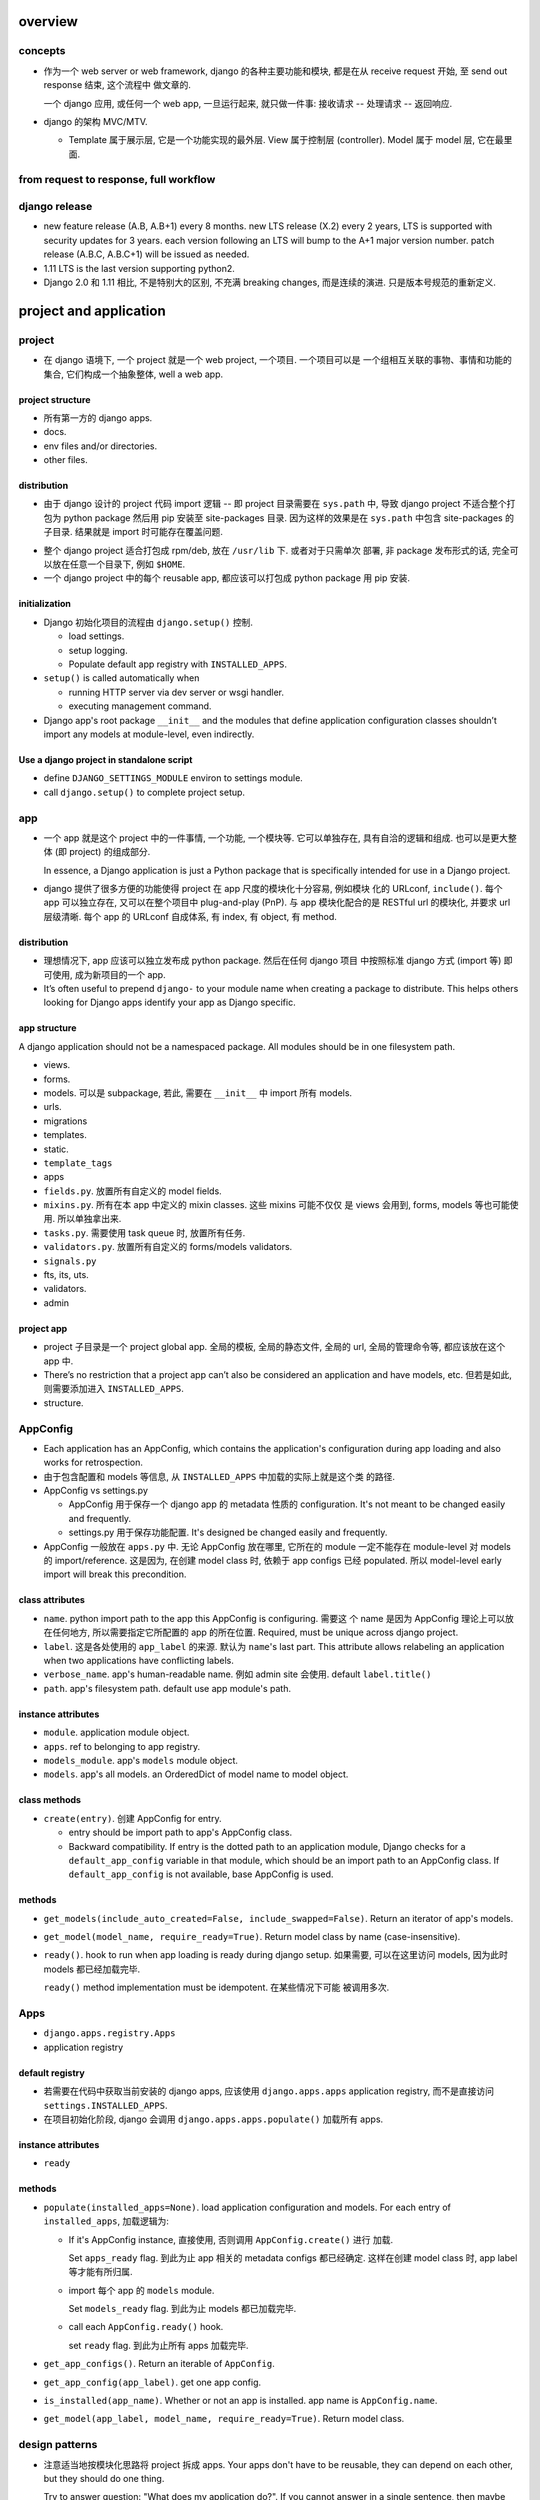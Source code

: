 overview
========

concepts
--------
- 作为一个 web server or web framework, django 的各种主要功能和模块,
  都是在从 receive request 开始, 至 send out response 结束, 这个流程中
  做文章的.

  一个 django 应用, 或任何一个 web app, 一旦运行起来, 就只做一件事:
  接收请求 -- 处理请求 -- 返回响应.

- django 的架构 MVC/MTV.

  * Template 属于展示层, 它是一个功能实现的最外层. View 属于控制层 (controller).
    Model 属于 model 层, 它在最里面.

from request to response, full workflow
---------------------------------------

django release
--------------

- new feature release (A.B, A.B+1) every 8 months.
  new LTS release (X.2) every 2 years, LTS is supported with security updates
  for 3 years.
  each version following an LTS will bump to the A+1 major version number.
  patch release (A.B.C, A.B.C+1) will be issued as needed.

- 1.11 LTS is the last version supporting python2.

- Django 2.0 和 1.11 相比, 不是特别大的区别, 不充满 breaking changes,
  而是连续的演进. 只是版本号规范的重新定义.


project and application
=======================

project
-------
- 在 django 语境下, 一个 project 就是一个 web project, 一个项目. 一个项目可以是
  一个组相互关联的事物、事情和功能的集合, 它们构成一个抽象整体, well a web app.

project structure
^^^^^^^^^^^^^^^^^
- 所有第一方的 django apps.

- docs.

- env files and/or directories.

- other files.

distribution
^^^^^^^^^^^^
* 由于 django 设计的 project 代码 import 逻辑 -- 即 project 目录需要在 ``sys.path``
  中, 导致 django project 不适合整个打包为 python package 然后用 pip 安装至
  site-packages 目录. 因为这样的效果是在 ``sys.path`` 中包含 site-packages 的子目录.
  结果就是 import 时可能存在覆盖问题.

- 整个 django project 适合打包成 rpm/deb, 放在 ``/usr/lib`` 下. 或者对于只需单次
  部署, 非 package 发布形式的话, 完全可以放在任意一个目录下, 例如 ``$HOME``.

- 一个 django project 中的每个 reusable app, 都应该可以打包成 python package 用
  pip 安装.

initialization
^^^^^^^^^^^^^^
- Django 初始化项目的流程由 ``django.setup()`` 控制.

  * load settings.
  
  * setup logging.
  
  * Populate default app registry with ``INSTALLED_APPS``.

- ``setup()`` is called automatically when

  * running HTTP server via dev server or wsgi handler.
  
  * executing management command.

- Django app's root package ``__init__`` and the modules that define
  application configuration classes shouldn’t import any models at
  module-level, even indirectly.

Use a django project in standalone script
^^^^^^^^^^^^^^^^^^^^^^^^^^^^^^^^^^^^^^^^^
- define ``DJANGO_SETTINGS_MODULE`` environ to settings module.

- call ``django.setup()`` to complete project setup.

app
---

- 一个 app 就是这个 project 中的一件事情, 一个功能, 一个模块等. 它可以单独存在,
  具有自洽的逻辑和组成. 也可以是更大整体 (即 project) 的组成部分.

  In essence, a Django application is just a Python package that is specifically
  intended for use in a Django project.

- django 提供了很多方便的功能使得 project 在 app 尺度的模块化十分容易, 例如模块
  化的 URLconf, ``include()``. 每个 app 可以独立存在, 又可以在整个项目中
  plug-and-play (PnP). 与 app 模块化配合的是 RESTful url 的模块化, 并要求 url
  层级清晰. 每个 app 的 URLconf 自成体系, 有 index, 有 object, 有 method.

distribution
^^^^^^^^^^^^
- 理想情况下, app 应该可以独立发布成 python package. 然后在任何 django 项目
  中按照标准 django 方式 (import 等) 即可使用, 成为新项目的一个 app.

- It’s often useful to prepend ``django-`` to your module name when creating
  a package to distribute. This helps others looking for Django apps identify
  your app as Django specific.

app structure
^^^^^^^^^^^^^
A django application should not be a namespaced package. All modules should be
in one filesystem path.

- views.

- forms.

- models. 可以是 subpackage, 若此, 需要在 ``__init__`` 中 import 所有 models.

- urls.

- migrations

- templates.

- static.

- ``template_tags``

- apps

- ``fields.py``. 放置所有自定义的 model fields.

- ``mixins.py``. 所有在本 app 中定义的 mixin classes. 这些 mixins 可能不仅仅
  是 views 会用到, forms, models 等也可能使用. 所以单独拿出来.

- ``tasks.py``. 需要使用 task queue 时, 放置所有任务.

- ``validators.py``. 放置所有自定义的 forms/models validators.

- ``signals.py``

- fts, its, uts.

- validators.

- admin

project app
^^^^^^^^^^^
- project 子目录是一个 project global app. 全局的模板, 全局的静态文件, 全局的
  url, 全局的管理命令等, 都应该放在这个 app 中.

- There’s no restriction that a project app can’t also be considered an
  application and have models, etc. 但若是如此, 则需要添加进入
  ``INSTALLED_APPS``.

- structure.

AppConfig
---------
- Each application has an AppConfig, which contains the application's
  configuration during app loading and also works for retrospection.

- 由于包含配置和 models 等信息, 从 ``INSTALLED_APPS`` 中加载的实际上就是这个类
  的路径.

- AppConfig vs settings.py

  * AppConfig 用于保存一个 django app 的 metadata 性质的 configuration.
    It's not meant to be changed easily and frequently.

  * settings.py 用于保存功能配置. It's designed be changed easily and
    frequently.

- AppConfig 一般放在 ``apps.py`` 中. 无论 AppConfig 放在哪里, 它所在的 module
  一定不能存在 module-level 对 models 的 import/reference. 这是因为, 在创建
  model class 时, 依赖于 app configs 已经 populated. 所以 model-level early
  import will break this precondition.

class attributes
^^^^^^^^^^^^^^^^
- ``name``. python import path to the app this AppConfig is configuring. 需要这
  个 name 是因为 AppConfig 理论上可以放在任何地方, 所以需要指定它所配置的 app
  的所在位置. Required, must be unique across django project.

- ``label``. 这是各处使用的 ``app_label`` 的来源. 默认为 ``name``'s last part.
  This attribute allows relabeling an application when two applications have
  conflicting labels.

- ``verbose_name``. app's human-readable name. 例如 admin site 会使用. default
  ``label.title()``

- ``path``. app's filesystem path. default use app module's path.

instance attributes
^^^^^^^^^^^^^^^^^^^
- ``module``. application module object.

- ``apps``. ref to belonging to app registry.

- ``models_module``. app's ``models`` module object.

- ``models``. app's all models. an OrderedDict of model name to model object.

class methods
^^^^^^^^^^^^^
- ``create(entry)``. 创建 AppConfig for entry.

  * entry should be import path to app's AppConfig class.
 
  * Backward compatibility. If entry is the dotted path to an application
    module, Django checks for a ``default_app_config`` variable in that module,
    which should be an import path to an AppConfig class. If
    ``default_app_config`` is not available, base AppConfig is used.

methods
^^^^^^^
- ``get_models(include_auto_created=False, include_swapped=False)``.
  Return an iterator of app's models.

- ``get_model(model_name, require_ready=True)``.
  Return model class by name (case-insensitive).

- ``ready()``. hook to run when app loading is ready during django setup.
  如果需要, 可以在这里访问 models, 因为此时 models 都已经加载完毕.

  ``ready()`` method implementation must be idempotent. 在某些情况下可能
  被调用多次.

Apps
----
- ``django.apps.registry.Apps``

- application registry

default registry
^^^^^^^^^^^^^^^^
- 若需要在代码中获取当前安装的 django apps, 应该使用 ``django.apps.apps``
  application registry, 而不是直接访问 ``settings.INSTALLED_APPS``.

- 在项目初始化阶段, django 会调用 ``django.apps.apps.populate()`` 加载所有
  apps.

instance attributes
^^^^^^^^^^^^^^^^^^^
- ``ready``

methods
^^^^^^^

- ``populate(installed_apps=None)``. load application configuration and models.
  For each entry of ``installed_apps``, 加载逻辑为:

  * If it's AppConfig instance, 直接使用, 否则调用 ``AppConfig.create()`` 进行
    加载.
   
    Set ``apps_ready`` flag. 到此为止 app 相关的 metadata configs 都已经确定.
    这样在创建 model class 时, app label 等才能有所归属.

  * import 每个 app 的 ``models`` module.

    Set ``models_ready`` flag. 到此为止 models 都已加载完毕.

  * call each ``AppConfig.ready()`` hook.

    set ``ready`` flag. 到此为止所有 apps 加载完毕.

- ``get_app_configs()``. Return an iterable of ``AppConfig``.

- ``get_app_config(app_label)``. get one app config.

- ``is_installed(app_name)``. Whether or not an app is installed. app name is
  ``AppConfig.name``.

- ``get_model(app_label, model_name, require_ready=True)``. Return model class.

design patterns
---------------

- 注意适当地按模块化思路将 project 拆成 apps. Your apps don't have to be
  reusable, they can depend on each other, but they should do one thing.

  Try to answer question: "What does my application do?". If you cannot answer
  in a single sentence, then maybe you can split it into several apps with
  cleaner logic.

  对于仅有一个功能模块的项目, 可以简单地将 project 直接应用为 app.

management commands
-------------------

startproject
^^^^^^^^^^^^
::

  django-admin startproject <name> [directory]

- 在 ``directory`` 中创建 django project directory structure. 若未指定, 创建
  ``$PWD/<name>`` 然后在里面初始化. 若指定, directory 必须事先存在.

URLconf
=======

- URLconf 是 url pattern 和 view callable 之间的映射.

- 一组全局的 URLconf 加载逻辑.
  
  * 最顶层的 URLconf 由 ``settings.ROOT_URLCONF`` 定义. root urlconf
    中包含全局的 url, 并引入各个 app 中的 URLconf.

  * 不同层的 URLconf 可以位于不同的 namespace. 由 ``include()`` 或者
    ``app_name`` 定义.

  * URLconf 内容可以动态生成.

- 对一个请求, 如何选择相应的 url 并进行处理:

  * 选择 URLconf: ``Request.urlconf`` 或全局的 ``settings.ROOT_URLCONF``.

  * 按顺序遍历 url patterns, stops at the first one that matches the requested
    URL. 请求与 url pattern 在匹配时, 忽略 domain name 和 query string 部分,
    并不考虑请求方法. 按照不同请求方法进行不同处理的逻辑在 view callable 中实现.

  * call view callable, 传入 ``HttpRequest`` object, 传入 url pattern
    中匹配的 groups and named groups, 分别以 positional & kwargs 传入.

URLconf definition
------------------
- ``<app>/urls.py``.

- ``urlpatterns`` 全局量. A list of url patterns.

  * 使用 ``include()`` 加载别的 urlpatterns list 至特定 url prefix 下面.
    可以指定一个 URLconf 的 import path, 或者一个 ``url()`` list.

    Whenever Django encounters ``include()``, it chops off whatever part of the
    URL matched up to that point and sends the remaining string to the included
    URLconf for further processing.

- ``app_name``. optional. 指定该 URLconf 所属的 namespace.
  
related functions
^^^^^^^^^^^^^^^^^

- ``include()``.

url namespace
-------------

一个 url namespace 由两部分组成: application namespace 和 instance namespace.

namespace can be nested. 在一个本身有 namespace 的 urlpatterns 中 ``include``
另一个有 namespace 的 urlpatterns, 就得到了 nested namespace.

application namespace
^^^^^^^^^^^^^^^^^^^^^
- 对应一个 django app.

- 一个 django app 的多个 instance 具有相同的 application namespace.

- application namespace 可以通过两种方式指定:
  
  * 如果是 include 另一个 URLconf, 在 included URLconf 中指定 ``app_name``
    这可以避免不同 app 的 url name 相互覆盖.
   
  * 如果是 include 一段单独的 urlpatterns, 在 ``include()`` 中指定
    ``(urlpatterns, <app_namespace>)`` 形式参数.

instance namespace
^^^^^^^^^^^^^^^^^^
一个 app 可以在一个项目中部署多个 instance.

.. XXX 不理解 instance namespace. Looks like pretty useless.

application namespace 和 instance namespace 看上去很乱的样子, 什么意思啊??
只有当一个项目中部署了同一个 app 的多个实例时, 才需要考虑到 instance namespace.

URL pattern
-----------

* 由于所有 url 的路径部分都以 ``/`` 起始, 所以 django 的 url pattern 把它的
  匹配省去了, 写成 ``^path/to/resource/`` 而不是 ``^/path/to/resouce/``.

* view callable 会收到在各级 url pattern 中匹配的变量值.

* Each regular expression in a urlpatterns is compiled the first time it’s
  accessed. This makes the system blazingly fast.

url pattern definitions
^^^^^^^^^^^^^^^^^^^^^^^

- ``path(route, view, kwargs=None, name=None)``.

  * arguments.

    - kwargs. pass additional arguments to the view function or method 若
      ``view`` 的部分是 ``include()`` expression, kwargs 会传入包含的每个 url
      pattern.

    - name. url pattern's name.

  * capture format::

      <[type:]name>

    - ``name`` name of matched path.

    - ``type`` path converter. used to convert captured string to the specified
      value. 默认为 ``str`` converter.

  * 一个 capture group 是否会匹配并赋值, 取决于 path converter 的 regex pattern
    是否匹配. 相应地, capture group 是否可以跨越 ``/`` 完全取决于 path
    converter 的正则是否匹配.

  * 传入 view callable 的参数总是 kwargs 的形式.

- ``re_path(route, view, kwargs=None, name=None)``.

  * regex pattern 中应使用 named capturing group, 增加灵活性. 避免使用
    unnamed capturing group.

  * only capture the values the view needs to work with and use non-capturing
    arguments when the regular expression needs an argument but the view
    ignores it.
  
- ``path()`` vs ``re_path()``.
 
  * ``path()`` is used for simple or more confined pattern matching.

  * ``re_path()`` 更灵活, 因为可以直接指定正则. 但相对于 ``path()``,
    缺乏类型转换功能. 输出的总是字符串.

path converter
""""""""""""""
- builtin path converters:
  
  * str. match any non-empty string, excluding /.

  * int. match a sequence of non-negative digits.

  * slug. ASCII letters, numbers, hyphen, underscore.

  * uuid. match uuid format, return UUID instance.

  * path. match any non-empty string, including /.

- path converter class definition.

  * ``regex`` attribute. regex pattern to match url segment.

  * ``to_python(value)``. convert matched string to value to be passed
    to view callable.

  * ``to_url(value)``. reverse process of ``to_python()``. used for
    url reversing.

- 注册 path converter: ``register_converter()``.

- path converter 和注册操作应该放在 ROOT_URLCONF 中. 因为注册的 converter
  全局可见.

url resolution
--------------

- Resolver404 is a subclass of Http404. 一般不会在 view 中 raise Resolver404
  因为绝大部分情况下不会需要在 view 中 resolve url.

Reverse url resolution
----------------------

- design principle: Avoid hard-coded URLs.

- 为了能够 reverse resolution, 需要对 url pattern 命名. 这样的 URLconf 包含从
  url 映射至功能以及从功能反向映射至 url 的双向信息.

- You can deliberately choose the same URL name as another application if you
  want to override a view.

- 对于不同场景下的 url reversing 需求, django 提供了不同的操作:
  ``url`` tag, ``reverse()`` function, ``Model.get_absolute_url()`` method.

related functions
^^^^^^^^^^^^^^^^^
- ``django.urls.base.reverse()``.

  reverse 函数在反向查找时, 根据命名、参数数目、以及 kwargs 的名字来匹配.
  如果根据这些规则去匹配后有冲突, ``reverse()`` 选择 urlpatterns 中最后一个
  符合的 pattern. 这可以用于 override 其他 app 提供的同名 view.

  reverse 输出的 url 已经是 url-encoded.

- ``django.shortcuts.resolve_url(to, *args, **kwargs)``.
  Reverse resolution of ``to`` into a url. 这是一个比较 high-level 的抽象操作.

  Accepts:

  * model instance, call ``Model.get_absolute_url()``

  * reverse url resolution by calling ``reverse()``

  * a url.

timezone
========

- 日期时间使用 django.utils.timezone 里的函数, 它们会自动根据 settings.py 里的时间
  相关设置来返回恰当的结果. 直接使用 datetime module 还需要去手动读取配置.

view
====

* view 这个概念没有什么很好的意义. 应该说, 从一定程度上, HTTP 的请求可以看作是
  对整个 app 的不同视角 (view), 但这种说法有些牵强. 总之, views 就是对 url
  请求的 server 端实现.

* 每个 view 都必须返回 ``HttpResponse`` instance 或者 raise some exception. 任何其他
  结果 django 都认为是有问题的.

* 常用的非 200 响应有单独定义的 ``HttpResponse`` 子类.
  ``Http404`` 是一个单独定义的 exception, 为方便使用. django catch 这个异常,
  返回 ``templates/404.html`` 页面.

- When to use javascript/ajax with django? 当我们需要做纯前端交互逻辑和页面渲染时,
  才需要用 javascript, 当我们只是需要从服务端取数据以完成这些交互逻辑和渲染操作时,
  才需要使用 ajax, 否则都应该使用 django 的模板去构建.

* trick: 给 view callable 设置默认参数可以做到让多个 url 指向一个 view callable.

  .. code:: python

    urlpatterns = [
        url(r'^blog/$', views.page),
        url(r'^blog/page(?P<num>[0-9]+)/$', views.page),
    ]
    # View
    def page(request, num="1"):
        pass

* view decorators for http method restriction

  - ``require_http_methods(...)``

  - ``require_GET``

  - ``require_POST``

  - ``require_safe`` GET or HEAD

* view decorators for compression

  - ``gzip_page`` 将 ``GZipMiddleware`` 的功能选择性地应用在所需的 view 上面.

* view decorators for caching

  - ``cache_control(...)``

  - ``never_cache``

* HEAD handling. downstream webserver should strip body of HEAD response
  automatically, so that HEAD handling should be exactly like handling GET.

* error handling view. 对于一个请求, 当 urlpatterns 中没有匹配到时, 或者在处理过程中
  抛异常时, django 会返回一个 error-handling view. 在 URLconf 中可以自定义各个常用
  error code 对应的 response view. 例如 ``handler400``, ``handler403``,
  ``handler404``, ``handler500``.

view, template, form/formset 的设计思考
---------------------------------------

* 使用同一个 view 和同一个 url 去获取 form 和处理 form data.
  基本逻辑: GET 和 POST with invalid data 时返回 form 本身, 并且由于已经有数据,
  可以在 render 时对错误进行相应提示; POST with valid data 时处理数据返回结果.

* 前端构建的传至后端的 form data 必须要能再次回到前端填充成原始的 form
  输入内容. 也就是说, Form, BaseFormSet 等的实例必须包含能重新构建前端
  form 填充形式的所有数据. 不要在前端 form 和 django form/formset 之间
  进行数据格式转换, 这是多此一举的, 而且非常麻烦.

* form/formset 没必要和 model 一致 (也就是说没必要用 modelform), 而是完全
  由前端业务逻辑决定的. 但是, form 中的各项最好和页面模板中的 html form
  项是一致的. 这样从 POST 数据构建 form, ``form_valid``, ``form_invalid``
  等的处理和数据重填都很方便.

* 如果想要传递某些 form 项但不希望用户输入, 则使用 hidden input type (配合
  js 进行输入), 而不是直接从 form 中去掉这项. 注意 view 中逻辑需要对 hidden
  input 的数据合法性进行验证.

* form clean & validation. 不要在 view 本身的逻辑中写 form 本身数据 clean &
  validation 逻辑, 要归入 form class 的定义中, 对于 model form 的情况,
  还可考虑是否应当再归入 model class 中, 即从 model 层对数据的合法性进行进一步
  限制.

  但对于 form data 是否 suspicious 之类的检查, 需要在 view 中进行.

view shortcut utilities
-----------------------

response
^^^^^^^^
- ``django.shortcuts.render()``

- ``django.shortcuts.redirect()``

  * return ``HttpResponseRedirect``.

  * 输入 model instance, redirect to ``Model.get_absolute_url()``.

  * 输入 view name (with args, kwargs), redirect to ``reverse()`` url.

  * 输入 absolute/relative url, redirect to that url.

  * ``permanent=True``, return 301 (Moved Permanently) rather than 302 (Found).

model retrieval
^^^^^^^^^^^^^^^
- ``django.shortcuts.get_object_or_404()``

  ``QuerySet.get()`` a single object from a Model/Manager/QuerySet, 满足 args
  和 kwargs 设置的过滤条件. 语法与 ``Q`` objects + field lookup syntax 相同.

  由于是直接 raise ``Http404``, 所以这只适合在 view 中使用.

- ``django.shortcuts.get_list_or_404()``

  ``QuerySet.filter()`` a list of objects, 其他同上.

reverse url resolution
^^^^^^^^^^^^^^^^^^^^^^

- ``django.shortcuts.resolve_url()``. See `Reverse url resolution`_.

Class-based views
-----------------

- class-based views 相对于 function-based views 的一些好处.

  * Class-based (OOP-based) code reuse and abstraction is much more powerful
    and convenient than function-based (procedure-based) code reuse. 这是 CBV
    的最本质价值.

  * Object oriented techniques such as mixins (multiple inheritance) can be used
    to factor code into reusable components.

  * Organization of code related to specific HTTP methods (GET, POST, etc.) can
    be addressed by separate methods instead of conditional branching.

- 处理每个 request, View class 都会实例化一个新的 instance. 所以在
  写 view class 时不要担心状态存留问题.

- ``View``, base view class. 所有 class-based views 都是它的子类.

- attributes.

  * 所有传入 constructor 的 kwargs 都会成为 instance attributes.

  * 除此之外, ``request``, url pattern 匹配的 ``args`` & ``kwargs``
    三个参数会成为 view instance attributes.

- methods.

  * ``__init__``. 每个 class-based view 的 constructor 的参数形式都应该
    是 ``**kwargs``, 它们成为 view 实例属性.

  * ``as_view()`` class method, returns a function that can be called
    when a request arrives for a URL matching the associated pattern.
    The function creates an instance of the class and calls its
    ``dispatch()`` method.

    它的参数用于在 urlpatterns 中对 view 的参数进行自定义.
    任何传入 as_view() 的 kwargs 都会成为 view instance 的 attribute.

  * ``dispatch()`` looks at the request to determine whether it is a
    GET, POST, etc, and relays the request to a matching method if
    one is defined, or raises ``HttpResponseNotAllowed`` if not.

  * 实现与各个 request method 同名的方法来进行相应处理.
    若 HEAD 没有实现, 则用 GET 的处理代替.

- generic view classes.

  这些类提供了一些常用操作的通用实现, 以及一些自定义和扩展方式.
  但注意这些类仅适用于它所设计的情况, 若与需求不匹配, 请直接去
  subclass ``View``, 手动实现所需操作.

  例如, ListView 等直接与某个数据模型中的一系列 objects 相对应时才方便
  使用. 意思是, 如果 view 就是要展示 a list of model object.
  CreateView, UpdateView, DetailView, DeleteView 等直接与某个数据模型中的
  特定一个 object 的操作相对应时才方便使用. 意思是, 如果 view 就是要
  创建、更新、查看、删除特定的 object.
  凡是实际 view 的目的与 generic view 预设的操作目的不一致时, 都不该
  生搬硬套这些 generic view. 而是退而求其次, 例如 FormView, TemplateView,
  View 等对操作的假设很少的一般化 view.

  CRUD & class-based views.
  C -- CreateView, R -- DetailView, U -- UpdateView, D -- DeleteView.

  * ``RedirectView``

    - subclass ``View``

    - ``url`` 或 ``pattern_name`` 必须设置至少其一, 以指定 redirect url.
      对于 ``pattern_name``, 通过 ``reverse()`` 生成 url.
      若两个参数都不能正确获得 url, 将返回 HttpResponseGone (410 -- Gone).

    - 适用场景: 只适用于 GET 某个资源时进行简单的 302 Found redirect 至该
      资源的新 url. 不适合任何需要复杂后端业务逻辑处理后返回 redirect 至
      结果页面等情况. RedirectView 没有什么扩展性.

  * ``TemplateView``

    - subclass ``TemplateResponseMixin``, ``ContextMixin``, ``View``

  * ``ListView``

    - parent classes

      * ``MultipleObjectTemplateResponseMixin``

        - ``TemplateResponseMixin``

      * ``BaseListView``

        - ``MultipleObjectMixin``

          * ``ContextMixin``

        - ``View``

    - 默认使用 ``<app>/<model>_list.html`` 作为模板, ``template_name`` 参数
      自定义.

    - template context variable: ``object_list``, 以及 ``<model>_list`` 或者
      自定义的 ``context_object_name``. 两者的内容相同.

  * ``DetailView``

    - parent classes

      * ``SingleObjectTemplateResponseMixin``

        - ``TemplateResponseMixin``

      * ``BaseDetailView``

        - ``SingleObjectMixin``

          * ``ContextMixin``

        - ``View``

  * ``FormView``

    - parent classes

      * ``TemplateResponseMixin``

      * ``BaseFormView``

        - ``FormMixin``

          * ``ContextMixin``

        - ``ProcessFormView``

          * ``View``

    - ``ProcessFormView`` 定义了 POST 之后对于 valid/invalid
      form data 分别调用 ``form_valid()`` ``form_invalid()``
      两个 method, 后两者负责返回 HttpResponse instance.

  * ``CreateView``

    - parent classes

      * ``SingleObjectTemplateResponseMixin``

        - ``TemplateResponseMixin``

      * ``BaseCreateView``

        - ``ModelFormMixin``

          * ``FormMixin``

          * ``SingleObjectMixin``

        - ``ProcessFormView``

          * ``View``

    - 默认 ``template_name_suffix`` ``_form``

  * ``UpdateView``

    - parent classes: 类似 CreateView.

    - 默认 ``template_name_suffix`` ``_form``

    - 若要展示一个对象的详情, 并在同一个页面对它进行一定程度的修改,
      实际上可以使用 UpdateView 很方便地实现, 不使用 DetailView.

  * ``DeleteView``

    - parent classes

      * ``SingleObjectTemplateResponseMixin``

        - ``TemplateResponseMixin``

      * ``BaseDeleteView``

        - ``DeletionMixin``

        - ``BaseDetailView``

    - ``DeletionMixin`` 定义 POST 和 DELETE 都会删除这个对象.

- 避免过于复杂的 mixins, main class 的多继承. 如果继承太复杂, 需要太多
  override 和自定义, 不如自己从基本的 generic view 开始继承, 自己实现
  所需功能.

  另一种办法是, 将一个复杂 view 所需的功能拆成多个简单的 view 的功能,
  然后写一个 view 进行 routing.

- 对于比较简单的自定义, 可以不用去 subclass django 提供的 view classes.
  只需要在 URLconf 中使用 view class 时, 在 ``.as_view()`` 中传入所需
  的自定义参数. 这些参数等价于在实例化 view class 时传入 constructor
  的参数.

- view decorators & class-based views

  view decorators normally decorate view functions, 预期一定的参数
  形式 (例如 request 作为第一参数). 因此和 class-based view 一起使用时,
  要么直接 wrap ``.as_view()`` 返回的 view function; 要么通过
  ``django.utils.decorators.method_decorator`` 转换一下 (使 self
  参数成为第一参数), 再应用在 view class 上或者 ``dispatch()``
  之类的 view method 上.

- AJAX 处理.

  * 简单的分情况处理: 若要处理 ajax 请求, 只需 override 所需使用的
    class-based view 中最后返回 HttpResponse 的处理部分, 让它最终返回
    JsonResponse 即可.  若要能根据请求是否是 AJAX 来区分返回页面还是纯数据,
    可以判断 ``request.is_ajax()``, 即通过 ``X-Request-With: XMLHttpRequest``
    header 来辨别, 然后选择返回 ``TemplateResponse`` or ``JsonResponse``.

  * 类比 ``TemplateResponseMixin`` 实现 ``JsonResponseMixin``, 方便与其他
    generic view 结合.

    .. code:: python

      class JSONResponseMixin:
          def render_to_json_response(self, context, **response_kwargs):
              return JsonResponse(
                  self.get_serializable_data(context),
                  **response_kwargs,
              )

          def get_serializable_data(self, context):
              # serialize context data to json object, list, etc.
              return data

    应用时, 按需 override ``render_to_response()`` 调用
    ``render_to_json_response()``.

* 当选择将 mixin 与 class 的功能结合使用时, 可以有多个 mixin class, 但只能有一个
  main class. 并且 mixin 先于 main class 出现在 MRO 中才行.

view mixins
^^^^^^^^^^^

TemplateResponseMixin
"""""""""""""""""""""
Every built in view which returns a TemplateResponse will call the
render_to_response() method that TemplateResponseMixin provides.

render_to_response() itself calls get_template_names(), which by
default will just look up template_name on the class-based view; two
other mixins (SingleObjectTemplateResponseMixin and
MultipleObjectTemplateResponseMixin) override this to provide more
flexible defaults when dealing with actual objects.

- ``template_name`` 自定义模板名.

- ``render_to_response()`` 实现最终的 ``HttpResponse`` 实例化和返回.

- ``get_template_names()`` 生成模板名字 list.

MultipleObjectMixin
""""""""""""""""""""
提供方法获取 iterable of objects ``get_queryset()`` 并进行 pagination
``paginate_queryset()``.

attributes.

- ``model`` 定义这个 view 是操作在什么 model 上的.
  Specifying ``model = SomeModel`` is really just shorthand for saying
  ``queryset = SomeModel.objects.all()``.

- ``queryset`` 自定义数据集.

- ``paginate_by`` the number of entries for a page.

- ``page_kwarg`` kwarg for requested page number. 对应的参数可以作为 kwarg
  传入 view function, 或者作为 query string 的一个参数. 若未提供, 默认使用
  第一页. page number is 1-based integer, or special string ``last`` for last
  page.

- ``allow_empty``. 是否允许第一个页面为空, 即完全没有东西可以显示. If False,
  raise 404 instead of displaying an empty page.

- ``paginate_orphans``. An integer. 如果指定, 表示如果最后一页只剩下小于等于
  这个数目的条目, 就塞到倒数第二页显示.

- ``paginator_class``. paginator class.

- ``ordering``. ordering of list.

- ``context_object_name``

methods.

- ``get_queryset()`` method 动态自定义获取的数据集.
  It uses the queryset or model attribute on the view class to get
  queryset. Returns an iterable or more preferably a QuerySet, not
  paginated yet.

- ``paginate_queryset(queryset, page_size)``.
  Returns a 4-tuple containing (paginator, page, object_list, is_paginated).

template context.

- ``object_list``. original queryset, NOT paginated.

- ``<context_object_name>``. ditto.

- ``is_paginated``

- ``paginator``. 

- ``page_obj``. A Page object instance, containing current page's entries.

MultipleObjectTemplateResponseMixin
""""""""""""""""""""""""""""""""""""
A TemplateResponseMixin adjusted for a list of entries.

- Requires main class provides ``object_list`` attribute.

attributes.

- ``template_name_suffix``. default ``_list``.

methods.

- ``get_template_names()``. fallback to use
  ``<app_label>/<model_name><template_name_suffix>.html``

ContextMixin
""""""""""""
Every built in view which needs context data, such as for rendering a
template (including TemplateResponseMixin above), should call
get_context_data() passing any data they want to ensure is in there as
keyword arguments. get_context_data() returns a dictionary; in
ContextMixin it simply returns its keyword arguments, but it is common
to override this to add more members to the dictionary.

- ``get_context_data()`` 自定义 context.

  .. TODO 了解各个子类是如何 override 这个方法的.

SingleObjectMixin
""""""""""""""""""
provides a get_object() method that figures out the object based on the
URL of the request (it looks for pk and slug keyword arguments as
declared in the URLConf, and looks the object up either from the model
attribute on the view, or the queryset attribute if that’s provided).

- ``model``

- ``queryset``

- ``context_object_name``

- ``pk_url_kwarg``, url pattern 中使用的 object 正则 group 名字.
  默认是 ``pk``.

- ``get_object()`` 获取单个数据. 使用 ``pk_url_kwarg`` 的值从 queryset
  中选择要获取的 object.

SingleObjectTemplateResponseMixin
""""""""""""""""""""""""""""""""""

FormMixin
""""""""""

- ``form_class``

- ``success_url``

- ``get_form_kwargs()``. 获取 form 实例化时的 constructor arguments.

- ``form_valid()`` POST valid data 时调用.

- ``form_invalid()`` POST invalid data 时调用.

ModelFormMixin
""""""""""""""
- ``fields`` 选择生成的 ModelForm 要包含的 fields.
  该参数或者 ``form_class`` 必选一.

- ``model``, ``get_object().__class__`` ``queryset.model``
  三者之一决定这个 view 所使用的 ``ModelForm`` 是什么.

- 若未提供 ``success_url``, 使用 ``Model.get_absolute_url()``.

- ``form_valid()`` 调用 ``form.save()`` 保存 model instance.

- ModelFormMixin 和一些 form 类型的 view 结合, 成为具体的
  CreateView, UpdateView.

File handling
=============

- 文件不一定是用户上传的, 只要是存储在数据库之外的文件体都可以用这个
  模块处理.

- 用户文件的下载在生产时应通过前端服务器来处理, 在研发时通过 django 来处理. 用
  户文件的上传则始终通过 django 来处理.

file classes
------------

File
^^^^
- ``django.core.files.File``.

- wrapper around file-like object.

class attributes
""""""""""""""""
- DEFAULT_CHUNK_SIZE. 64KB.

constructor
""""""""""
- ``file``. underlying file-like object.

- ``name``. filename. If not defined, use ``file.name``.

attributes
""""""""""
- ``file``. file-like object.

- ``name``

- ``size``. file size.

- ``mode``. file mode.

- underlying file-like object's attributes.

methods
"""""""

- ``__str__()``. return ``File.name`` or empty string if name is None.

- ``__len__()`` check ``File.size``.

- ``__bool__()`` check ``bool(File.name)``

- ``__enter__()``, ``__exit__``. context manager. close underlying file when
  exiting.

- ``open(mode=None)``. open or re-open ``File.name`` with optionally new mode.
  return self.

- ``close()``. close file.

- ``chunks(chunk_size=None)``. returns a generator yielding file content by
  ``chunk_size`` or ``File.DEFAULT_CHUNK_SIZE``.

- ``multiple_chunks(chunk_size=None)`` whether requiring multiple chunks to
  exhaust the file.

- ``__iter__()``. iterate file content by line. like file object. 这里识别 CR,
  CRLF, LF 三种 line endings. 这是为了便于处理来自不同 client OS 的文件.

- exposed underlying file-like object's methods.

ContentFile
^^^^^^^^^^^
- File subclass.

- operates on in-memory string or byte sequences, without a backing file.

constructor
""""""""""
- ``content``. initial string or bytes.

- ``name``.

ImageFile
^^^^^^^^^
- File subclass.

- need pillow to get image dimensions.

attributes
""""""""""
- width.

- height.

FieldFile
^^^^^^^^^
- File subclass.

- FileField 使用的文件体对象. FieldFile 是 File 的子类. 具有 file-like object
  API.  区别在于 FieldFile is a wrapper around the result of the
  ``Storage.open()`` method.

attributes
""""""""""

* url.

methods
"""""""

* file-like object methods.

* ``save(name, content, save=True)``. save file to storage backend. 更新
  ``FieldFile.name`` 为保存文件后 storage backend 返回的名称, 这就是文件的最终
  名称或路径. 如果原来文件已经保存, 这里不会删除或替换, 而是简单地创建一个新文
  件. 并更新 model instance 上的列属性为新保存的文件路径.

  这个方法单独来使用时, 可以用于更新文件名. 这时应该使用 ``save=True``, 则在
  storage backend 中以及数据库中的列值都会一起更新.

  - ``name`` 一般为 ``FieldFile.name``

  - ``content`` 一般为 ``FieldFile.file``. 必须为 File instance, 而不是文件内容
    本身.

  - ``save``. 是否调用 ``Model.save`` 保存关联的 model instance.
  
  在保存 model instance 时自动调用该方法以保存文件至 storage backend (在
  ``Field.pre_save`` hook 中调用).

* ``delete(save=True)``. delete file from storage backend, set model instance
  上列属性为 None, 下次获取该列时, 根据 FileDescriptor 逻辑更新为一个空的
  FieldFile. 若 ``save=True``, 调用 ``Model.save`` 更新 model instance.

ImageFieldFile
^^^^^^^^^^^^^^

file storage
------------

utilities
^^^^^^^^^

- ``get_storage_class(import_path=None)``. get ``DEFAULT_FILE_STORAGE`` class
  or storge of import path string.

- ``default_storage`` stores an instance of ``DefaultStorage`` lazy object,
  which resolves to ``DEFAULT_FILE_STORAGE``.

- ``DefaultStorage`` class.

Storage
^^^^^^^
- base storage class.

- Storage subclasses must be deconstructible. 因为要作为 ``FileField`` 参数.

constructor
""""""""""""
- For subclasses, all constructor parameters must be optional. If required,
  must be taken from settings.

methods
"""""""
- ``get_valid_name(name)``. get a file name based on ``name`` that is suitable
  for this storage backend. ``name`` 是一个 potentially invalid name for this
  storage backend. 基本上就是在做 normalization. default implementation retains
  only ``[[:alnum:]._]``.

- ``generate_filename(filename)``. like ``get_valid_name()`` but for file path.
  The filename argument may include a path as returned by
  ``FileField.upload_to``.

- ``get_available_name(name, max_length=None)``. get an available name based on
  ``name``, without exceeding ``max_length``. . The name argument passed to
  this method will have already cleaned to a filename valid for the storage
  system, according to the ``get_valid_name()`` method. If ``name`` is already
  taken, an underscore plus a random 7 character alphanumeric string is
  appended to the filename before the extension.

  If a free unique filename cannot be found, a SuspiciousFileOperation
  exception is raised.

- ``open(name, mode="rb")``. open file from storage by name and mode.
  Returns an instance of File or its subclass.

- ``_open(name, mode="rb")``. Required for subclasses. Called by ``open()``.
  Actual mechanism the storage class use to open the file. Must return a File
  instance.

- ``path(name)``. Required for subclasses that provide local file storage.
  This returns local filesystem path where the file can be opened using Python
  standard ``open()``.

- ``save(name, content, max_length=None)``. save a new file to storage.
  
  * ``name`` is used as file name if not already taken or illegal. Otherwise
    it's modified accordingly to generate an unique name. In any way, the real
    file name is returned as a result of successful file storing operation.

  * ``content`` is an instance of File or a file-like object that is wrappable
    thereof.

  * ``max_length`` is the same as ``get_available_name()``

- ``_save(name, content)``. Required. Called by ``save()``. ``name`` is supposed
  to be already valid, 但是根据存储机制的不同, 仍然可能造成冲突. ``content`` is
  a File instance. Return the actual saved name.

- ``delete(name)``. delete the file referenced by name. If deletion is
  unsupported, just don't implement this.

- ``exists(name)``. check name exists in storage.

- ``size(name)``. file size in bytes.

- ``url(name)``. get file's absolute url.

- ``get_created_time(name)``. get creation time or last changed time of name
  (depending on OS), as datetime.

- ``get_modified_time(name)``. get last modified time of name, as datetime.

- ``get_accessed_time(name)``. get last access time of name, as datetime.

- ``listdir(path)``. list path. return a 2-tuple of lists, the first is
  directories under ``path``, the second is other files. This is non-recursive.

FileSystemStorage
^^^^^^^^^^^^^^^^^

constructor
""""""""""""
- ``location``. absolute path to the directory of this storage. default
  ``MEDIA_ROOT``.

- ``base_url``. absolute base url of files in this storage. default
  ``MEDIA_URL``.

- ``file_permissions_mode``. file's permissions when saving. default
  ``FILE_UPLOAD_PERMISSIONS``.

- ``directory_permissions_mode``. permissions of the necessary intermediate
  directories when it's created. default ``FILE_UPLOAD_DIRECTORY_PERMISSIONS``.

attributes
""""""""""
- ``base_location``. original value of location.

- ``location``. absolutified value of location.

- ``base_url``.

- ``file_permissions_mode``

- ``directory_permissions_mode``

file uploading
--------------
- uploaded files are instances of ``UploadedFile`` and its subclasses, as
  stored in ``HttpRequest.FILES``.

file classes
^^^^^^^^^^^^

UploadedFile
""""""""""""

- subclass of File.

constructor.

- ``file=None``. underlying file-like object.
 
- ``name=None``.
 
- ``content_type=None``.
 
- ``size=None``.
 
- ``charset=None``
 
- ``content_type_extra=None``

attributes

- ``content_type``. The content-type header uploaded with the file.

- ``content_type_extra``. A dictionary containing extra parameters passed to
  the content-type header. This is front-faced-server-specific.

- ``charset``. For ``text/*`` content-type.

- ``size`` overrides ``File.size``. 上传的文件的大小由 FileUploadHandler 在
  完成上传后设置. FileUploadHandler 知道自己接收了多少 bytes.

- ``name``. overrides ``File.name``. a property. 只保留 constructor 输入的
  ``name`` 参数的 basename 部分, 并 truncate 至 255 字符长度.

TemporaryUploadedFile
""""""""""""""""""""""
- subclass of UploadedFile.

- represents file uploaded to a temporary file on disk.

methods
""""""""
- ``temporary_file_path()``. return full path to the temporary file.

InMemoryUploadedFile
""""""""""""""""""""
- subclass of UploadedFile.

- represents file uploaded to memory directly.

SimpleUploadedFile
""""""""""""""""""
- A InMemoryUploadedFile subclass.

- 输入 file content in bytes, file name, file size, content type.

- Mainly useful for testing.

upload handlers
^^^^^^^^^^^^^^^

- Django's default file upload policy is to read small files into memory and
  large files onto disk. based on ``FILE_UPLOAD_MAX_MEMORY_SIZE``.

FileUploadHandler
"""""""""""""""""

attributes

- ``chunk_size``. controls the size of chunks fed into
  ``FileUploadHandler.receive_data_chunk``. default 64KB.

  When there are multiple chunk sizes provided by multiple handlers, Django
  will use the smallest chunk size defined by any handler.

  chunk size should be divisible by 4 and should not exceed 2GB.

methods

- ``handle_raw_input(input_data, META, content_length, boundary, encoding)``.
  Allows an upload handler to completely override the parsing of the raw HTTP
  input, and do it all alone. 这个方法是在对整个 post data 的处理之前进行的.
 
  Return None if upload handling should continue normally, or a tuple of
  ``(POST, FILES)`` if the handler should return the new data structures
  suitable for the request directly.

  * ``input_data`` a file-like object containing post stream.

  * ``META`` is request.META.

  * ``content_length`` length of ``input_data``.

  * ``boundary``. MIME boundary for post data in content-type header.

  * ``encoding``. post data's encoding.

- ``new_file(field_name, file_name, content_type, content_length, charset, content_type_extra)``.
  optional. hook to be called when one file upload is starting. 注意一个 post
  data 中可以包含多个文件上传. called before any data has been fed to any
  handlers.

  * ``field_name`` input field name of the file.

  * ``file_name`` filename provided by browser.
  
  * ``content_type`` content-type provided by browser.

  * ``content_length`` file length provided by browser. None if not provided.

  * ``charset``. None if not provided.

  * ``content_type_extra``. extra info from content-type header.

  raise StopFutureHandlers to prevent subsequent handlers from handling this
  file.

- ``receive_data_chunk(raw_data, start)``. Required. receive a chunk of data
  ``raw_data`` from one upload, for this handler. ``start`` is the position
  in the file where this chunk begins.

  * Returns data to be fed into the subsequent handler's ``receive_data_chunk``
    method. 这可以当作 data filter 使用.
    
  * Return None to short-circuit remaining upload handlers from getting this
    chunk. 例如 MemoryFileUploadHandler 和 TemporaryFileUploadHandler 都有利用
    return None 来避免后面的 handler 重复保存上传的数据.

  * Raise StopUpload or SkipFile when appropriate.

- ``file_complete(file_size)``. Required. hook method called after one file has
  finished uploading. ``file_size`` corresponds to the actual size accumulated
  by all the chunks.

  Returns an UploadedFile that will be stored in request.FILES. Return None to
  indicate UploadedFile instance should come from subsequent handlers.

- ``upload_complete()``. hook to be called when all file uploads are completed.

MemoryFileUploadHandler
"""""""""""""""""""""""
- upload file in memory.

TemporaryFileUploadHandler
""""""""""""""""""""""""""
- upload file to temp file on disk.

exceptions
^^^^^^^^^^
upload handlers can raise the following exceptions.

- StopUpload. raise when upload handler wants to abort entire file uploading
  and post data parsing.

- SkipFile. raise when upload handler wants to skip the current file upload.

- StopFutureHandlers. raise when upload handler do not want future handlers to
  handle a file upload.

model fields
------------
- 注意在删除 model instance 时, file-related field 对应的文件实体不会自动删除.
  需要单独处理.

FileField
^^^^^^^^^

- 文件列. 这是文件体的抽象. 而不仅仅是文件路径, 后者是 FilePathField 的事.
 
- FileField 在数据库中保存文件路径为字符串. 虽然它对应的数据库列是 file path
  string, 但它对应的 model instance attribute 是 ``FieldFile`` 文件体 object.

  * 对于 mysql, 使用 varchar 来存储.

- 数据库中保存的是文件的相对路径, 由 ``upload_to`` + filename 组成, 或者根据
  ``upload_to`` callable 生成. 这是 FieldFile.name

- 在 model instance 上, 通过一个特殊的 FileDescriptor 实现了:
  
  * set ``File.name`` string 或者 None 或者 File/FieldFile instance 都可以.

  * get 该列属性得到 FieldFile instance. 由于 getter 的逻辑, 即使文件列属性
    设置为 None, 获取时也会转换成一个 (empty) FieldFile instance.

- 在 model instance 保存至数据库时, 该列包含的 FieldFile 会通过 storage backend
  存储.

- 如果需要一次性地修改文件保存的路径, 可以 set ``FieldFile.name``, 然后再
  save model instance. 如果需要系统性地修改, 则使用 ``upload_to`` callable
  form.

options
"""""""

* ``upload_to``. 两种形式.
 
  - 若是 string, a directory string relative to ``MEDIA_ROOT`` (if using
    ``FileSystemStorage``), with ``datetime.datetime.strftime()`` format
    specifiers. 文件体会保存在该目录下.

  - 若是 callable, 应该直接可传入 storage backend 的 ``Storage.save()`` 的文件
    名或路径. 接受以下参数:

    * ``instance``, current model instance.

    * ``filename``, original value of ``FieldFile.name``.

* ``storage``. file storage instance for handling actual storage-related
  operations.

* ``max_length`` is default to 100.

* ``null``. null 选项对 FileField 没有实际意义. 最好设置 False. 因为:

  - FileDescriptor 在值为 None 时生成 empty FieldFile.

  - FileField.get_prep_value 对于 FieldFile 通过 ``str()`` 转换为文件路径.

  - File instance 在 name is None 时给出 string form 为空字符串.

  可以看出, FileField 的数据库值不可能为 NULL, 一定为字符串, 并以 empty string
  代表无文件.

checkings
"""""""""

* 检查不能设置 primary_key 参数.

* 检查 upload_to 必须是相对路径, 不是绝对路径.

methods
""""""""
- ``pre_save(model_instance, add)``. 在这里进行保存文件至 storage backend.
  参考 ``FieldFile.save()`` 进行的一系列操作. 并返回 FieldFile instance 的
  最终形态 (这个 FieldFile 后面在 ``get_prep_value`` 中给出文件路径).

- ``get_prep_value(value)``. If None, return None. 一般不会遇到这个逻辑. 否则
  给出 ``str(value)``. 一般情况下 ``value`` 是 FileField instance, 所以这里
  给出的就是 file name. 由此可知 file field 在数据库交互时转换为文件路径.

ImageField
^^^^^^^^^^

- subclass of FileField, 包含 FileField 的一切功能和相关处理逻辑. 它对应的
  model instance 属性为 ``ImageFieldFile``.

- 它对应的 forms.ImageField 会校验 binary data is valid image. 但 ImageField 本
  身不会校验. 文件处理逻辑和 FileField 相同.

- 使用该列的 model 可以设置相关联的保存图像宽度和高度的列. 这便于获取合适的分辨
  率图像.  例如 preview 和 full image 的区别. height/width fields 的值会根据
  ImageFieldFile 属性自动设置.

options
"""""""

* ``height_field``, ``width_field``. name of field on model where to store
  image height and width.

checkings
"""""""""

* 检查 pillow library 已经安装.

context processors
------------------
- ``django.template.context_processors.media``. 提供 ``MEDIA_URL``.

template tags
-------------
- in ``django.templatetags.static``

get_media_prefix
^^^^^^^^^^^^^^^^
- return ``MEDIA_URL``

settings
--------

- ``MEDIA_ROOT``. 保存用户文件的目录, absolute path. Default ``""``
  (current workding directory). Must differ from ``STATIC_ROOT``.

- ``MEDIA_URL``. serve user files. must end in a slash if set to a non-empty
  value. default ``""``.

- ``DEFAULT_FILE_STORAGE``. Default file storage class to be used for any
  file-related operations that don’t specify a particular storage system

- ``FILE_UPLOAD_PERMISSIONS``. a number representing file permissions when
  saving to storage. normally something like ``0oNNN``. default None. thus
  file permission depends on OS behavior, e.g. umask.

  These permissions are not applied to files in ``FILE_UPLOAD_TEMP_DIR``.

  These are also default file permissions of ``collectstatic``.

- ``FILE_UPLOAD_DIRECTORY_PERMISSIONS``. permissions of the directories
  in storage. default None. thus file permission depends on OS behavior, e.g.
  umask.

  These are also default directory permissions of ``collectstatic``.

- ``FILE_UPLOAD_MAX_MEMORY_SIZE``. 会保存在内存中的上传文件的体积上限. 超出
  时, 该文件上传保存在文件系统中. default 2.5MB.

- ``FILE_UPLOAD_TEMP_DIR``. 当文件上传需要临时保存在文件系统中时, 使用的目录.
  默认 None, based on OS. For linux this is ``/tmp``.

  由于 ``/tmp`` 可能还是在内存中, 这样 TemporaryFileUploadHandler 就没什么意义
  了. 可以修改目录为 ``/var/tmp``.

serve files during development
------------------------------

- use ``django.conf.urls.static.static`` to generate urlpatterns suitable for
  serving user files under ``MEDIA_ROOT`` during development. 这个 helper 
  function 只在 DEBUG mode 下管用. 所以在生产中没事.

template
========

general
-------

template backend
^^^^^^^^^^^^^^^^
* django 支持同时配置多个模板 backend engine. 包含 django 自己的模板语言和 jinja2.

* ``settings.TEMPLATES``, 对每种 template engine, 支持以下参数:

  - ``BACKEND``, engine import path,

  - ``DIRS``, 全局模板路径.

  - ``APP_DIRS``, 是否包含考虑各个 app 目录下的模板目录.

  - ``OPTIONS``, 模板引擎参数.

  - ``NAME``, 引擎的名字, 默认是 ``django.template.backends`` 中各 module name.

* ``django.template.loader`` module. 通用的加载模板 api, 对所有 backend 遍历.

  - ``get_template()``, 根据模板路径, 返回 Template instance.

  - ``select_template()``, 在一系列可能路径中选择一个模板.

  - ``render_to_string()``, shortcut function.

* ``django.template.base.Template`` 是各 engine 实现的模板类的父类.

  - ``origin``, Origin object, 包含模板的 debug 信息, ``name`` (模板的路径) 和
    ``template_name`` (加载模板所用的路径即模板名) 以及可能包含 loader.

  - ``render()``, render template with context and request.

* ``django.template.engines`` 包含当前所有 template engines.

* ``django.template.backends.base.BaseEngine`` 所有 backend template engine
  的父类.

  - ``get_template()``

  - ``from_string()``

* ``django.template.backends.django.DjangoTemplates`` backend

  - OPTIONS:

    * ``APP_DIRS``, 访问各 app 下的 ``templates`` 目录寻找模板.

    * ``autoescape``, 对于非 html 模板应设置为 False.

    * ``context_processors``

    * ``string_if_invalid``, 对于 invalid variables 输出的默认值.

    * ``builtins``, 添加 template tag modules 至 builtin tags.

    * ``loaders``

  - 由于历史原因, ``django.template.backends.django.DjangoTemplates``
    engine 是 ``django.template.Engine`` 的 wrapper.
    ``django.template.backends.django.Template`` 是 ``django.template.Template``
    的 wrapper. 传入的 context dict 最终生成 ``django.template.context.Context``
    和 ``django.template.context.RequestContext``.

* ``django.template.backends.jinja2.Jinja2`` backend

  - OPTIONS:

    * ``APP_DIRS``, 访问各 app 下的 ``jinja2`` 目录寻找模板.

    * ``autoescape``

  - jinja2 template 支持在模板内进行复杂的操作, 因此一般情况下不需要指定
    context processor.

* components:

  - engine (``Engine``)

  - template (``Template``)

  - template language

  -  context (``Context``)

  - context processor

  - loader

  体会 django 是如何将用变量填充模板这件事模块化成一个个环节和组件对象的.

context processors
^^^^^^^^^^^^^^^^^^

- callable object, 输入 HttpRequest, 输出需要添加进 template context 的
  dict 值. 它的目的是将通用的 context variables 的 添加过程通用化,
  避免在每个 view 里面都写一遍.  这发生在 ``Template.render()`` method 中,
  真正 render 操作之前. 注意这意味着 context processor 添加的量会覆盖从
  view 传入的量.

- context processor 对于不同 engine 基本上是通用的.

- 初始化 engine 时输入的 processor list 按顺序应用, 这意味着越靠后的输出
  结果优先级越高.

- ``django.contrib.auth.context_processors.auth``:
  ``user``, ``perms``

- ``django.template.context_processors.debug``:
  ``debug``, ``sql_queries``

- ``django.template.context_processors.i18n``:
  ``LANGUAGES``, ``LANGUAGE_CODE``

- ``django.template.context_processors.media``:
  ``MEDIA_URL``

- ``django.template.context_processors.static``:
  ``STATIC_URL``

- ``django.template.context_processors.csrf``:
  ``csrf_token``. django template engine 一定会启用这个, 即使没设置.

- ``django.template.context_processors.request``:
  ``request``

- ``django.template.context_processors.tz``:
  ``tz``

- ``django.contrib.messages.context_processors.messages``:
  ``messages``, ``DEFAULT_MESSAGE_LEVELS``

template context
^^^^^^^^^^^^^^^^

- Context object 在通用 API 中是纯粹的 dict.

template loaders
^^^^^^^^^^^^^^^^

- responsible for locating, loading, and returning Template objects.

- ``django.template.loaders.base.Loader`` 是所有 loader 的基类.

  提供以下 API.

  * ``get_template()``
    调用 ``get_template_sources()`` 和 ``get_contents()``,
    给出对应于输入的模板名的 Template object.

  子类须实现以下方法:

  * ``get_template_sources()``, 对于某个模板路径输入, 获取可能的
    template Origin 列表.

  * ``get_contents()``, 根据可能的 template Origin 获取 template 内容.

- engine 的 ``loaders`` 参数自定义 loaders.
  loaders 中每项可以是 loader import paths, 或者是 a tuple/list of
  loader 路径 + loader 初始化参数.

- ``django.template.loaders.filesystem.Loader``
  使用 ``DIRS`` option

- ``django.template.loaders.app_directories.Loader``
  使用各 app 的 ``templates`` dir.

- ``django.template.loaders.eggs.Loader``
  从 eggs 加载.

- ``django.template.loaders.locmem.Loader``

- ``django.template.loaders.cached.Loader``
  cache 已经加载过的和没找到的 templates. 当 ``DEBUG=False`` 且 ``loaders``
  没有设置时, 这个 loader 是自动加载的.

django template system & language
---------------------------------

* template namespace. 每个 app 下可以有 ``templates/`` 目录, 不同 app 的 templates
  目录在一个 namespace 中, 因此会相互覆盖. 所以需要再创建 ``templates/<app>`` 子目录.

* literals.

  * 支持 scalar literals. 例如 string, integer, float, etc.

  * string literal. 模板的 tag 中出现的 string literal 将原样出现在 html 中, 注
    意这些 string literal 是 verbatim 出现在 html 中, python string 的各种
    ``\`` 转义是不支持的. 或者说, 这些字符串相当于 python raw string.

  * 不支持 list, tuple, dict 等 compound literal values.

* 为了结构清晰, 应该把不同 app 的模板放在各自目录下的 ``templates/<app>/`` 下面.

* template 中 object 的 ``.`` operator 的查找顺序:

  - dict key
   
  - object attribute
   
  - list index.

  若 attribute 是一个 callable, it'll be called with no argument. django
  不允许 callable 输入变量. 数据应该在 view 中计算完成再传入 template 进行渲染,
  而不是在 template 中才计算.

  注意凡是包含 ``__call__`` 属性的变量都会 called, 所以小心, 如果需要直接使用传入
  的量, 但它包含 ``__call__`` 属性. 会得到非预期结果. 例如:
  
  - 不能在模板中直接使用 enum.Enum 类型.

  - **不能在模板中直接使用 model class, 因为会被实例化.**

  This lookup order can cause some unexpected behavior with objects that override
  dictionary lookup. 例如重定义了 ``__getitem__`` (defaultdict), 导致没有 key
  时没有 raise KeyError, 从而轮不到 attribute lookup.

  若最终没有找到, fallback 至 template backend 的 ``string_if_invalid`` option 值,
  默认是空字符串.

* 对于 callable variable, 执行中 raise exception, the exception will be propagated,
  unless the exception has an attribute ``silent_variable_failure`` whose value
  is True, 此时 ``string_if_invalid`` 会被使用. ``ObjectDoesNotExist`` 就是
  这样, 因此获取 model instance 时若不存在会替换.

  The template system won’t call a variable if it has alters_data=True set,
  and will instead replace the variable with string_if_invalid,
  unconditionally. 这是为了防止 render template 时误操作修改服务端状态.
  ``Model.delete()`` ``Model.save()`` 之类的都有设置.

* 在 template 中使用 symbolic url, 即使用 url 的名字, 而不写死 url 路径在模板中.
  这样可以降低 template 和 URLconf 之间的耦合. 在重构 url 结构时, 不需要修改模板
  文件.

* 模板的搜索顺序:

  - ``DIRS`` in ``settings.py``.

  - 若 ``APP_DIRS == True``, 每个 app 目录下的 ``templates/`` 目录.

* 每个 template context 至少包含 "True", "False", "None".

* Django’s template language has no way to escape the characters used for its
  own syntax. 只能使用 ``templatetag`` tag, ``verbatim`` tag, 或把这些字符放在
  context variable 中, 或自定义 tag/filter.

* ``django.shortcuts.render()`` 调用 ``django.template.loader.render_to_string()``
  渲染模板成 string 然后加载至 HttpResponse.

* 模板有四类语法元素, 变量替换 ``{{ var }}``, tag 执行 ``{% tag var1 var2 %}``,
  filter ``{{ var|filter:"sef" }}``, 注释 ``{# comment #}`` (只能单行,
  不允许 newline).

* 模板中 single quote 和 double quote 没有区别, 跟 python 一样.

writing template tags
^^^^^^^^^^^^^^^^^^^^^
- 若设置 tag function 接收 keyword-only argument, 必须设置 ``**kwargs`` 参数.

filters
^^^^^^^

- ``add``

- ``first``

- ``last``

- ``default``

- ``default_if_none``

- ``length``, 返回长度数值, 所以可以进行数值类型的逻辑判断.

- ``length_is``

- ``wordcount``

- ``filesizeformat``

- ``floatformat``

- ``stringformat``

- ``safe``

- ``safeseq``

- ``escape``, when auto-escaping is on, there’s no danger of the escape
  filter double-escaping data – the escape filter does not affect
  auto-escaped variables.

- ``force_escape``, applied immediately and returns a new, escaped string.
  不管有没有已经 escaped.

- ``escapejs``, 不懂.

- ``capfirst``

- ``title``

- ``upper``

- ``lower``

- ``cut(value, arg)``. 删除 ``arg`` 部分. 本质是 ``value.replace(arg, "")``.

- ``addslashes``

- ``striptags``

- ``truncatechars``

- ``truncatechars_html``

- ``truncatewords``

- ``truncatewords_html``

- ``wordwrap``

- ``date``

- ``time``

- ``timesince``

- ``timeuntil``

- ``dictsort``, 支持 ``.`` operator 选择深层 sort key, 例如 ``obj.key|attr``.
  dictsort can also order a list of lists (or any other object implementing
  ``__getitem__()``) by elements at specified index.

- ``dictsortreversed``

- ``divisibleby``

- ``get_digit``

- ``iriencode``

- ``urlencode``

- ``join``

- ``linebreaks`` 根据情景把 ``\n`` 转变成 ``<br/>`` 或 ``</p>``, 最终是包在
  ``<p></p>`` 中的.

- ``linebreaksbr`` 单纯地把 ``\n`` 转变成 ``<br/>``.

- ``unordered_list``

- ``urlize``

- ``urlizetrunc``

- ``make_list``

- ``pluralize``

- ``random``

- ``slice``

- ``slugify``

- ``yesno``

- ``center``

- ``ljust``

- ``rjust``

- ``phone2numeric``

- ``pprint``

tags
^^^^

- ``extends``, 必须是模板中的第一个 tag. extends 的值可以是 string
  从而是模板路径, 或者是 Template object 从而 extends 这个模板.

  路径是基于 template loader 的 root directory 的, 即与 ``get_template()``
  中使用的路径相同. 或者路径还可以是 ``./`` ``../`` 等明确的相对路径起始的,
  此时是相对于本模板的路径的.

- ``include``, 使用当前 context 来 render 所指向的模板, 然后将结果嵌入当前位置.
  与 extends 类似, 支持 Template object. 支持 ``with key=val key2=val2``
  语法向模板中传入额外 context. 支持 ``only`` option, 屏蔽当前 context,
  只传入指定的值或完全没有值.

  注意被 include 的模板和当前模板的渲染是完全独立的, 除了 context 之外, 没有
  任何相关性, 没有共享的状态. 这不是将模板嵌入, 而是将模板的渲染结果嵌入.

- ``load``, 当加载 custom tag/filter library 时, 被加载的项只在当前模板中有效,
  若要在父或子模板中使用, 需要重新加载. 支持 ``from``, 从 module 中加载指定
  的 tag/filter. ``load fil1 tag1 from module``.

- ``block``.

  * 对于扩展而非覆盖整个 block, 可以用 ``block.super`` variable 引用父模板中的
    同名 block 内容.

  * 在一个模板文件中, block definition can be nested. 在 child template 中, 只
    需 overrides/extends parent template 声明的 block 即可. 对于 child template
    中没有重定义的 block, fallback 至使用 parent template 中同名 block 的内容.

  * child template 中对一个 block 的重定义, 可以定义新的 sub block. 从而 grand
    child template 可以选择性重定义 sub block or top-level block.

  * child template 中声明的 top-level block, 若在 parent template 中没有定义,
    则没有作用. 即在预处理时直接被忽略.

  * 使用 ``{% endblock <name> %}`` 增加可读性.

  * template blocks 表达的是模板结构的继承关系, 它本质上是 template language 的
    一个 preprocessing directive. 所有的 block 在 compile time resolve 成为模板
    代码. 此后再也没有 block tag.  在 runtime, 模板代码去 render context, 生成
    页面. 因此, 不能通过某种 runtime 条件判断让 block 出现、消失或重定义.

  * 接上, 若要根据 runtime 条件判断是否重新定义一个 block, 可以用以下方法:

    .. code:: htmldjango

      {% block name %}
        {% if condition %}
          {# redefinition/extension of parent block... #}
        {% else %}
          {{ block.super }}
        {% endif %}
      {% endblock %}

- ``autoescape``, 对于已经标记为 safe 的量, autoescape 不会去操作. 例如
  经过 ``safe``, ``escape`` filter 的量已经被标记为 safe.

- ``comment``, block comment. opening tag 中可以包含 optional note. 这可用于
  例如说明这段代码注释掉的原因.

- ``cycle``, 在循环过程中使用, 循环输出参数. 支持 ``as``, 将循环的当前值赋
  给变量, 在后面使用. 支持 ``silent``, 可以单纯声明 cycle, 而不立即输出值.
  ``{% cycle 1 2 as nums silent %}``

- ``debug``, 输出 debug 信息. including the current context and imported
  modules. 注意由于字符串中包含 ``<...>`` 结构, 但是字符串没有被
  ``conditional_escape()``, 导致直接显示在页面上时浏览器会把有用的信息全都
  当成不认识的 html tag 忽略掉!!! 所以必须配合以下 snippet 来使用::

    <pre>{% filter force_escape %}{% debug %}{% endfilter %}</pre>

  ``<pre>`` 让字符串中的 newline and whitespaces 得以保留. ``force_escape``
  filter 强制 escape 已经被 ``NodeList`` mark as safe (但根本不 safe) 的 debug
  字符串.[SODjTemplateDebug]_

- ``filter``, 将整段内容经过一个或多个 filter.

- ``firstof``, first True value of args. 支持 ``as``, 给变量赋值.

- ``for``, 支持 ``reversed`` option, 反向循环.
  支持 ``empty`` tag, 作为 fallback, 类似 for...else...
  在 for loop tag 中, 可访问以下量:

  * ``forloop.counter``

  * ``forloop.counter0``

  * ``forloop.revcounter``

  * ``forloop.revcounter0``

  * ``forloop.first``, whether is first time

  * ``forloop.last``, whether is last time

  * ``forloop.parentloop``, access parent loop in nested loops.

- ``if``, ``elif``, ``else``, truthy value 即可, 与 python 相同.
  支持 python 相同的 logical operators and comparison operators.
  注意使用 () 是 invalid.

- ``ifchanged``, 它里面的内容或它后面的变量改变时, 才输出. 支持 ``else`` tag,
  即不改变时输出别的.

- ``lorem``, sample data.

- ``now``, now, 可以设置 format. format 可以是 settings 中的预定义量的字符串
  形式. 支持 ``as`` 进行赋值.

- ``regroup``, ``{% regroup <list-of-objs> by <key> as <var> %}``
  生成 a list of namedtuples. 每个 namedtuple 包含 ``grouper`` 和 ``list``
  属性. 注意原来的 list 必须要根据 ``key`` 来排序, 例如可用 ``dictsort``
  filter 来做. ``key`` 可以是 obj 的任何 key, attr, index 等. 相当于 ``obj.key``.

- ``resetcycle``

- ``spaceless``, 删除里面 tag 之间的 spaces.

- ``url``, 模板里的 ``reverse()``, 参数可以是 positional 或 kwargs.
  支持 ``as`` 进行赋值, 此时 ``url`` tag 不输出东西, 只赋值.

- ``templatetag``, 单个 template 语法元素不能通过写在字符串里的方式 escape,
  必须使用这个 tag 加适当参数写出, 或把整块内容放在 ``verbatim`` 里.

- ``verbatim``, verbatim 输出内容.

- ``widthratio``, 不懂.

- ``with``, 用于设置临时值, 或 cache 运算结果. 可以用 kwarg 形式设置多个.

- compile-time & runtime tags

  * compile-time: ``extends``, ``block``

template inheritance
^^^^^^^^^^^^^^^^^^^^

Template inheritance allows you to build a base “skeleton” template that
contains all the common elements of your site and defines ``block``'s that
child templates can override.

Content within a ``{% block %}`` tag in a parent template is always used as
a fallback.

- common design.

  * ``base.html`` 包含网站基本框架结构、样式风格等.

  * ``base_<section>.html`` 包含各自功能部分的各异的基本框架结构、样式风格.

  * 每个功能部分的具体页面去实现所需功能.

escaping
^^^^^^^^
django template 默认 escape output of every variable tag.
template 中的 string literal 没有被 html escape, 而是原样包含在 html 中.

disable auto escaping:

- 在变量级别上, 使用 ``safe`` filter.
  
- 在 block 级别上, 使用 ``autoescape`` tag 来开启或关闭 auto escaping.
  ``autoescape`` tag 的影响包含在 child template 中的同名 block.

- 在代码中, 使用 ``make_safe()``

安全性问题. 默认对模板变量的 auto-escaping 有助于避免 XSS attack. 若要
disable auto-escaping, 需小心谨慎.

context objects
^^^^^^^^^^^^^^^

- ``Context`` 是一个 stack, 包含多层 context dicts (dict or ``ContextDict``
  instance).

  * ``Context`` wrap context dict. 具有大量 dict-like interface.

  * ``push()`` stack 和 ``pop()`` stack, 以及 ``update()``.

  * ``flatten()`` 返回各层的综合结果为一个 dict. 这也用于 Context object
    之间比较.

- ``RequestContext`` 是 ``Context`` 的子类, 它输入多一个 HttpRequest,
  在 render 时通过 context processor 生成额外的 context variables.

  * 注意 RequestContext 才会调用 context processor, Context 不会.

request and response
====================

* ``HttpRequest``

  - attributes.

    * ``scheme``. http or https. 这里 https 指的不是说 django server 直接接受
      到的请求是 TLS 加密过的 http 流量, 而是说它通过上游服务器 (例如 nginx)
      设置的特定 header 的值判断出这个请求走的 https 协议. 这个加密的请求在
      上游服务器解密后以 plain http 的形式传递给 django server.

    * ``body``. raw request body as bytes string, 这会把 request body 全部
      读入内存. 如果已知 request body 可能非常大, 例如文件上传情况, 则应该避免
      直接访问 raw request body. 反正该处理的 django 的 file uploader 都处理完
      了.

      如果 request body 长度大于 ``DATA_UPLOAD_MAX_MEMORY_SIZE`` 会 raise
      ``RequestDataTooBig`` exception (subclass of SuspiciousOperation).

      ``body`` property 主要用于 raw body handling. 对同一个 HttpRequest,
      只能在以下两种方式中选择一种 body 处理方式:
      
      - 访问 raw ``body``, 进行 manual parsing.
        
      - 使用 ``POST``/``FILES`` 等 property. django 会自动去做 body parsing.
        这包含处理 form data, file upload saving, etc.

    * ``path``. url full path.

    * ``method``. 如果不用 class-based view, 而是用一般的 view function, 则需要
      在函数中区别 method 来进行不同的逻辑:

      .. code:: python

        if request.method == "GET":
            pass
        elif request.method == "POST":
            pass

    * ``encoding``. request body 的 encoding, 即 ``Content-Type`` header 的
      ``charset`` 参数.

    * ``content_type``, ``content_params``.

    * ``GET``. 以 QueryDict 形式保存所有 query string 参数. 不是只有 GET 请求才有.

    * ``POST``. 以 QueryDict 形式保存的 form data, 即通过设置 Content-Type 为
      ``application/x-www-form-urlencoded`` 和 ``multipart/form-data`` 时 POST
      的 body, 但并不包含文件上传部分.

      注意, 前端 form 中留空的部分, 仍然在 form data 中, 其值为 empty string "".
      并不存在 input field 值为 None 的情况. 当这些 empty values 传入 form 后,
      如何转换取决于 form field 的转换规则 (``to_python()``).

    * 在 view 中 ``GET`` ``POST`` 是 immutable 的, 需要先 ``QueryDict.copy()``
      后再修改.

    * ``COOKIES``.

    * ``FILES``. MultiValueDict of ``UploadedFile`` instances.

    * ``META``. 包含所有 request headers 以及基本上当前 server 的全部环境变量.
      header fields 的名字遵从 WSGI environ 格式要求.

    * ``resolver_match``. 回溯这个请求匹配到的 url, view function, 参数, app 等信息.

    * ``session``. 当前 session. set by ``SessionMiddleware``.

    * ``user``. 当前用户. set by ``AuthenticationMiddleware``.

  - methods.

    * ``.get_host()``, 获取请求的服务端 FQDN/IP, 根据 ``X-Forwarded-Host`` 或者
      ``HOST`` request header. 这隐含了对 ``ALLOWED_HOSTS`` 的检查和限制.

    * ``.get_port()``.

    * ``.get_full_path()`` 路径包含 query string.

    * ``.build_absolute_uri(...)`` 包含 scheme, FQDN 等部分的完整 URI.

    * ``.is_secure()``, True if https scheme.

    * ``.is_ajax()``, True if ``X-Requested-With: XMLHttpRequest`` present.
      用于在一些情况下检查跨域 ajax request.

    * file object methods.

  - HttpRequest object is file-like object, 但是只读的, 支持 file object 相关的
    读操作.

* ``QueryDict`` 是 django 对 query string 以及 form data 中存在一个 key 对应
  多个值的情况的 dict 的封装.

  它是 dict 的子类. 具有所有 dict methods. 常见的 dict 操作只获取某个
  key 对应的最后一个值. 若要获取整个 list, 使用 list 类方法.

  methods.

  - ``__getitem__()`` 会 raise MultiValueDictKeyError (subclass of KeyError).

  QueryDict 能处理一个 key 多个值时放在一个 list 中; 但不能重组以明确的
  list index 形式序列化的数组或多维数组参数. 例如 ``array[0]=0&array[1]=1``
  ``array[0][0]=0&array[1][1]=1``. 可使用
  https://github.com/bernii/querystring-parser.git 提供的操作解决.

* ``HttpResponse``

  - constructor 可传入 byte string, 或者 iterator, 作为初始相应 body.
    无论哪种, 以及之后的 write 操作来 append, 所有相应都全部载入内存
    再提交至底层. 若要避免这种方式, 例如处理大文件, 使用 ``StreamingHttpResponse``
    或子类.

  - HttpResponse is file-like object, 注意是 write-only stream, not readable,
    not seekable.

  - 支持 mapping protocol (dict-like interface), 对 headers 进行操作.
    header keys are case-insensitive.

  - attributes.

    * ``content``. bytestring of response body.

    * ``charset``. charset of response ``Content-Type``.

    * ``status_code``.

    * ``reason_phrase``. 根据 status_code 给出的 reason, 除非明确设置.

    * ``streaming``, False.

    * ``closed``.

  - methods.

    * ``.set_cookie()``

    * ``.delete_cookie()``, 本质是设置一个 max_age=0, expires 在过去时间的
      cookie, 传给浏览器从而删除 cookie.

    * ``.getvalue()``

    * mapping protocol methods.

    * file object methods.

* HttpResponse subclasses.

  - HttpResponseRedirect (302 -- Found)

  - HttpResponsePermanentRedirect (301 -- Moved Permanently)

  - HttpResponseNotModified (304 -- Not Modified)

  - HttpResponseBadRequest (400 -- Bad Request)

  - HttpResponseNotFound (404 -- Not Found)

  - HttpResponseForbidden (403 -- Forbidden)

  - HttpResponseNotAllowed (405 -- Method Not Allowed)

  - HttpResponseGone (410 -- Gone)

  - HttpResponseServerError (500 -- Internal Server Error)

* ``JsonResponse`` 可以方便地生成 json response. 它使用 ``DjangoJSONEncoder``.
  若要返回 json array, 必须设置 ``safe=False``.

* ``StreamingHttpResponse``

  - 用于传输很大的 response body.

  - 需要用 iterator 来初始化, 这个 iterator 最好不加载所有内容至内存.

  - attributes.

    * ``streaming_content``

    * ``streaming``, True.

* ``FileResponse``
  FileResponse expects a file open in binary mode.

* 无论是 ``HttpResponse`` 或 ``StreamingHttpResponse`` 都是 ``HttpResponseBase``
  的子类. 在 HttpResponseBase 中实现了一部分 file-like object interface,
  这是为了让 WSGI server 去使用, 即把 response 当作 file-like object 使用.

  这里有一点是非常重要的. WSGI-compliant server 必须在结束本次 request/response
  cycle 时, 调用 response 的 ``.close()`` method. 相应地, ``HttpResponseBase``
  的 ``.close()`` 会将传入自身的所有 closable objects 都关闭掉.

  这不但对进程重用 fd 避免 reach max opened files limit 很重要.
  更关键的是, 对于为了 response 而生成的临时文件, 这是最简单的删除方式.
  搭配 unnamed temporary file, 我们可以在 file closed 的同时, 内核自动
  释放硬盘资源.

static files
============
- package ``django.contrib.staticfiles``.

- django 的静态文件功能属于 contrib package, 而不是 core functionality, 这是因
  为只有研发时才需要通过 django 去 serve static files, 生产时通过前端服务器
  serve static files.

app configs
-----------

``django.contrib.staticfiles.apps.StaticFilesConfig`` 包含了以下设置

- ``ignore_patterns``. 默认的 ignore patterns.

settings
--------

- ``STATIC_URL``. the base url for identifying static file requests. This can
  be used in both development and production, but in different ways.
  default None.

- ``STATICFILES_FINDERS``. a list of finders used by staticfiles. Default is
  ``'django.contrib.staticfiles.finders.FileSystemFinder'`` and
  ``django.contrib.staticfiles.finders.AppDirectoriesFinder``. 前者负责
  ``STATICFILES_DIRS``, 后者负责每个 app 中的 ``static`` directory.

- ``STATICFILES_DIRS``. The directories the ``FileSystemFinder`` will use to
  find static files. 这些目录用于放置 non-app-specific static files.

  This is a list of directory strings or a list of ``(namespace, directory)``
  tuples. 第二种语法用于定义 namespace. 否则的话, ``STATICFILES_DIRS`` 中的每个
  路径同属于一个 namespace 下.
  
  default is empty list.

- ``STATICFILES_STORAGE``. file storage engine to use for ``collectstatic``
  management command. default ``django.contrib.staticfiles.storage.StaticFilesStorage``.

- ``STATIC_ROOT``. This is the root directory where ``StaticFilesStorage`` and
  subclasses will use to store collected static files.  Ready to be served by
  django or other web server. 这个需要配合 ``STATICFILES_STORAGE`` 使用.
  
  注意这个目录不是源代码目录里保存静态文件的.

  default None.

placement of static files
-------------------------
如果使用默认的 ``STATICFILES_FINDERS``, 则执行以下静态文件放置策略:

- app-specific 的静态文件要放在 ``<app>/static/<app>/<filename>``.
  这样一个 app 的静态文件和它的代码在一起, 模块化更好.

- 全局的静态文件可以选择两种放置方法:

  * 放在全局的 ``STATICFILES_DIRS`` 中, 例如 ``$BASE_DIR/static``.

  * 放在项目 app 中, ``<project-name>/static/<filename>``.

serve static files
------------------
- 在研发时, 如果没有使用 ``django.contrib.staticfiles``, 则只能 serve 固定目录
  下的静态文件, 例如 ``STATIC_ROOT`` 下的静态文件.

  需要手动添加必要的 urlpatterns 来 serve static files:

  .. code:: python

    from django.conf.urls.static import static

    urlpatterns += [
        *static(prefix=settings.STATIC_URL, document_root=settings.STATIC_ROOT)
    ]

- 在研发时, 如果有在使用 ``django.contrib.staticfiles``, 则有两种 serve static
  files 的方式:

  1) 使用 staticfiles 提供的 ``runserver`` command 来运行研发服务器的话, 无需
  手动配置静态文件相关的 urlpatterns. runserver command 会自动截取 ``STATIC_URL``
  prefix 的请求.

  2) 若没有使用它提供的 ``runserver`` 来运行研发服务器, 且还需 django serve static
  files, 可类似上述配置 urlpatterns, 手动添加 ``STATIC_URL`` 至 urlconf:

  .. code:: python

    from django.conf.urls.static import static
    from django.contrib.staticfiles.views import serve

    urlpatterns += [
        *static(prefix=settings.STATIC_URL, view=serve)
    ]
    # or

    from django.contrib.staticfiles.urls import urlpatterns as staticfiles_urls

    urlpatterns += staticfiles_urls

  无论哪种, staticfiles 会调用 ``STATICFILES_FINDERS`` 来获取静态文件. 这种方式在
  寻找静态文件时具有比较好的灵活性, 适合源代码仓库使用.

- 在生产时, 使用 ``collectstatic`` 将静态文件聚集在一起放在 ``STATIC_ROOT``,
  使用 nginx 来高效地 serve 静态文件.
  
  还可以使用其他非 filesystem-based static file storage backend, 例如 CDN.

finders
-------
- ``django.contrib.staticfiles.finders.searched_locations`` saves a list of
  searched paths for static files.

storage backends
----------------
- all static storage backends are based on ``django.core.files.storage.Storage``

StaticFilesStorage
^^^^^^^^^^^^^^^^^^
- subclass of ``django.core.files.storage.FileSystemStorage``

- ``STATIC_ROOT`` as ``FileSystemStorage.location``

- ``STATIC_URL`` as ``FileSystemStorage.base_url``

- 对原有的 FileSystemStorage 改动比较小, 效果是
  
  * 在 ``STATIC_ROOT`` 中保存的文件即 ``collectstatic`` 收集到的文件
    
  * 目录权限使用 ``FILE_UPLOAD_PERMISSIONS`` 和 ``FILE_UPLOAD_DIRECTORY_PERMISSIONS``.

ManifestStaticFilesStorage
^^^^^^^^^^^^^^^^^^^^^^^^^^
- subclass of StaticFilesStorage, with ManifestFilesMixin.

- 对它保存的每一个文件, 保存一份文件名包含 MD5 hash 的 copy, 并且替换部分文件内
  容, 保证静态文件中引用的其他本地静态文件路径也是包含 hash 的版本.

- During ``post_process()`` of ``collectstatic``, the storage backend
  automatically replaces the paths found in the saved files matching other
  saved files with the path of the cached copy.

- The purpose of this storage is to keep serving the old files in case some
  pages still refer to those files, e.g. because they are cached by you or a
  3rd party proxy server. Additionally, it’s very helpful if you want to apply
  far future Expires headers to the deployed files to speed up the load time
  for subsequent page visits.

- ``post_process()`` 最后会保存原始文件名路径至 hashed 文件路径的映射至
  ``STATIC_ROOT/staticfiles.json``. 这样在 runtime 渲染模板时才能生成正确的
  静态文件路径.

class attributes
""""""""""""""""
- ``patterns``. 包含需要替换的文件 glob pattern 以及需要替换的内容 re patterns.
  默认是替换 css 文件中的 ``@import`` and ``url()`` rules.

- ``max_post_process_passes``. 如果每次遍历都对某些文件进行了修改, 对所有文件最
  多遍历这么多次.

- ``manifest_strict``. default True. 此时, 若在 runtime 要求获取的文件不在
  ``staticfiles.json`` 中, raise ValueError. 否则, 给出原始文件路径.

attributes
""""""""""
- ``hashed_files``. 保存源文件路径至 hashed 文件路径的映射. storage 初始化时,
  从 ``staticfiles.json`` 中读取已知的映射关系至内存.

methods
""""""""

- ``url(name, force=False)``. overrides ``FileSystemStorage.url()``. 在 DEBUG
  mode 下, 且 ``force=False`` (即一般外部调用方式), 给出 unhashed path url. 否
  则给出对应于 hashed path 的 url.

- ``file_hash(name, content=None)``. create the hash of ``name`` containing
  ``content``. subclass can override this to use a custom hash.

CachedStaticFilesStorage
^^^^^^^^^^^^^^^^^^^^^^^^

- subclass of StaticFilesStorage, with CachedFilesMixin.

- 类似于 ManifestStaticFilesStorage, 但是使用 cache framework 来存储等价于
  ``staticfiles.json`` 的一个映射关系.

- 这个 storage backend 比 ManifestStaticFilesStorage 要慢, 因为它每次读写都需要
  访问 cache, 就要走网络.

- 若在 ``settings.CACHES`` 可设置 ``staticfiles`` 即单独给静态文件使用的 cache,
  否则 fallback to ``default``.

attributes
""""""""""
- ``hashed_files``. 这是一个 proxy object to cache. 读写都会去访问 cache.

template tags
-------------

- 使用 ``static`` template tag 来自动根据 ``STATIC_URL`` 生成 static file
  的 url, 不要把静态文件的 url 写死在 html 里. 这样, 真正的 url 会根据
  ``STATICFILES_STORAGE`` 的机制去生成, 这样只需要设置
  ``StaticFilesStorage`` 或 某个 CDN 的 storage 实现, 就可以轻易切换所有
  url 的指向, 真正做到了单一变量没有重复.

  ``static`` tag 支持 ``as``, 只赋值不输出.

- ``get_static_prefix``, 获取 STATIC_URL, 自定义 url 补全, 支持 ``as``.

- ``get_media_prefix``

context processors
------------------

- ``django.template.context_processors.static``. 提供 ``STATIC_URL``.

template tags
-------------
- ``django.templatetags.static``

- 需要 ``{% load static %}``

static
^^^^^^
* return url corresponding the specified static file.

* 若没有使用 staticfiles package, 直接 prefix path with ``STATIC_URL``.

* 若有使用 staticfiles package, delegate to ``{STATICFILES_STORAGE}.url()``.

get_static_prefix
^^^^^^^^^^^^^^^^^
- return ``STATIC_URL``

views
-----
- ``django.contrib.staticfiles.views.serve(request, path, insecure=False, **kwargs)``

  * view static files that are findable by ``STATICFILES_FINDERS``.

  * intended as a local development helper, only works in DEBUG mode or
    ``insecure=True``.

  * calls ``django.views.static.serve()`` view internally.

- ``django.views.static.serve(request, path, document_root=None, show_indexes=False)``

  * use ``mimetypes`` to guess mimetype.

testing
-------
- ``django.contrib.staticfiles.testing``

StaticLiveServerTestCase
^^^^^^^^^^^^^^^^^^^^^^^^
- subclass of ``django.test.LiveServerTestCase``.

class attributes
""""""""""""""""
- ``static_handler``. override parent's setting. 使用与 ``runserver``
  相同的 ``StaticFilesHandler``, 后者使用 ``serve`` view. 从而可以 serve
  finders 能找到的静态文件.

management commands
-------------------

collectstatic
^^^^^^^^^^^^^
::

  ./manage.py collectstatic

- collect static files based on ``STATICFILES_FINDERS``, and put them in
  ``STATICFILES_STORAGE``.

- If there are duplicated files in the same namespace, the first found is used.

- By default, If ``STATIC_ROOT`` is not empty, files are copied only if they
  have a modified timestamp greater than the timestamp of the corresponding
  file in ``STATIC_ROOT``. Use ``--clear`` to remove existing files.

- files are collected according to ``STATICFILES_FINDERS``.

- The collectstatic management command calls the ``post_process()`` method of
  the ``STATICFILES_STORAGE`` after each run and passes a list of paths that
  have been found by the management command.

- options.

  * ``--ignore PATTERN``, ``-i PATTERN``. ignore matched files/directories
    during collectstatic. can be specified multiple times.

  * ``--dry-run``, ``-n``.

  * ``--clear``, ``-c``. clear existing files before collecting new files.

  * ``--link``, ``-l``. symlink instead of copying. only useful for local
    storage.

  * ``--no-post-process``. do not call ``post_process()`` of storage backend.

  * ``--no-default-ignore``. 不要忽略一些默认的常见 glob pattern, 例如备份
    文件.

findstatic
^^^^^^^^^^
::

  ./manage.py findstatic staticfile [staticfile ...]

- all matching locations are found.

- options.

  * ``--first``. get first only.

runserver
^^^^^^^^^
- override django.core.management 提供的 ``runserver`` command, 提供
  自动 serve 以 ``MEDIA_URL`` 为 prefix 的静态文件请求.

- options.

  * ``--nostatic``. disable serving static files.

  * ``--insecure``. serve static files even if DEBUG is false.

admin site
==========

* If the builtin admin site doesn't suit your need, just rewrite it yourself.

* admin site app 是 ``django.contrib.admin``, 它依赖于 ``django.contrib.auth``,
  ``django.contrib.contenttypes``, ``django.contrib.messages``,
  ``django.contrib.sessions``.

* When you put 'django.contrib.admin' in your INSTALLED_APPS setting, Django
  automatically looks for an admin module in each application and imports it.

* 整个 project 使用同一个 ``AdminSite`` instance, 它或者是默认的
  ``django.contrib.admin.sites.site`` instance, 或者是在项目中某全局处实例化的.
  将这个 instance 的 urls 加入 project's URLconf.

* 对一个 app 的 admin site 的自定义在 ``admin.py`` 中进行.

* 用 ``AdminSite.register()`` method 将需要在 admin site 中进行编辑的 models
  包含在 admin site 中. 可以创建 ``ModelAdmin`` 子类来自定义展示方式. 此时,
  还可以使用 ``admin.register`` decorator 进行注册.

* model 里各个 field 的名字和类型直接影响它们在 admin.site 的显示和交互方式.

* 在新增用户页面, 必须先创建用户 (通过指定 username/password) 之后才能修改用户
  的其他信息.

* 用户必须有对 User model 的 add 和 change 权限, 才能真正有创建用户权限. 这是
  一个安全机制, 为了防止 permission elevation.
  If you give a non-superuser the ability to edit users, this is ultimately
  the same as giving them superuser status because they will be able to
  elevate permissions of users including themselves!

* 用户密码只显示 hash 值 (数据库只知道 hash 值). 并提供修改密码的连接.

* ModelAdmin.

  - ``actions``.

    * ``ModelAdmin.actions`` list 控制批量编辑操作. list 元素可以是
      操作函数/方法的名字字符串或 callable 本身.
      ``.short_description`` attribute 定义它在 action list 中显示的操作名.
      设置 ``actions = None`` 可禁用所有批量操作.

    * ``ModelAdmin.get_actions()`` 可以在 per-request 级别上控制允许的
      action list.

    * ``AdminSite.add_action()`` 给 admin site 的所有对象的 action list
      添加操作.

    * ``AdminSite.disable_action()`` 禁用全局操作.

  - ``date_hierarchy`` 添加一个按照日期进行条目筛选的组件.

  - ``fields``, ``fieldsets``, ``exclude`` 定义哪些列显示, 哪些不显示.

    对于 ``fields``, 若要多列显示在一行, 将这些列放在一个 tuple 中:
    ``(('a', 'b'), 'c')``.

    对于 ``fieldsets``, 格式为 a sequence of ``(name, field_options)``.
    field options 中, ``fields`` key 的值与 ``ModelAdmin.fields`` 一致;
    ``classes`` key 的值是一系列 css classes; ``description`` 是对 fieldset
    的描述.

    If neither ``fields`` nor ``fieldsets`` options are present, Django will default
    to displaying each field that isn’t an ``AutoField`` and has ``editable=True``,
    in a single fieldset, in the same order as the fields are defined in the model.

  - ManyToManyField 在 admin 界面上默认显示为 ``<select multiple>``, 当选项太多
    时多选很不方便, ``filter_horizontal`` ``filter_vertical`` 提供了方便的多选
    交互方式.

  - ``form`` 属性自定义要使用的 ``ModelForm`` 子类. ``get_form()`` method 是最终
    获取 form class 的 entry point. 所以我们可以直接使用另一个 form 类, 或者在
    获取 form 时再根据情况进行自定义.

  - ``inline`` 定义一系列 inline 编辑的 models. 它们是 ``InlineModelAdmin`` 的子类.

  - ``list_display`` 定义要在批量编辑列表中显示的列. 它的值可以是 model 的列, 也可以
    是给出动态值的 callable (可以给 callable 列设置 header). 不设置这个属性时,
    编辑列表显示一列, 其值为 ``str(instance)``.

    Usually, elements of ``list_display`` that aren’t actual database fields can’t
    be used in sorting (because Django does all the sorting at the database level).

    The field names in list_display will also appear as CSS classes in the
    HTML output, in the form of ``column-<field_name>`` on each <th> element.
    This can be used to set column widths in a CSS file for example.

    注意 list_display 不能是 related object 的列, 但能通过 callable 来解决这个问题.
    此时注意给 callable 附上恰当的 ``short_description`` 和 ``admin_order_field``.

  - ``list_display_links`` 设置哪些列可以进入详情.

  - ``list_editable`` 设置在批量编辑页面中可以直接 inline 编辑的列.

  - ``list_filter`` 控制右侧边栏 filter widget, 这里提供了很多修改方式.

  - ``ordering`` 控制 change list 的排序. 默认使用 model 本身的默认排序方式.

  - 存在多个选项的列, 例如 ``choices``, ``ForeignKey`` 可以通过 ``radio_fields``
    设置为 radio button.

  - ``raw_id_fields`` 是另一种进行 select 的界面.

  - ``readonly_fields`` 只读列. ``get_readonly_fields()`` 动态自定义最终返回
    的 readonly fields.

    * 设置某属性在新建时是需要输入的, 在修改时是只读的:

      .. code:: python

        def get_readonly_fields(self, request, obj=None):
            if obj is None:
                return self.readonly_fields
            else:
                return self.readonly_fields + ("some_field",)

  - ``search_fields`` 设置一些可以搜索的列 (包含 related field lookup), 此时
    change list 上面有搜索框.

  - 很多配置项可以设置 AdminSite 级别的全局值, ModelAdmin 级别的 model 局部值,
    值, callable 列级别的独立值.

  - 各种操作的页面模板可以通过相应属性设置为自定义的模板.

* InlineModelAdmin

  - TabularInline
    一个 inline object 的各 field 是作为 column 出现的, 从而每个 inline object
    在页面上只占一行.


  - StackedInline
    一个 inline object 的各 field 是作为 row 出现的, 从而每个 inline object
    在页面上占多行, 各 object 之间再添加额外一行 object 描述进行分隔.

settings
========

* NEVER deploy a site into production with ``DEBUG`` turned on.

* In debug mode, ``ALLOWED_HOSTS == []`` 时, 只允许一些本地 ``HTTP_HOST`` header,
  localhost, 127.0.0.1, ::1.

  当作为 nginx 的上游服务器时, django 部分本应局限在本地, 并不依赖于服务器 IP.
  此时 ``ALLOWED_HOSTS`` 可以只设置为本地 IP, 将 Host header 的访问安全性限制在
  nginx 层解决, 然后 nginx 去重写 HTTP_Host 为本地.

  若 HTTP_HOST 不在 ALLOWED_HOSTS 中, raise SuspiciousOperation, return 400.

* ``UST_TZ`` determines whether datetime objects are naive.

signals
-------

setting_changed
^^^^^^^^^^^^^^^
django 在以下位置设置了相关的 event handler:


design pattern
--------------
- the section describes how to design django settings in a flexible way that
  works across different environment.

- Why need this? once you start setting up your Django app on multiple
  environments; like production, testing, and staging — and on machines for
  developers, you are likely to run into a pain point; managing the
  configuration across the different environments.

settings subpackage
^^^^^^^^^^^^^^^^^^^

- ``settings`` 拆分成 ``settings`` subpackage. 内含 ``base.py``,
  ``production.py`` 和 ``local.py`` 三个 modules.

  * ``base`` settings 包含在不同环境下都需要的公共的、基础的配置项部分.

  * ``production`` 和 ``local`` settings 分别是生产环境和研发环境需要的配置部分
    .

- 无论是哪个 settings 配置文件, 意义在于两点:

  * 确定各个环境下所需的配置项是哪些.

  * 对于无需根据不同环境进行修改的配置项, 设置固定配置值. 对于可能需要根据具体
    情况设置的配置项, 设置默认值, 并可从环境变量 (以及 env file) 中获取实际配置
    值.

- 实际使用哪个 settings 文件, 根据环境变量 ``DJANGO_SETTINGS_MODULE`` 来自动决
  定.

- 如果某个环境需要修改配置项或者默认配置值, 修改相应的 settings 文件. 如果某个
  环境需要修改配置项的实际配置值, 不修改 settings 文件, 修改环境变量. 这样,
  settings files 实际是一部分固定的配置 + 一部分模板化的配置.

settings in env file
^^^^^^^^^^^^^^^^^^^^

- use ``django-environ`` to facilitate configuration.

- ``.env.example`` 包含全部可配置项, 以及示例值. 此文件用于表示 env file 的格式
  以及支持的配置项. 提示用户该文件只用于格式说明.

- 在使用时, 用户添加一个 ``.env`` 文件在项目根目录, 填入需要配置的配置项, 使用
  ``.env.example`` 中的示例格式. ``.env`` 文件不加入版本管理.

- ``.env`` 文件在研发、测试、生产等不同环境下设置, 用于设置该具体实例下使用的
  配置值.

- 当我们使用 docker 时, 根据不同的服务启动方式, 有以下方式加载 env file 至
  app process environment 中.

  * one-off app container: ``docker run --env-file``

  * single swarm service: ``docker service create --env-file``

  * services defined in composefile (swarm stack 以及 docker-compose):
    ``env_file`` key.

settings in environment
^^^^^^^^^^^^^^^^^^^^^^^

- ``.env.example`` (从而 ``.env``) 文件中的配置项还可以通过设置环境变量来临时修
  改.  例如, 在生产环境, 临时设置 ``DEBUG=True``.

- 在使用 docker 时, 根据不同的服务运行方式, 选择合适的临时环境变量传入方式.

migration
=========

overview
--------
- Database migrations is a version control system for your database schema.

  ``makemigrations`` is responsible for packaging up your model changes into
  individual migration files - analogous to commits - and ``migrate`` is
  responsible for applying those to your database.

- Django will make migrations for any change to your models or fields - even
  options that don’t affect the database. the only way it can reconstruct a
  field correctly is to have all the changes in the history.

- django 生成的 migrations 需要仔细检查, 对于复杂的数据库修改, 不能保证与预期完
  全相符, 必要时需要人工修改甚至人工创建 migrations. 对于自动生成的 migrations,
  尤其是 ``squashmigrations`` 生成的 migration file, 一定要测试可用.

compatibility
^^^^^^^^^^^^^
- Migration system is backward-compatible according to the same policy as
  django. 即同一个 major version 下的能保证向后兼容. 旧版本生成的 migration
  file 能在新版本中使用, 但反之没有保证.

migration workflow
------------------

* Make changes to your models.

* run ``makemigrations``. Models will be scanned and compared to the versions
  currently contained in migration files, and then a new set of migrations
  will be written out.

* 检查生成的 migration file 中操作是否符合预期.

* After the model and migration are tested and run as expected, commit the
  migration and the models change to your version control system *as a single
  commit*. (理想情况如此, 实际上必须配合单元测试和/或集成测试才能做到, 因为
  data model 是否合适, 是需要在业务逻辑中使用中才能切实体会出来的.)

* 在极端情况下, 例如对 app models 的修改积累的 migration files 已经非常多,
  例如几千个以上, 可以用 ``squashmigrations`` 将历史整合.

migration files
---------------
- Migration files are used to declare migration operations.

- Migration file 名字中的序号部分对 django 并无意义, 只对人类有用. Django order
  migration files by dependencies specified in each file.

- migration files 中的 string literal 要统一使用 unicode string 或 bytestring.
  这不仅是一般的 py2py3 统一性要求. 在 django 中, 若要 app 同时兼容 py2py3.
  必须这样做. 因为, py2 默认 bytestring, 这样应用在数据库中的是 bytes,
  同样的代码在 py3 下运行时, 由于 django 看见都是 unicode string, 而数据库中是
  bytes, 这样要再生成一个 migration 去修改现有数据库结构至支持 unicode string.

* 若要在 migration 中删除/重命名某个 model 或者删除它的数据, 必须设置
  dependency 保证依赖于原 model 和数据的 migration 执行在先.

* Migration 大致分为 schema migrations & data migrations.

  - schema migrations 大部分情况下可以依赖 makemigrations 自动生成.

  - data migrations 必须手写, 涉及例如 ``RunPython``, ``RunSQL`` 等操作.

  schema migrations & data migrations 最好分成不同的 migration file 来写. 这样
  的好处是:
  
  1) 清晰 (显然);
  
  2) 对每个 Migration, MigrationExecutor 会将它包裹在 SchemaEditor 的 context
  下. 这个 context 对于 transactional DDL backend 生成一个 transaction. 对于
  postgresql, 若一个 transaction 中同时有 schema change 和数据修改, 会报错. 而
  对于 nontransactional DDL backend, 虽不会生成 transaction, 但在 context exit
  时仍需要执行一些 defered sql, 若在 data migration 中出错 raised exception, 就
  可能导致 schema change 不完整.

* Initial migration. The “initial migrations” for an app are the migrations
  that create the first version of that app’s tables.

migration definition
--------------------
- A ``Migration`` class in migration file, which is a subclass of
  ``django.db.migrations.Migration``.

- Each migration operation is an instance of  ``Operation`` class.

- 在 migration 中无法访问 model 中定义的 methods. 解决办法是在 migration 中
  再定义一遍. 由于 migration 只代表在确定历史状态下的操作, 所以这种重复不造成
  问题.

Migration
^^^^^^^^^

class attributes
""""""""""""""""

- ``initial``. Whether the migration is an initial migration. There can be
  more than one initial migration for an app, in case of complex model 
  dependencies, etc.

  default is None. migration will be considered “initial” if it is the first
  migration in the app.

  makemigrations 生成的 initial migration 具有 ``initial=True``.

- ``dependencies``. a list of 2-tuple of ``(app_name, migration_name)`` that
  it depends on.

- ``operations``. a list of ``Operation`` performed by this Migration.

- ``run_before``. a list of 2-tuple of ``(app_name, migration_name)`` that
  depends on this Migration. 这是用于, 当不能修改 child migration 的依赖关系
  的时候. 例如 child migration 实际上是 third party library 提供的.

- ``replaces``. a list of 2-tuple of ``(app_name, migration_name)`` that this
  Migration replaces. 如果这是一个 squashed migration.

- ``atomic``. whether to wrap the whole migration in a transaction. default
  True. 但是, 注意如果 backend (e.g., mysql) 不支持 transactional DDL, 则
  SchemaEditor 还是不会使用 transaction.

migration operations
--------------------
- Operation 实例有三个主要功能:

  * 负责将自身所包含的操作映射为对 model state 的修改. 从而完成 model state 历
    史的正向和反向演进. 这个 model state 的保持对自动生成新的 migration 和
    squash migration 等操作都是关键的. 这主要通过调用 ProjectState methods 完成.

  * 负责将自身所包含的操作映射为对数据库状态的修改. 从而完成真正的正向和反向数
    据库操作. 这主要通过调用 SchemaEditor 完成.

  * 负责在 squashmigrations 时生成 squashed operation.

- 了解 Operation 的意义在于两方面:

  * 会写 data migration 和其他更复杂的情况处理.

  * 会读自动生成的 schema migration, 能够判断是否正确. 若否, 能够纠错.

Operation
^^^^^^^^^
- base class of all Migration Operations.

attributes
""""""""""
- ``reversible``. whether the operation can be run in reverse. 若不能, 应设置
  False.

- ``reduces_to_sql``. whether the operation can be represented as a SQL
  statement. RunPython can not, because it may involves arbitrarily complex
  logic.

- ``atomic``. Whether it should be forced to wrap the operation in an atomic
  transaction. 例如, mysql 不支持 transactional DDL, 所以默认情况下每个 Migration
  并没有创建单独的 transaction. 而对于 data migraiton, 我们最好使用 transaction.
  这时需要设置这个为 True.

- ``elidable``. 在 squash migration 时, 这个 operation 与其他进行优化时, 能否直
  接忽略这个 Operation.

methods
""""""""
- ``deconstruct()``. Operation must be deconstructible. 因为在 squashmigrations 时
  需要重新写入.

- ``state_forwards(app_label, state)``. Mutate ProjectState forwards. After
  mutation, ProjectState matches what this migration would perform.

  * ``app_label`` is the app belonged.

  * ``state`` is a ProjectState.

- ``database_forwards(app_label, schema_editor, from_state, to_state)``. mutate
  database state forwards.

  * ``app_label``. the app belonged to.

  * ``schema_editor``.

  * ``from_state``. ProjectState before this operation.

  * ``to_state``. expected ProjectState after this operation.

- ``database_backwards(app_label, schema_editor, from_state, to_state)``. ditto
  backwards.

- ``describe()``. a description of what this operation does. output during
  makemigrations.

- ``references_model(name, app_label=None)``. for squashmigrations.

- ``references_field(model_name, name, app_label=None)``. for squashmigrations.

- ``allow_migrate_model(connection_alias, model)``.

- ``reduce(operation, in_between, app_label=None)``. Return a list of
  Operations this operation and the passed in operation should be squashed
  into. Or True/False indicates 是否可以跳过这个 ``operation`` 继续尝试后面的
  operations 继续优化.

model operations
^^^^^^^^^^^^^^^^

CreateModel
"""""""""""
- During migration, create a model in ProjectState, and a corresponding table
  in database.

- constructor.

  * ``name``. model class name.

  * ``fields``. a list of 2-tuples of ``(fieldname, field_instance)``.

  * ``options=None``. a dict of model's Meta options.

  * ``bases=None``. a list of base concrete models. can be actual model class
    or those in string format (to use historical version). If None, use django
    Model.

    This is normally None if no explicit base other than Model is defined.

  * ``managers=None``. a list of 2-tuples of ``(manager_name, manager_instance)``
    to use during migration (``use_in_migrations``). The first one is default
    manager during migration. If None, a default is created normally during
    migration as normal.

    This is normally None if no explicit manager is defined.

DeleteModel
"""""""""""
- Delete a model from ProjectState and table from db.

- constructor.

  ``name``. model name.

RenameModel
"""""""""""
- Rename model and its table.

- constructor.

  * ``old_name``

  * ``new_name``

- 如果 MigrationAutodetector 将 rename 操作识别成了 DeleteModel + CreateModel,
  则需要手动改成这个.

AlterModelTable
""""""""""""""""
- Change only ``db_table`` of Meta option.

- constructor.

  * ``name``.

  * ``table``.

.. TODO can not fully comprehend its meanings

special operations
^^^^^^^^^^^^^^^^^^

RunPython
""""""""""

constructor.

- ``code``. a callable accepting two positionals:

  * a ``django.apps.registry.Apps`` instance that has the historical versions
    of all your models loaded into it to match where in your history the
    migration sits;

  * a ``SchemaEditor`` that can be used to manually effect database schema
    changes.

    当在 RunPython 中使用 SchemaEditor 时, 只该做以下两类操作:
   
    - django 本身的 schema migration 系统功能之外的 schema 或其他数据库结构改动.
      例如创建存储过程.

    - 当需要进行特殊的 schema change 与 ProjectState mutation, 这些修改无法用
      builtin django migration operations 来表达. 而且更可能是一次性的 (否则何
      不封装一个 custom Operation subclass).

    避免在 RunPython 中做手动的在 django 管理范围内的 schema changes. 这样的修
    改不是由 DDL Operation 声明的, migration framework 在生成 historical model
    state 时不会考虑, 这会导致数据库状态与 migration subpackage 记录不一致,
    MigrationAutodetector will fail to work.

  需要访问 model 时, 应该使用从当前 ProjectState 生成的 Apps registry. 这样才符
  合相应历史点的状态. 但这样获取的 model 具有一定限制. See `project state`_.

- ``reverse_code=None``. ditto for backwards migration.

- ``atomic=None``. 注意不是 False. 默认是 None.

- ``hints``. a dict of hints passed to ``allow_migrate()`` of db router.

- ``elidable``. whether elidable.

attributes.

- ``reversible`` is True if ``reverse_code`` is not None.

static methods.

- ``noop(apps, schema)``. provides a convenient noop operation to make this
  operation reversible.

methods.

- ``states_forwards()``. does nothing. no state change for
  RunPython.

- ``database_forwards()``. execute ``code``

- ``database_backwards()``. execute ``reverse_code`` if there is one.

About transaction.

- If SchemaEditor is not atomic (either because backend does not support DDL
  transaction or ``migration.atomic=False``), but the operation is deemed
  atomic (``operation.atomic or (migration.atomic and operation.atomic is not False)``),
  a transaction is opened for RunPython exclusively.

- Otherwise no additional transaction is opened.
  
因此在 postgres 中, 默认不会单独创建 RunPython 自己的 transaction. 使用 Migration
level 的 transaction.

project state
-------------

ProjectState 重建的 model 不同于当前源代码中声明的 model.

* 生成的 model 具有相应历史点的 fields, relationships, managers (包括
  ``use_in_migrations``) 以及 Meta options.

* Functions in field options, custom model managers (``use_in_migrations``),
  custom model fields, 以及 model class 的 concrete base model 是以 reference
  形式引用的. So the functions and classes will need to be kept around for as
  long as there is a migration referencing them.
  
  若后续需要修改相应的源代码, 原始版本要保存下来, 例如直接扔到要使用它的
  migration file 里面; 如果后续完全不再需要相应的 function or class, 可以
  squashmigrations, 消除 migration 中对它们的引用, 然后从源代码中删除掉.

* Custom class attributes and methods are not restored and thus not
  accessible. 这是因为不能 serialize arbitrary python code.

* signal handlers are not called properly. 因为注册的 ``sender`` model
  与重建的实际上并不是一个.

database backend notes
----------------------

MySQL
^^^^^
- schema migration (DDL) 与 data migration (DML) 应该放在不同的 migration 中执
  行. 避免在一个 migration 中同时包含 DDL & DML 操作.

  因为 DDL statements will implicitly commit transactions, 这导致如果一个
  migration 先 DML, 再 DDL, 但是 DDL 部分 failed, 则需要手动 rollback
  DML 做的修改.

deconstruction and serialization
--------------------------------
- 生成 migration file, 需要将内存中的 model changes (注意对比的是从 python
  source code 解析至内存中的 python 对象和数据结构) 反向 serialize 成 python 源
  代码. 由于并不存在对 python object 序列化的通用标准 (注意序列化的要求是等价性
  , 无信息损失), django 只对有限的、容易序列化的对象定义了 serialization 逻辑.

- 这些可序列化的值具有的特点大致分为以下几类:

  * 具有 literal form 的, 这主要是 builtin types.

  * 可直接 import 的定义. 例如 class, function.

  * 可获取对象包含的数据值, 并可通过 constructor 直接重建的.

  * 包含 deconstruct API 的对象.

- 可 serialize 的值:

  * values of builtin python types.

  * datetime instances.

  * decimal.Decimal instances.

  * enum.Enum instances.

  * uuid.UUID instances.

  * functools.partial, functools.partialmethod instances with serializable
    function and args/kwargs.

  * django LazyObject wrapping serializable value.

  * django model field instances.

  * Any function or (unbound or bound) method reference. 注意 instance is
    lost. 只剩下 class. Must be accessible from module top-level scope.

  * Any class. Must be accessible from module top-level scope.

  * Anything with a ``deconstruct()`` method.

- 不可 serialize 的值:

  * inner class. (找不到)

  * arbitrary class instance. (无法保证序列化后信息无损, 除非作者通过
    ``deconstruct()`` 来告诉 django 怎样的信息是足够重建原实例.)

  * lambda. (找不到定义)

deconstructible protocol
^^^^^^^^^^^^^^^^^^^^^^^^

- ``deconstruct()``. 具有这个 method 的任意 object, django 会去 deconstruct.
  在 class 中定义这个方法就是告诉 django 这个类的实例都是 deconstructible 的.

  Returns a 3-tuple ``(path, args, kwargs)``. ``path`` is import path to class;
  ``args`` is a list of positionals and ``kwargs`` is a dict of kwargs to pass
  to class constructor. Each subvalue must be serializable.

  这是用于 deconstruct 任意 class instance 的, 而 ``Field.deconstruct()`` 
  returns 4-tuple.

- ``__eq__(other)``. called by Django’s migration framework to detect changes
  between states. A new migration is generated if the instances are not equal.
  注意并不是在任何 migration 相关的地方使用 deconstructible instance 时, 都会
  通过 ``__eq__`` 来判断相等.

decorator
^^^^^^^^^

- ``@deconstructible(klass=None, path=None)``. class decorator. overrides
  original class's ``__new__`` to capture args and kwargs; provides a
  ``deconstruct()`` method.

  只要 original class 的 constructor params 全部 deconstrucible, 就可以使用
  这个 decorator. 省去一些麻烦.


migration checkings
-------------------
- Checking history consistency. 如果数据库中保存的 applied migrations history
  与根据 migration files 生成的 migration directed graph 对比后, 发现有些已经
  应用的 migration 的依赖项反而没有应用, 则认为存在 consistency problem.

migration signals
-----------------

post_migrate
^^^^^^^^^^^^
- sent at the end of ``migrate`` and ``flush`` management commands.

- 对于每个 registered app, 发送一次这个 signal.

settings
--------
- ``MIGRATION_MODULES``. a dict of app name to migration subpackage path.  When
  specifying app name in ``makemigrations``, the corresponding subpackage will
  be created if not exist.

  If subpackage path is None, Django will skip the app's migration altogether
  even if it has one.

management commands
-------------------

showmigrations
^^^^^^^^^^^^^^
::

  ./manage.py showmigrations [app_label]...

- show all migrations in a project.

- options.

  * ``--list`` list migrations organized by app. This is default.

  * ``--plan`` show migrations in the order they'll be applied, with verbosity
    of 2 and above, all dependencies of a migration will also be shown. This
    looks very useful.

makemigrations
^^^^^^^^^^^^^^
::

  ./manage.py makemigrations [<app_label>]...

- 执行原理.
  
  * 首先检查数据库中的 migration history 是否与 migration subpackage 的一致.

    检查的数据库包含所有配置的数据库 (如果具有 db router 配置) 或 default.
    检查的内容包括: 数据库中已经应用的 migration 部分是完整的, 与 migration
    subpackage 中保存的应用顺序 (即依赖关系) 是相符的. (并不要求数据库中已经
    应用了全部 migration.)

  * 根据 migration subpackage 中的全部修改历史, 重新构建出一套已经记录的最新
    models 情况在内存中. 与 ``models.py`` 中的当前 models 状态进行比较, 生成
    合适的 migration 操作以能够达到当前 models 状态, 保存在 migration files 中.

- Providing one or more app names as arguments will limit the migrations
  created to the app(s) specified *and any dependencies needed*.

  提供 app name 还可用于创建 app 的 ``migrations/`` directory. 如果一个 app 还
  没有 ``migrations/`` directory, 默认会在 makemigrations 时自动跳过这个 app.

  ``makemigrations`` 和 ``migrate`` 操作一般不要限制 ``app_label``, 要对所有
  apps 同时进行. 因为 model 之间经常是相互依赖的. 如果只对某个 model 更新数据库
  状态可能 break dependency.

- ``--dry-run`` 可用来检查当前记录的数据库结构 (通过 migration files 来体现)
  是否和 models 里的模型代码保持一致.

- ``--empty`` create an empty migration file, for manual editting. 这经常用于
  data migration.

- ``--name``. specify name of the generated migration file. 可用于指定该
  migration 的目的、内容等, 常用于 data migration.

- ``--merge``. Fix migration conflict.

migrate
^^^^^^^
::

  ./manage.py migrate [<app_label>] [<migration_name>]

- apply migration, forward or backward.

- 在正向 migration 时, 一般应避免指定 app name. 这有可能导致非直接依赖的数据库
  结构没有得到应用. 造成数据库状态不完整.

- 若指定了 ``migration_name``, 是将数据库状态确定在某个 migration 相应的状态上.
  若当前状态已经新于指定的状态, 则 unapply necessary migrations.

- 操作原理 (大致).

  * 首先检查数据库中的 migration history 是否与 migration subpackage 的一致.

  * 根据命令行生成 migration plan. forward or backward, 是否指定了应用范围 (
    app name 和 migration name). migration plan 根据从 migration subpackage 构
    建的 migration directed graph 数据结构得出.

  * 按照顺序应用每个 ``Migration``. 对于每个 Migration, 依次执行定义的
    ``operations``. 对每个 ``Operation``, 定义了一系列执行逻辑.

- ``--database``. 在多数据库情况下, 指定使用的数据库.

- ``--fake-initial``. 如果 apps' initial migrations 对应的表名已经存在,
  则不真正应用 initial migration, 假装已经应用了. Make sure that the current
  database schema matches your initial migration before using this flag.

squashmigrations
^^^^^^^^^^^^^^^^
::

  ./manage.py squashmigrations <app_label> [start_migration] <end_migration>

- Squash the migrations of app name, starting from the initial migration or
  the ``start_migration`` until ``end_migration`` (included).

- ``squashmigrations`` 主要用来将过多的 migration 历史合并成一个等价的
  "squashed" 版本. Squashing is the act of reducing an existing set of many
  migrations down to one (or sometimes a few) migrations which still represent
  the same changes.

- The recommended workflow for squashing migration:

  * squash, keeping the old files, commit and release
   
  * wait until all systems are upgraded with the new release.
   
  * Deleting all the migration files it replaces.
  
  * Updating all migrations that depend on the deleted migrations to depend
    on the squashed migration instead.
  
  * Removing the ``replaces`` attribute in the Migration class of the squashed
    migration.

  * Once you’ve squashed a migration, you should not then re-squash that
    squashed migration until you have fully transitioned it to a normal
    migration.

- squash 逻辑. 根据起止 Migration (即 directed graph 上的两个 vertex), 从
  directed graph 中得出需要 squash 的 migration list. 提取所有 Operation.  传入
  optimizer, 进行优化. 优化时, 对每个 operation, 尝试与它后面的所有 operation
  依次优化合并. 对于每个 operation, 调用 ``Operation.reduce()``. 反复执行直到优
  化结果不再变化. 将优化结果写入新的 migration file, 成为 squashed migration.
  在写 migration 的过程中, 涉及对 Operation 的 deconstruction & serialization.

- migration 逻辑.  The squashed migration's ``replaces`` attribute says what
  migrations it replaces.  They can coexist with the squashed migration files.
  Django will intelligently switch between the original migrations and the
  squashed migration depending 根据当前项目实例的 migration 执行进度来决定. If
  the instance is still part-way through the set of migrations that were
  squashed, it will keep using them until it hits the end and then switch to
  the squashed history, while new installs will just use the new squashed
  migration and skip all the old ones.

- 当数据库结构之间的关系比较复杂时, 慎用 squash migration. 最好检查 squash 的结
  果是否符合当前 models 结构.

- options.

  * ``--no-optimize``. disable optimization. useful if django's optimization is
    incorrect.

  * ``--squashed-name``. specify the name of the squashed migration. default use
    ``<start_migration>_squashed_<end_migration>``.

sqlmigrate
^^^^^^^^^^
::

  ./manage.py sqlmigrate app_label migration_name

- Prints the SQL for the named migration.

- options.

  * ``--backwards``. Print SQL for unapply the migration.

  * ``--database DATABASE``. specify database to generate SQL.

recipes
-------

- How to move model between apps, without losing any data?
  possibly with foreign key constraints?
  possibly with many-to-many field constraints?
  possibly with one-to-one field constraints?

  目前 django 没有提供直接可用的方式去做 model 跨 app 的迁移. 基本解决思路是
  两种:

  1. 不动数据, 想办法通过修改表结构、重命名等方式将 django 的状态和数据库的结构
     修改至预期的状态.
     根据要迁移的 model 的复杂程度, 这种方式实现时的复杂程度各有不同. 若没有
     foreign key, 则还比较简单. 若有 foreign key 则复杂一些, 若有 many-to-many
     field, 会非常复杂 (目前我尚未梳理清晰解决办法).

     参考:
     基本方案: https://stackoverflow.com/a/26472482/1602266
     要移动的 model 有 foreign key field: https://stackoverflow.com/a/29622570/1602266
     有 foreign key 指向要移动的 model: https://stackoverflow.com/a/30613732/1602266
     要移动的 model 有 many-to-many field: 没有现成答案, 我觉得需要首先将
     many-to-many field 转换成 through model, 然后迁移 through model.

  2. 创建新数据库结构, 迁移数据, 删除旧数据库结构.
     这种方式相比上述方式简单很多. 非常适合数据量不大的情况 (也许 10K~100K).
     只需手写 data migration 逻辑, 用 ``RunPython`` 执行即可, 注意要设置正确
     的 migration 依赖顺序. 按照先创建新的, 迁移, 再删除旧的, 这个顺序创建
     migration. 第一个和最后一个 migration 都可以通过修改 models 来自动生成.

- Change nullable field to non-nullable. 根据不同需求有两种办法

  * specify a default on model field or a one-time default.

  * create manual migration. 根据业务逻辑先将不合适的列值替换掉, 再
    makemigrations ALTER TABLE.

- add a non-nullable field without default to existing model. 步骤:

  * 先创建 nullable field 或使用某个默认值的 field.

  * create manual migration, 根据业务逻辑修改数据.

  * ALTER TABLE to non-nullable, 添加其他所需条件, 例如 UNIQUE.

- Making non-atomic data migrations. 如果要修改的数据非常多, 可能希望
  不使用整体性的 atomic migration (``Migration.atomic == False``), 而是
  使用 batch modification. 对于每个 batch, 放入一个 transaction.

session
=======

* Session data is stored on the server side. 在客户端, session 通过 session ID
  cookie 进行标识. client-server 通信只传递带 session id 的 cookie, 避免敏感信息
  泄露.

* session app: ``django.contrib.sessions``
  middleware: ``django.contrib.sessions.middleware.SessionMiddleware``

* 默认配置下, session 是写入数据库的 ``django_session`` 表.
  ``SESSION_ENGINE`` 控制使用的 session backend.
  session 有多种 backend 选择: cache, cached_db, db, file, signed_cookies.

  若使用 cache 存 session, 根据 django 文档, 此时应该用 memcached 作为
  cache backend. It'll be faster to use file or database sessions directly
  instead of sending everything through the file or database cache backends.
  The local-memory cache backend is NOT multi-process safe.

* SessionMiddleware 生成 ``request.session`` attribute, 它是一个 dict-like object
  (mapping protocol), instance of ``backends.base.SessionBase``.

* ``SessionBase``

  - SessionBase 是各个 session backend (``SESSION_ENGINE``) 中 ``SessionStore``
    的父类. 每一个 SessionStore instance 就是一个 session data.

  - 各个 session engine 统一使用了 SessionBase 提供的 session data 编码解码方式,
    即各个 session engine 存储的 session data 格式是统一的.

  - attributes

    * ``session_key``, session data 唯一标识, readonly.

      对于 db-based session, 这是存储在 session cookie 中的值,
      即唯一传递至客户端的 session 信息.

    * ``modified``, session data 是否被修改过. 修改 ``request.session``
      时, 该属性自动设置 True. 从 view function 返回之后, SessionMiddle
      会根据该属性值来 ``.save()`` session 以更新或新建 session entry;
      并在 response 中加入 ``Set-Cookie`` header, 更新/设置 session cookie.

  - methods

    * ``__init__()``, 传入现有 session key, 从 backend 创建 session 实例.

    * mapping protocol methods

    * ``flush()``, delete session data. SessionMiddleware 随后会设置 response
      去删除客户端的 session id cookie (设置 Set-Cookie header 的过期时间在过去).

    * ``create()``, 在 session engine 中创建保存了当前 session data 的新 session
      entry. 生成唯一的 session_key.

    * ``save()``, 用当前数据更新现有 session entry 或者生成新 session entry.

    * ``set_expiry()``, 若没有调用该操作, 将使用全局的 expiry policy,
      涉及 settings.SESSION_COOKIE_AGE.

    * ``get_expiry_age()``

    * ``get_expiry_date()``

    * ``get_expire_at_browser_close()``

    * ``clear_expired()``

    * ``cycle_key()``, 对同一个 session data 赋值新的 session key.
      login() 调用这个操作, 以解决 session fixation attack.

    * ``set_test_cookie()``, ``test_cookie_worked()``, ``delete_test_cookie()``
      测试客户端浏览器是否接受 cookie. (测试流程可以封装成 middleware?)

  - 各个 backend 的 SessionStore 要实现以下方法, ``exists()``, ``create()``,
    ``save()``, ``delete()``, ``load()``, ``clear_expired()``.

* session dict 中, ``_xx`` 形式的 key 是 django 内部使用的.

* ``db`` backend

  - ``Session`` model, 代表数据库中的 session entry.
    Session model 仅对 db backend 有意义.

* Note that the session cookie is only sent when a session has been created
  or modified.

* settings.

  - ``SESSION_COOKIE_AGE`` 设置全局的 session cookie ``max_age`` 参数值.
    该值默认为 2 weeks.

  - ``SESSION_ENGINE``, 设置 session backend.

  - ``SESSION_SAVE_EVERY_REQUEST``, 是否每个 request 都更新 session.

  - ``SESSION_EXPIRE_AT_BROWSER_CLOSE``, 设置 session id cookie 是否是
    (browser-) session cookie, 即只持续当前浏览器 session.

  - ``SESSION_COOKIE_SECURE``. session cookie 使用 secure cookie.

* 只有用户明确 logout 时, 才会主动从 session store 中删除这条 session entry
  (通过 ``logout()``). 对于 persistent session store, session 从不自动删除,
  即使过期. 因此需要定期执行 ``clearsessions`` 命令删除过期 session.
  对于 cache-based session store, 显然不存在这个问题.

cache framework
===============
- django 包含两种 cache 机制:

  * server 端 cache. 由 django web service 自己控制的 cache server. 就像数据库一样,
    可以在代码逻辑中任意方式使用.
  
  * downstream in-path cache. 通过 cache control 类的 HTTP headers 指示 downstream 
    n-path cache system (例如 CDN) 或者浏览器本地缓存该如何进行缓存. 这样的交互主要
    则局限很多, 主要应用在页面或静态文件的加速读取上面.

  两种 cache 机制各自有不同的适用性, 并不能相互替代.

- 对于 server 端 cache, django 提供多种精度的缓存控制.

  * per-site cache.

  * per-view cache.

  * template cache.

  * low-level cache APIs.

- django builtin 提供了几种 server-side cache backend 的封装.

  * memcached.

  * database cache.

  * filesystem cache (file-based).

  * local memory cache.

  * dummy cache (fake cache).

- django-redis package 提供了 redis 作为 cache backend 的封装. See
  `django-redis`_.

settings
--------

- ``settings.CACHES``. a dict of caches, mapping cache alias to its config
  dict. 若不设置, 默认只设置 ``default`` cache, 使用 ``LocMemCache`` backend.

  如设置该参数, 必须设置一个 ``default`` cache.

  对于每个 cache, config dict 内容:

  * BACKEND.

  * LOCATION. 指定 cache 的路径. depending on backend, this may use different
    format.

  * KEY_FUNCTION. function that derives the final cache key from input prefix,
    version and key name.

  * KEY_PREFIX. cache key's prefix string.

  * TIMEOUT. cache content expire time.

  * OPTIONS. backend-specific option dict.

  * VERSION. default version number of keys.

cache backends
--------------
- ``django.core.cache.caches`` 保存着根据 settings.CACHES 生成的一组 cache
  backend instances. It's an instance of ``CacheHandler``.

- ``django.core.cache.cache`` is a proxy to ``default`` cache. It's an instance
  of ``DefaultCacheProxy``.

memcached
^^^^^^^^^
- Two memcached backend implementations, based respectively on,
  python-memcached and pylibmc.

BaseMemcachedCache
""""""""""""""""""

MemcachedCache
""""""""""""""

PyLibMCCache
""""""""""""

form
====

- form & form fields 与 model & model fields 是对应的, 并且是紧密联系的.

Form
----

* ``django.forms.Form`` 是 form handling 的核心. A ``Form`` class describes
  a form and determines how it works and appears.

- form methods.

  * ``is_valid()`` method 验证 form data 是否合法并清理数据设置 ``cleaned_data``.
    在背后, 它调用所有 fields 的验证和数据清理逻辑.

* 很多对象 render 为 html 形式后会添加标识 id 和样式 class. 方便进行前端自定义.

* When we instantiate a form, we can opt to leave it empty or pre-populate it.

constructor options
^^^^^^^^^^^^^^^^^^^

- ``initial``. 设置 form fields 的初始值. 这些初始值会 override field definition
  中的初始值. (instance-time options override class definition-time options.)

class attributes
^^^^^^^^^^^^^^^^
- ``declared_fields``. declaratively defined fields. An OrderedDict.

- ``base_fields``. all fields. For normal Form, this is the same as
  ``declared_fields``. For ModelForm, 包含 declared fields and auto-generated
  fields. Also An OrderedDict.

attributes
^^^^^^^^^^
- ``errors``. 获取 Form 的错误信息. 若未验证, 自动调用 ``Form.full_clean()``
  验证 form.

methods
^^^^^^^

cleaning & validation
""""""""""""""""""""""
- ``is_valid()``. Check whether or not the form is valid. If the form is
  not validated yet, 访问 ``errors`` property 的操作会自动进行验证.

- ``full_clean()``.

- ``clean_<fieldname>()``. form-level clean & validation on a specific
  field. 对于一个列, 如果它的某部分 clean & validation 逻辑不是仅仅对列值
  自身进行验证, 而是需要一些 form-level 的考量, 或者某些相关的外部信息,
  则可以放在这里. 注意这里仍然是关于这个列单独去考虑时具有的 clean &
  validation 逻辑. 若涉及多个列的关系, 应该放在 ``Form.clean()`` 中.

  在调用该方法时, ``<fieldname>.clean()`` method is called already, 因此
  ``Form.cleaned_data`` 中相应位置已经转换成了相对于列定义而言是合法的
  数据格式.

  该方法 return cleaned field value, or raise ValidationError.

- ``clean()``. Custom Form 若要进行 form-level 的 clean & validation (而不是
  form field-level), 可自定义这个方法. 

  这里的验证应该满足以下原则: 当所需的各个 fields 已经通过 field-level
  clean & validation 时, 也即在 ``cleaned_data`` 中存在时, 才进行验证.
  否则直接返回原数据即可.

  If valid, return a new ``cleaned_data`` or None (``cleaned_data`` is modified
  in-place). If invalid, raise ValidationError, 它会加入 NON_FIELD_ERRORS.

- ``non_field_errors()``.

- ``add_error()``.

field visibility
""""""""""""""""
- ``hidden_fields()``

- ``visible_fields()``

form rendering
^^^^^^^^^^^^^^

* 永远不要在 django form 中添加 css styling 信息. 记住, django form 是业务逻辑
  的数据部分的后端抽象, 它必须与前端展示逻辑解耦合. CSS styling 要放在模板中.

  考虑到要和各种前端框架的 element 结构层级、样式定义结合, 直接把整个 form
  或者 field 按照默认的 html 代码输出很多时候是不实际的. 
  
  解决方法:
  
  - 如果使用 vanilla django, 只能仔细在 html 代码中定义好结构和样式,
    只用模板变量填入必要的信息.

  - 使用 django-widget-tweaks 来更方便地调整 widget 样式. 或者参考使用
    django-material 等风格 plugin.

* ``str(form)`` 即获得 form instance 对应的 html 代码. 注意 rendered Form
  instance 不包含 ``<form>`` element wrapper 和 submit button.

* ``form.non_field_errors`` 是全局错误. When rendered as html, 成为 ul
  element ``<ul class="errorlist nonfield">``. ``nonfield`` class 与
  ``BoundField.errors`` 进行区分.

* 也可以 ``form.as_table`` ``form.as_p`` ``form.as_ul``.

* render 后, 每个 input field 的 ``id`` attribute 是 ``id_<field-name>``.

* ``form[<field-name>]`` 是各个 field 对应的 ``BoundField``.

bound and unbound form
^^^^^^^^^^^^^^^^^^^^^^
``is_bound`` 属性判断是否 bound.

- unbound form: no data. when rendered, being empty or containing only default
  values.

- bound form: has data. can tell if data is valid, 若数据非法, 会生成
  相应的错误信息, 可填入模板, 返回给用户.

Form clean & validation
^^^^^^^^^^^^^^^^^^^^^^^
- Form cleaning and validation 可通过几个点触发:

  * call ``is_valid()``
  
  * access ``errors`` property
  
  * call ``full_clean()``

- Form 的 clean & validation 整体逻辑由 ``full_clean()`` 控制. 遵从以下步骤:

  * clean & validation of form fields ``_clean_fields()``. 对每个 field,

    - 调用 ``Field.clean()`` 进行 form field 定义的 clean & validation logic.

    - 调用 form-level 定义的 ``clean_<fieldname>()`` method, 若有定义.

    若以上任一方法 raise ValidationError, 记录错误至 ``Form.errors``.
    停止该 field validation, 进行下一个 field validation.

  * clean & validation of form in general ``_clean_form()``.

    - 调用 ``Form.clean()`` 进行 form-level 整体 clean & validation.

    这里的 ValidationError 会加入 NON_FIELD_ERRORS, ``clean()`` 返回的
    data 会设置为新的 ``Form.cleaned_data``.

  * post clean & validation hook ``_post_clean()``.
    See `model form clean & validation`_.

  以上三步中, 任何一步 raise ValidationError 只会记录下来, 不影响其他步骤的执行.

- 在 clean & validation 之后, 最终的有效 form data 只能从 ``Form.cleaned_data``
  获取. ``Form.cleaned_data`` 中只包含成功 cleaned 的 field data 部分. 因此
  在各个地方使用时, 要考虑到所需 field 可能不存在.

form inheritance
^^^^^^^^^^^^^^^^

- ``Form`` 类继承时, 父类的列在先, 子类的列在后. 对于多继承, 列的先后顺序
  根据各父类的远近关系按由远至近的顺序. 这里的远近关系值的是在 MRO 中的顺序
  的逆序, 在 MRO 中越靠后越远.

- 若要删除从父类继承的某个列, 设置它为 None.

ModelForm
---------

- ``ModelForm`` 是 ``Form`` 的一种, 它根据现成的 model 去生成 form.

* 当一个 form 与某个 model 对应时, 使用 ``ModelForm``, 否则使用 ``Form`` 即可.

- 指定所使用的 ``Model``, 它会 build a form, along with the appropriate fields
  and their attributes, from a Model class. 省去手动写 field 的麻烦.

- The generated Form class will have a form field for every model field
  specified, in the order specified in the fields attribute.

Meta options
^^^^^^^^^^^^

specifying fields
"""""""""""""""""
- ``fields``. 设置 model form 中包含的列. ``'__all__'`` 自动包含所有列.

  It is strongly recommended that you explicitly set all fields that should
  be edited in the form using the ``fields`` attribute. Failure to do so can
  easily lead to security problems when a form unexpectedly allows a user to
  set certain fields, especially when new fields are added to a model.

- ``exclude``. 排除一些列. ``fields`` 和 ``exclude`` 必须设置至少一个.

field customization
"""""""""""""""""""
- ``widgets``. A dict mapping from field name to widget class or instance.
  Customize widgets.

- ``labels``.

- ``help_texts``.

- ``error_messages``.

- ``field_classes``. Customize field class.

localization
""""""""""""
- ``localized_fields``.

constructor options
^^^^^^^^^^^^^^^^^^^

- ``instance``. 将 form 与一个现存的 model instance 关联, 为了更新它的 一些列.
  这样, 在 clean & validation 时, 可能会修改传入的 model instance. 若验证失败,
  传入的 model instance 可能处于 inconsistent state, 不适合再次使用.

  instance 上的各列值与 ``initial`` 参数的初始值, 合并在一起, 作为 BaseForm
  的 ``initial`` 参数, 即作为 Form 的初始值. ``initial`` 的值 overrides
  ``instance`` 上的值.

class attributes
^^^^^^^^^^^^^^^^

attributes
^^^^^^^^^^

- ``instance``. 对于 bound model form, form clean & validation 之后, 生成的
  model instance 会保存在这里.

  Any fields not included in a form will not be set by model form. 这些列的值
  可通过在 ModelForm, Model 等的 hooks 中设置, ModelForm 的 ``initial`` 参数
  设置, 或者在 model field 层的 ``default``.

methods
^^^^^^^

- ``.save(commit=True)``

  保存 model form 关联的 instance to database (通过 ``Model.save()``).
  If the form hasn’t been validated, calling ``save()`` will do so by checking
  ``form.errors``.

  ``commit=False`` 时并不将数据存入数据库, 而是只返回 model instance.
  若 model 存在 ManyToManyField 需要修改或创建, ``commit=False`` 显然
  不会创建在 form 中选定的那些关联. 这样, 若手动执行 ``Model.save()``
  来保存实例的话, 之后需要使用 ``ModelForm.save_m2m()`` 单独保存选定
  的关联关系至数据库.

  若 model 中定义了 ``FileField`` 且 form 中传入了相应文件, ``.save()``
  会自动将文件保存至 ``upload_to`` 位置.

Auto-generated fields
^^^^^^^^^^^^^^^^^^^^^

- The generated Form class will have form fields corresponding to model field
  specified, in the order specified in the fields attribute.

- ModelForm 自动生成的 form field 与 model field 的映射关系, 以及默认选项设置由
  ``models.Field.formfield()`` 方法决定.
  
  几个比较值得关注的映射, 从 model field 至 form field:

  * ``AutoField``, ``BigAutoField`` 不映射.

  * ``TextField`` -> ``CharField``, widget 为 ``forms.Textarea``.

  * ``ForeignKey`` -> ``ModelChoiceField``. 参数默认值:

    - ``queryset``: remote model default manager's all.

    - ``to_field_name``: ``ForeignKey.to_field``.

  * ``ManyToManyField`` -> ``ModelMultipleChoiceField``.

  比较值得关注的一般性的 form field options 与 model field option 的决定关系.

  * ``required``. ``blank=True`` 则 ``required=False``. 由于默认 Field option
    ``blank=False``, 因此默认 ``required=True``.

  * ``label``. ``verbose_name`` capitalized.

  * ``choices``. 若 model field 有 choices, form field ``widget`` 默认是
    ``Select``. 选项的设置逻辑:

    - 如果 ``blank=True``, 即允许不选择. 因此包含 empty choice 项.
      此时, 如果没有 ``default``, 默认选择 empty choice; 如果有 ``default``,
      默认选择 default.

    - 如果 ``blank=False``, 即不允许不选择. 此时, 如果有 ``default``, 不包含
      empty choice, 默认选择 default; 如果没有 ``default``, 仍包含 empty
      choice 并默认选择, 这是为了强制用户进行选择, 否则后端 form 校验时会
      报错.

  * ``initial``. 如果有 ``default``, 使用该值或者 callable.

  * ``empty_value``. If ``null=True``, ``empty_value=None``.

Custom fields
^^^^^^^^^^^^^
- Additional fields can be declared in ModelForm class namespace
  declaratively as a normal Form.

- 若一个定义的列的名字与 model field 相同, model field will be overrided.
  ModelForm will only generate fields that are missing from the form, or in
  other words, fields that weren’t defined declaratively.

model form clean & validation
^^^^^^^^^^^^^^^^^^^^^^^^^^^^^
- ModelForm 在普通的 Form clean & validation 逻辑之后, 实现了
  ``Form._post_clean()`` hook. 执行逻辑:

  * 使用 ``Form.cleaned_data`` 填充 ``ModelForm.instance``.
 
  * 调用 ``Model.full_clean()`` 进行 model instance clean & validation.

  * 调用 ``Model.validate_unique()``.

  以上每个步骤中 raise ValidationError, 不影响剩下的执行.

model form inheritance
^^^^^^^^^^^^^^^^^^^^^^

- 遵循与 Form inheritance 相同的规则.

- Meta class 是自动继承的 (作为 class attribute), 若要自定义可明确继承.

- 在 parent form 中 declaratively defined additional fields 可以设置
  None 来移除. 但 ModelForm 自动生成的列并不能这样移除. 仍需要设置
  Meta.exclude option.

ModelForm factory
^^^^^^^^^^^^^^^^^

- ``modelform_factory()``.

- 对于从 Model 至 ModelForm 自动映射生成的 Form class, 如果没有很多自定义
  需求, 可以使用 ``modelform_factory()`` function, 省得写 class definition.

- 还可用于基于现有的 ModelForm, 做一些小的修改, 生成新的 ModelForm.

parameters
""""""""""

form and model cleaning and validation in general
-------------------------------------------------
- model 的归 model, form 的归 form.
  
  即, 对于需要在 model-level 保证的数据条件限制 (而不论在哪里使用 model), 就在
  model 层保证; 对于某个 form-specific 的条件限制则在 form 层保证.

normal form cleaning and validation procedure
^^^^^^^^^^^^^^^^^^^^^^^^^^^^^^^^^^^^^^^^^^^^^

See `Form clean & validation`_ for detail.

- For each form field
 
  * 调用 field-level cleaning and validations.

  * 调用 field-specific cleaning and validation method defined on form class
    ``clean_<fieldname>()``.

- For form level, call ``clean()``.

- Call post clean hook. noop by default.

form field cleaning and validation procedure
^^^^^^^^^^^^^^^^^^^^^^^^^^^^^^^^^^^^^^^^^^^^
See `form field clean & validation`_ for detail.

- ``to_python()``

- ``validate()``

- ``run_validators()``

model form cleaning and validation procedure
^^^^^^^^^^^^^^^^^^^^^^^^^^^^^^^^^^^^^^^^^^^^

See `model form clean & validation`_ for detail.

- 前两步同上.

- post clean hook 中进行 model-level clean and validation.

model instance cleaning and validation procedure
^^^^^^^^^^^^^^^^^^^^^^^^^^^^^^^^^^^^^^^^^^^^^^^^

See `model instance clean & validation`_.

- For each model field, 调用 field-level cleaning and validation.

- For model-level, call ``clean()``.

model field cleaning and validation procedure
^^^^^^^^^^^^^^^^^^^^^^^^^^^^^^^^^^^^^^^^^^^^^

- ``to_python()``

- field-level validation ``validate()``

- run all validators.

Validation errors and messages
^^^^^^^^^^^^^^^^^^^^^^^^^^^^^^
- 在 clean & validation methods 中, 若验证失败, 应 raise ValidationError with
  appropriate arguments. 这包含 form-level, form field-level, model-level,
  model field-level 各种 clean & validation 相关方法.

ValidationError
"""""""""""""""
- constructor options.

  * message.
    
    A message Can be
    
    - a single error
     
    - a list of errors. 这可用于当一个 validation 操作发现多个错误.
     
    - a dict mapping from field names to a list of errors.

    An error can be:

    - A string.

    - A ValidationError instance with ``message`` attribute.

    A list or dict can be:

    - an actual list or dict

    - A ValidationError with ``error_list`` or ``error_dict`` attribute.

  * code. error code.

  * params. a dict of string interpolation parameters corresponding to
    ``message``.

error messages
""""""""""""""
* Error messages defined at the form field level or at the form Meta level
  always take precedence over the error messages defined at the model field
  level.

* Error messages defined on model fields are only used when the
  ValidationError is raised during the model clean & validation step and no
  corresponding error messages are defined at the form level.

* You can override the error messages from NON_FIELD_ERRORS raised by model
  clean & validation by adding the NON_FIELD_ERRORS key to the error_messages
  dictionary of the ModelForm’s inner Meta class.

model formsets
--------------

form field
----------
- model field maps to 数据库列; form field maps to HTML input 元素.

* A form’s fields are themselves classes; they manage form data, perform
  validation and clean form data when a form is submitted.

* A form field is represented to a user in the browser as an HTML “widget” -
  a piece of user interface machinery. Each field type has an appropriate
  default ``Widget`` class.

field options
^^^^^^^^^^^^^

* ``label`` 定义 ``<label>`` tag 内容.

* ``max_length`` 定义 ``<input>`` 最大长度, 并具有验证功能.

* ``help_text`` 在 render 时放在 field 旁边.

* ``error_messages`` overrides default field validation errors.

methods
^^^^^^^

clean & validation
""""""""""""""""""

- ``clean(value)``. handle `form field clean & validation`_, return cleaned
  value.

- ``to_python(value)``. 将 form field data 转换成该列预期的数据类型.

- ``validate(value)``. field-specific validation that is not suitable for a
  validator. 也就是不仅仅是对 value 的验证, 而可能需要考虑 field-level
  的一些特性. This method does not return anything and shouldn’t alter the
  value.

- ``run_validators(value)``. Run ``Field.validators``, aggregates all the
  errors into a single ValidationError.

field types
^^^^^^^^^^^

FilePathField
""""""""""""""

CharField
""""""""""
- constructor parameters.

  * ``empty_value``. default is ``""``. 意味着默认情况下所有的
    ``Field.empty_values`` 在 ``to_python()`` 时都会转换成空字符串.

  * ``strip``. 默认 leading and trailing whitespace chars are stripped.
    对于比如密码等输入, 则不该 strip.

- 关于区分 empty string & NULL. Django 强制认为 empty string & None 是
  一样的. 因此, 对于 CharField 而言, form data 是 "" 或 None 都会
  转换成 ``CharField.empty_value``, 无论这个值是什么.

  若要一个 CharField, 只有 NULL 时才认为是空值, 而对 "" 有别的含义. 可以
  定义类似 `snippets/nullcharfield.py`.

FileField
""""""""""
bound 之后的值 ``.value()`` 是 ``UploadedFile`` instance.

URLField
""""""""
html input type is ``url``.

EmailField
""""""""""
html input type is ``email``.

integer fields
""""""""""""""
* All integer fields. html input type is ``number``.

ModelChoiceField
""""""""""""""""
- a subclass of ChoiceField.

- 用于选择一个 model object, 例如作为 foreign key relation.

- 当需要在前端进行复杂筛选时, ModelChoiceField 根本不适合直接 render 至
  html 形式. 因为复杂筛选一般需要 js 插件实现, ajax 加载所需数据. 这时,
  这个列的作用主要是后端抽象, 进行验证等.

- constructor options.

  * ``queryset``. 待选的 QuerySet, also used for validate user selection.
    This is required. 

  * ``empty_label``. empty option's text. empty option can be disabled by
    setting this to ``None``. default is ``---------``.

  * ``to_field_name``. Select widget 的 option list 使用 model 的哪个列值
    作为 option value. The field must ensure uniqueness in the queryset.
    default is None, causing the primary key is used.

- methods.

  * ``label_from_instance(obj)``. 给出对应于 model instance 的 option text.
    默认给出 string representation.

- cleaning & validation:

  * ``to_python()`` 将 form data 匹配 ``to_field_name`` 列, 从 queryset
    中解析成一个 model instance.

- error message codes:

  * ``required``. (inherited from Field.)

  * ``invalid_choice``.

- 如果 queryset 需要根据一些外部参数动态生成, 可在 form 实例化时设置
  ModelChoiceField 的 queryset 参数::

    # in form class 
    def __init__(self, *args, **kwargs):
        self.fields['<name>'].queryset = ...

ModelMultipleChoiceField
""""""""""""""""""""""""
参数是待选的 QuerySet.

form field clean & validation
^^^^^^^^^^^^^^^^^^^^^^^^^^^^^

form field clean & validation 由 ``Field.clean(value)`` method 实现. 步骤为:

- 调用 ``to_python(value)``.

- 调用 ``validate(value)``.

- 调用 ``run_validators(value)``.

以上任一 raise ValidationError 则立即停止.

validators
""""""""""
Validators are run after the field’s to_python and validate methods have been
called.

widget
------

BoundField
----------

attributes
^^^^^^^^^^
- ``id_for_label``. html id of the field.
  
- ``label``. html label of the field.
  
- ``html_name``. ``<input>`` element's ``name`` attribute, 包含
  ``Form.prefix``.
  
- ``help_text``. field's help text.
  
- ``is_hidden``. whether the field is hidden.
  
- ``errors``. 的 string 形式是一个 ``<ul class="errorlist">`` element,
  但在 loop over 它的时候, 每个 error 只生成纯字符串.

- ``field``. The original ``django.forms.Field`` instance of this
  BoundField.

methods
^^^^^^^

- ``__str__()`` 给出它的 input HTML element.

- ``label_tag()``. field's label wrapped in ``<label>`` tag, including
  ``Form.label_suffix``.
  
- ``value()``. 根据该 bound field 所属的 form 是否 ``is_bound``, 给出该列
  的初始值 (``Form.initial`` 或者 ``Field.initial``) 或数据值. 注意这个
  值只是赋予这个 form field 的值, 它可能是合法的也可能不是. form clean
  & validation 并不修改这个值.

Export
======

CSV
---

由于 HttpResponse 是 writable file-like object, 可以直接转递给 ``csv.writer``
``csv.DictWriter`` 作为 write target.
若要传输很大的 csv 文件, 需要使用 StreamingHttpResponse. 这需要一些技巧.
详见 django 文档.

model
=====

* model 是一个数据对象类型, 它是数据库表的抽象. 或者从另一个角度来看, 由于 model
  的存在, 要求数据库表应该按照 object-oriented 的方式进行设计. 而一个 entry 就是
  一个 instance. 这是一种比较好的设计思路.

* model 定义时 field 以 class attribute 方式去定义, 而实例化后, 每个实例会
  生成同名的 attribute 在自己的 ``__dict__`` 中, 覆盖 class attribute.

* 当 model class 创建时, 定义在 class namespace 中的各个 ``Field`` 实际上
  存储在 ``Model._meta.fields`` 中.

* 对于 class namespace 中的各个属性, 只有 ``django.db.models.Field`` 的实例
  才会认为是 model field. 其他属性实际上可以随意设置.

* 表之间的关系抽象为在一个模型中包含另一个模型的实例作为属性. 这种抽象在逻辑上十分自然.
  并且在实例中进行 attribute lookup 以及在 QuerySet 中进行 field lookup 筛选时, 自然地
  支持了多级深入的操作.

* 通过 ``Meta`` inner class 定义来定义 model 的 metadata.

  - ``ordering`` 决定 QuerySet 的默认排序. 语法与 ``QuerySet.order_by`` 相同.
    若不设置, 且 queryset 没有 ``order_by``, 则生成的 SQL 没有 ORDER BY clause,
    即没有固定顺序.

* Model object managers (like ``.objects``) are only accessible via model classes,
  not the model instances.

* 定义 ``__str__`` method 给模型的实例一个有意义的 string 形式.

* 注意 ``Meta.verbose_name`` 和 ``__str__`` 的区别. 前者是模型本身的 verbose name,
  后者是 model instance 的字符串表现形式.
  在 admin site 中, 分类管理的 section 名字用 verbose name, 每个部分中, 对实例
  进行批量编辑的列表中, 显示实例用的 string 形式.

* 如果一个 app 中的 model 太多, 可以进一步模块化. 将 models 扩展成一个 subpackage.
  注意在 models package 的 init 文件中引入所有子模块中定义的 model.

* ``django.core.exceptions.ObjectDoesNotExist`` 是所有 ``Model.DoesNotExist``
  exception 的父类.

inheritance
-----------

三种 model 继承方式.

- abstract base model

  * ABC model 用于将多个 model 中的相同部分抽象出来, 避免重复. 它并不创建
    实际的数据库表. 仅用于从 python class 的视角上去做逻辑一般化. 每个
    继承了它的 concrete model 仍然包含并在数据库表中实例化所有列.

  * 使用 ``Meta.abstract = True`` 定义 ABC model.

  * subclass model 自动继承父类的 Meta class. 若要扩展, 则继承 Meta class 即可.
    ABC model 的子类的自己的 ``Meta`` attribue 自动设置 ``abstract = False``.
    若子类 model 仍需是 ABC, 需要再设置.

  * 对于 ABC model 的继承, 可以覆盖列名. 因为 ABC model 并没有实际的表去关联.
    还可以通过设置列名为任意非 ``Field`` 属性, 来删除一个数据库列, 用一个属性
    去替换.

  * 若 ABC model 中包含 FK 等关系列, 则 related_name/related_query_name  应该
    使用默认的值或者设置对于不同的 subclass model 自动取不同的值, 例如包含
    ``%(class)s`` ``%(app_label)s``, 否则会造成反向关系冲突.

  * multiple inheritance. 一个 model 可以继承多个 abstract model. 这常用于
    将一些公共的列提取出来构成 abstract mixin model class. 然后在不同的 model
    继承使用. 此外, 注意根据 MRO, 只有第一个 parent Meta 有效.

- concrete model inheritance

  * subclass model 继承 concrete model 时, 在数据库层, 子类的表只建立多出来的
    那些列, 属于父类的信息则保存在父类的表中. 两者通过隐性建立的 OneToOneField
    关联:

    .. code:: python

      <parent>_ptr = models.OneToOneField(
        <parent-model>,
        on_delete=models.CASCADE,
        parent_link=True,
      )

    注意 ``parent_link`` 让父类的 fields 在子类实例中可以直接获取. 这才符合
    继承概念. 此外, 注意这个 OTO field 默认命名为 ``<parent-model>_ptr``.
    也可以在子类 model 中明确定义这个 OTO field, 例如修改名字之类的.

    在子类实例中, 可以访问 OTO 获取父类实例. 注意父类实例由于具有 OTO field
    的反向关系, 也还可以再获取子类实例本身. 甚至由于子类实例本身就是父类实例,
    子类实例中也访问父类中的反向关系, 再得到自己的另一个 instance.

  * 仔细想想, 非 ABC model 在继承时, 子类 model 表中只保存那些扩展的信息, 继承的
    信息都保留在父类表中. 这个设计实际上才是合理的. 因为子类的实例也是父类的实例,
    我们可以从子类实例中抽出纯父类实例那部分 (例如通过 ``super``). 我们把这种继承
    和实例化的思路应用在 ORM 上, 就得到了父类 model 的数据集显然是应该包含子类
    model 的数据集的 (抽出公有部分). 所以子类表只存扩展字段即可, 通过 one-to-one
    field 与存在父类表中的基础数据对应, 两部分数据构成一个完整的子类实例.

  * 若 model 继承时不是继承的 ABC model, 而是实体 model, 则子类的 field 不能
    和父类的 field 重名, 即 field attribute can not be overrided. 这与一般的
    python 类不同. 这是因为 model instance 实际上是数据库表 entry 的抽象,
    如果重名, 在获取属性即列值时就存在歧义和令人困惑之处.

  * 在继承实体 model 时, 不继承 Meta, 因为这是不合理. 因为这时 parent Meta
    的值仅应对父类生效, 例如 verbose_name. 子类也使用显然不合理. 但有一个
    例外, 即 ordering 会从父类继承.

  * 继承实体模型时, 若父模型中有 FK 等关系列, 子模型直接使用保存在父模型表
    中的关系. 这体现在, 从子模型实例中可以得到父模型指向的 related model
    instances, 但在 related model instance 中, 只有向父模型的反向关系. 无法
    区分 related manager 得到的实例哪些是父, 哪些是子 (除非在父模型中保存
    有对不同子模型区分的列值).

  * 在数据库层, subclass table 的 PK 直接使用了 OTO 关系列的值, 即 parent
    table 的 PK id, 因此, 这保证了在 django 中, subclass model 实例的 id
    与它对应的 parent model 实例部分的 id 实际是一个项, 且 pk 值即外键值
    也能正确地与 parent model id 一致. 所以不存在区分子模型实例 id 与父
    模型实例部分 id 的问题.

  * multiple inheritance. 继承多个 concrete model 可能造成一些麻烦.
    首先, 数据会分散在各个继承的模型表中. 其次, 不同的模型列可能冲突.
    尤其是, 默认的 id field 会冲突, 因此 parent models 需要使用 AutoField
    指定明确的 id field 或者指定完全自定义的 primary key field. 若继承
    的几个 parent models 具有相同的 parent concrete model, 则这些 model
    中的指向 parent model 的 OneToOneField 必须显性定义, 因为默认的列名
    是 ``<parent>_ptr``. 所以再次继承时会发生冲突.

- proxy model

  * proxy model 不修改 model, 而是修改对 model 数据的操作, 即 only change
    the python behavior of a model.  因此 proxy model 和它的原始 model
    共享所有数据集. The whole point of proxy objects is that code relying
    on the original Person will use those and your own code can use the
    extensions you included (that no other code is relying on anyway).

  * proxy model 可以用来添加 method, 修改 Meta options 例如 ordering.

  * QuerySets still return the original model.

unmanaged model
---------------

- If you are mirroring an existing model or database table and don’t want all
  the original database table columns, use ``Meta.managed=False``. That option
  is normally useful for modeling database views and tables not under the
  control of Django.

model meta options
------------------

* ``apps``. specify the app registry to use. default use ``django.apps.apps``.

* ``abstract``, whether is abstract model.

* ``app_label``, 定义 model 所属的 app.

  对于在其他 app 中已经定义的 model, 可在 import
  过程中修改 ``model._meta.app_label`` 的值修改它所属 app.

  注意无论是在 Meta 中修改还是其他修改方式, 这直接改变了 django 看待这个 model
  所属于的 app. 因此这导致相应的 migration 必须被创建和应用. 因此, 不能通过
  这个方式修改 django contrib app 的 models. 因为这会修改这些应用的 migrations.

* ``db_table``

* ``db_tablespace``. 该 table 所在的 tablespace. 默认为 settings.DEFAULT_TABLESPACE.

* ``default_related_name``, 对于 relation field, ``related_name`` 的默认值.
  默认是 ``<model>_set``.

* ``get_latest_by``, ``QuerySet.latest()`` ``QuerySet.earliest()`` 默认
  使用的 field name.

* ``managed``, This is useful if the model represents an existing table or a
  database view that has been created by some other means.

* ``order_with_respect_to``, This can be used to make related objects
  orderable with respect to a parent object. ``order_with_respect_to`` and
  ``ordering`` cannot be used together, and the ordering added by
  order_with_respect_to will apply whenever you obtain a list of objects of
  this model.

* ``ordering``. default ordering when obtaining a list of objects.
  和 ``QuerySet.order_by()`` 语法相同.

* ``permissions``, extra permissions relating to this model (content type).

* ``default_permissions``, 对该 model 默认创建的一系列权限. 默认 add/change/delete.

* ``proxy``, proxy model.

* ``indexes``, A list of indexes that you want to define on the model.

* ``unique_together``, 一组或多组 associative unique constraint. 使用
  a tuple of tuples 来定义.

* ``verbose_name``, ``verbose_name_plural``, human-readable name for the model.

* ``label``, ``label_lower``, readonly. ``<app_label>.<model_name>``.

* ``default_manager_name``. 指定 ``Model._default_manager`` 使用哪个名字的
  manager. default is None.

* ``base_manager_name``. 指定 ``Model._base_manager`` 的名字. default is None.

model field
-----------

- ``django.db.models.Field``. field base class. Field 是
  ``RegisterLookupMixin`` 的子类.

design
^^^^^^
- model instance 的属性只是 field value, 而不是 Field instance. Field instance
  是一个模型, 它表达列应具有的行为, 并在需要的时候进行相关列的操作. 但它本身
  并不保存状态. 也就是说, model field instance is basically immutable, 它不包含
  数据状态, 只包含定义和声明.

- Field 无状态的一个意义是让它可以 deconstruct & serialize into migration.

constructor
^^^^^^^^^^^

- Many of Django’s model fields accept options that they don’t do anything
  with.  This behavior simplifies the field classes, because they don’t need to
  check for options that aren’t necessary. They just pass all the options to
  the parent class and then don’t use them later on.

- 这些 options 作为 constructor kwargs, 实例化后成为 field instance attributes.

- 对于任何需要使用 callable 作为 field option value 时, 必须保证 callable 满足
  migration framework 的 serialization 要求.

  * 若需要根据参数动态生成 callable, 不能使用 wrapper function return another
    function 的方式. 这样不可 serialize. 必须创建一个 deconstrucible callable
    class.

    .. code:: python

      @deconstructible
      class Factory:

        def __call__(self, ...):
          return ...

- ``primary_key=True``.
  设置某个 field 为 primary key, 否则 django 自动给 model 添加 id field
  作为 primary key.

  .. code:: python

    id = models.AutoField(primary_key=True)

  The primary key field is read-only. If you change the value of the primary key
  on an existing object and then save it, a new object will be created alongside
  the old one.

  primary key field 自动设置 null=False 和 unique=True, 若明确设置了 null=True 
  检查时会报错.

- ``unique``.
  unique constraint 显然自动生成 index, 所以不用设置 ``db_index``.
  OneToOneField 一定是 unqiue 的, 设不设都行.
  ManyToManyField 由于本身不是一个列, 不支持 unique option.

  unique constraint is checked during model instance clean & validation, and
  enforced in db.

- ``unique_for_date``, ``unqiue_for_month``, ``unique_for_year``.
  this field is unqiue with respect to the specified period of time.
  该选项的值为所参考的时间列.

  在 model instance clean & validation 时检查. 

- ``default``.
  a value or callable. lambda 不能做 default, 因为不能 serialized in migration.
  对于 relational fields, default 设置为 remote_field 值, 而不是 model instance.

  仅在 SQL 中创建 entry 时该列的值未指定时生效, 而不是
  ``field=None`` 时. 后者情况是指定了该列, 但值是 null. 默认情况下
  ``default=None``, 但是否能顺利使用该 default value, 还要看该列是否允许
  null, 即 ``null=`` 的配置.

  对于 model field 设置的默认值, django 并不应用到数据库表定义中. 而是维持在
  django 层. 这是为了保证 default value 的灵活性 (e.g., callable 而不是固定值).
  所以在写数据时, 对于默认值列还是会与其他列数据一同发给数据库.

  .. TODO read with form

- ``blank`` 若为 True, form 中允许该项为空.

  .. TODO read with form

- ``null`` 默认是 False, 此时 create table 时有 ``NOT NULL``, 且不允许
  field 值为 None; 若 True, create table 时有 ``NULL``, 且允许 field 值
  为 None.

  ``blank`` 是规定 form validation 时是否允许空值. 两者的意义是不同的.
  ``null`` 和 ``blank`` 的默认值都是 ``False``.

  .. TODO read with form

- ``choices``.
  设置 field 的可选值, 其值是 a iterable of ``(value, description)``
  pairs 或者设置 optgroups ``(label, ((value, description), ...), ...)``.
  choices 只需是 iterable 即可, 从而允许动态生成.
  
  选项值的 symbolic enum 以及 choices list 本身, 应设置在 model class 中.
  这是为了方便后续在查询等操作中使用.
  
  注意如果只在 model class 中设置 enum, choices 等常量的话, 这些常量是不能在
  migration 中使用的. 因为 migration 重建的 model class 不包含这些 class
  attributes. 所以为了可用性, 需要在 module-level 设置相应的常量.
  
  设置该选项后, 默认的 form field 使用 TypedChoiceField, form widget 是
  (multiple) select box.
  
  Given a model instance, the display value for a choices field can be accessed
  using the ``get_FOO_display()`` method.

  .. TODO read with form

- ``editable``.
  若 False, 不在 model form 中出现, 并且 skipped during model validation.

  .. TODO read with form

- ``help_text``.
  设置该列值的详细的帮助信息, 以协助用户输入. ModelForm 会使用它. 其字符串值在
  模板中直接显示, 不会被 escape. 可以直接嵌入 html 语法.

- ``error_messages``.
  A dict that overrides ``default_error_messages`` class attribute.
  Valid keys are defined in ``default_error_messages`` of each field types
  and their parent classes.

- ``verbose_name``.
  对于非关系型 field, 该参数是第一个 kwarg, 因此经常以
  positional 形式写出; 对于关系型 field 必须以 kwarg 形式写出.
  默认根据 field name 生成.

- ``db_column``. 指定 db column name. 默认为 field name.

- ``db_index``, 是否创建 single field index.

- ``db_tablespace``, 若建立索引, 索引所在的 tablespace. 默认为
  ``settings.DEFAULT_INDEX_TABLESPACE`` 或 ``Meta.db_tablespace``.

- ``validators``. 指定 validators. 这些 validators 会在 form validation 或
  model instance validation 的时候生效.

attributes
^^^^^^^^^^

- ``description``. description of the field. 这与 help_text 的区别是,
  这个使用来描述列的 implementation 的, 即适合于用在代码文档中. 而
  help text 是描述列该填什么内容的, 即适合于界面输入提示.

  description 的值可以包含 ``__dict__`` interpolation placeholder. 但
  注意它本身不去 interpolate.

- ``empty_strings_allowed``.
  Designates whether empty strings fundamentally are allowed at the
  database level for this field. 影响 (但不决定) 该列的默认值.

- ``default_error_messages``.
  该列的设置的默认 error message template. 只需设置 override parent class
  的部分即可. 所有 ``default_error_messages`` 和 ``error_messages`` option
  构成该列的 error messages.

field property introspection.

- ``name``. field name as specified in model class definition.

- ``attname``. 在 model instance 上, 列的值使用的属性名字. 注意对于 FK 类型的列,
  attname 为 ``<name>_id``, 而 ``name`` 用于封装 get/set related model instance
  logic.

- ``column``. 该列在数据库中的列名字. 由 attname 或者 db_column option 决定.
  对于 m2m field, 列不在 model table 中, 列名不由这个决定.

- ``auto_created``.
  该 field 是否自动创建. 自动创建的 field 例如 AutoField, 用于继承的 parent
  link OneToOneField.

- ``concrete``.
  Whether the field has a database column associated with it. 注意对于 m2m
  field 这个 concrete column 在 through table 中, 这仍然是有数据库列的, 所以
  是 concrete 的.
  non-concrete fields 例如 GenericForeignKey, 反向的关系列 ForeignObjectRel.

- ``hidden``.
  Whether a field is used to back another non-hidden field’s functionality.
  这用于区分 public fields and private fields.

- ``is_relation``.
  Whether the field is a relation, i.e. a reference to other model instances.
  对于 Field subclass, 有 remote_field 就认为是关系列.

- ``model``.
  the model on which the field is defined.

property introspection for relational fields. 以下属性在所有 field 中都有.
但是只有当 ``is_relation == True`` 时, 它们才不是 None. 自定义的 relation
fields 需要设置这些属性.

- ``many_to_many``.
  many-to-many relation flag. e.g., ManyToManyField.

- ``many_to_one``.
  many-to-one relation flag. e.g., ForeignKey.

- ``one_to_many``.
  one-to-many relation flag. e.g., GenericRelation.

- ``one_to_one``.
  one-to-one relation flag. e.g., OneToOneField.

- ``related_model``.
  the model the field relates to.

- ``remote_field``.
  该列在 ``related_model`` 上的对应列 (实际存在或虚拟的列).

以下参数用于处理 custom field 的 deprecation and removal process. 当一个 field
已经完全不再支持时, 唯一的价值在于支持 historical migrations.

- ``system_check_deprecated_details``. a dict of ``msg``, ``hint``, ``id``.

- ``system_check_removed_details``. ditto.

methods
^^^^^^^

db data type related APIs
""""""""""""""""""""""""""

- ``get_internal_type()``.
  给出这个 Field class 对应的 django builtin field type name.

  对于每种 db connection backend, 定义了一组从 internal type name 至
  db-specific 的参数或类型映射. 它们的 key 即 internal type names.

  定义这个方法, 意思是告知 Field API 这个列在数据库层与哪个 builtin field
  是相同的.

  对于 builtin fields, 直接返回自身名字. 因为它们就是定义在映射中的 key.

- ``db_type(connection)``.
  给出数据库中实际使用的 field type.
  
  对于 builtin fields, 根据 ``BaseDatabaseWrapper.datatypes`` 和 field options
  生成 field type.

  若这个方法返回 None, 则生成的 SQL 会直接跳过这个 Field.

- ``rel_db_type(connection)``.
  当这个 Field 成为 ForeignKey, OneToOneField 等 many-to-one field 所指向
  的列时, 给出相应的 many-to-one field 所应使用的 ``db_type()``.

db field value related APIs
""""""""""""""""""""""""""""

- ``get_prep_value(value)``.
  将 field value 转换成这个列的数据库形式, 但不应考虑与具体数据库相关的不同
  情况. 这是 ``get_db_prep_value()`` 的预处理部分.

  * value: 在 model instance 上的列值的 python 形式.

- ``get_db_prep_value(value, connection, prepared=False)``
  将 field value 转换成 db-specific 的列值. 默认该方法给出 ``get_prep_value()``
  的值. 即默认没有 db-specific 转换, 直接使用通用值. 但一些 model field 通过
  ``<backend>.operations`` 进行了进一步转换.

  * value: 在 model instance 上的列值的 python 形式或者已经处理过的列值.

  * connection: database connection.

  * 是否已经预处理过了, 默认逻辑是如果 prepared, 直接返回 value.

- ``get_db_prep_save(value, connection)``.
  将 field value 转换成 db-specific 的列值, 但是只有在需要对该列数据进行写入
  时使用 (例如 INSERT, UPDATE). 除此之外, 与 ``get_db_prep_value()`` 相同.

  * value: 在 model instance 上的列值的 python 形式. (已经经过 ``pre_save()``
    操作).

  * connection: database connection.

- ``from_db_value(value, expression, connection)``.
  将从 database backend 传回来的 value 进一步转换成所需 python 形式. builtin
  fields 没有实现这个方法. 因 backend 传回的已经是所需形式. 在应用时,
  ``from_db_value()`` 是作为 ``sql.SQLCompiler.get_converters()`` 的一部分.

  * value: 已经经过多次转换的列值.

  * expression: ``Col`` expression of this field.

  * connection: database connection.

- ``pre_save(model_instance, add)``. 在 INSERT, UPDATE 等写操作之前进行的一些
  操作. 主要用于更新 model instance 上的列值等. 最终确定下 model instance 上的
  各个列值. 这个方法发生在 ``get_db_prep_save()`` 之前.

Deserialization
""""""""""""""""

- ``to_python(value)``.
  called by deserialization and during the clean() method used from forms.
  Return valid field value as python object.

  The method should deal gracefully with any of the following arguments:

  * An instance of the correct type.

  * A string.

  * None.

Serialization
""""""""""""""

- ``value_to_string(obj)``.
  convert field value, which is attribute of ``obj``, to string form.
  使用 ``value_from_object(obj)`` 获取列的值, 然后再 serialize.

form field
""""""""""

- ``formfield(form_class=None, choices_form_class=None, **kwargs)``.
  Returns the default django.forms.Field of this field for ModelForm.
  ``kwargs`` are passed to form class constructor.

field checkings
""""""""""""""""

- ``check(**kwargs)``. 检查列定义是否合法.
  检查项.

  * field ``name`` does not end with underscore, does not contain field
    lookup separator ``__``, and is not ``pk``.

  * 检查 choices 格式和内容合法.

  * 检查 db_index 参数值合法.

  * 检查 primary_key field 没有设置 null=True.

  * 检查 validators 都是 callable.

  * backend-specific field checks.

  * 检查 field class 是否 pending deprecation 或者已经 removed. 若此, 输出相应
    的警告或错误信息.

model clean & validation
""""""""""""""""""""""""

- ``clean(value, model_instance)``.
  1. 调用 to_python() 转换 value 为合法列值(或报错).

  2. 调用 validate() 做基本校验.

  3. 调用 validators.

- ``validate(value, model_instance)``

  * 若不可编辑, 不校验.
    
  * 若有选项, 校验值是否属于选项.
    
  * 校验是否允许 NULL.

  * 校验是否允许空值.

default value
""""""""""""""
- ``has_default()``. 是否有明确设置的默认值.

- ``get_default()``. 给出该列合适的默认值. 这个方法总能编出一个
  值来. 即使 ``has_default() is False``.

  * 如果 Field 有明确设置的默认值, 使用该值

  * 否则, 如果 nullable, 返回 None.

  * 否则, 返回 "" empty string.

  注意到, 如果一个列没有设置明确默认值, 且 NOT NULL, 会给出 "" 默认值.

deconstruction
""""""""""""""
 
- ``deconstruct()``.
  Returns a 4-tuple with enough information to recreate the field.

  * The name of the field on the model.

  * The import path of the field.

  * A list of positional arguments.

  * A dict of keyword arguments.

  这在 migration 中使用.

field types
^^^^^^^^^^^
所有 field types 都是 ``Field`` 子类.

- AutoField.
  当 model 没有指定 primary key field 时, 自动添加的 id field. 一般不手动指定.
  自动设置 blank=True.  model form 不会生成相应 field.

  checkings.

  * must have ``primary_key=True``.

- BigAutoField.  64-bit AutoField subclass.

- IP address 用 ``GenericIPAddressField``.
  支持 IPv4, v6. 以 string form 存储.

  max_length 固定在 39.

  options.

  * protocol. ``ipv4``, ``ipv6``, or ``both``.

  * unpack_ipv4. unpack ipv4-embedded ipv6 into corresponding ipv4 address.

  validations.

  * 校验值是合法的 ip address of the specified protocol.

- 实数一般用 ``FloatField``.
  
- 若 float 不能满足需要, 需要 mathematically correct 时考虑 ``DecimalField``.

  ``max_digits`` and ``decimal_places`` are required.

  checkings.

  * 检查 ``max_digits`` 和 ``decimal_places`` 是否定义, 是否合法.
    max_digits 须大于 decimal_places.

  validations.

  * 检查值是否满足 decimal 定义要求.

- ``IntegerField``, ``PositiveIntegerField``, ``BigIntegerField``,
  ``SmallIntegerField``, ``PositiveSmallIntegerField``.
  各种整数.

  checkings.

  * 不能设置 ``max_length`` option.

  validations.
  
  * 数值是否在 backend 允许的范围内.

- ``DateField``, ``TimeField``, ``DateTimeField``.

  * 在 python 中以 datetime.date, datetime.datetime 分别表示.

  * ``auto_now_add`` 适合做 create time; ``auto_now`` 适合做 modified time.
    这些参数在调用 ``Model.save()`` 来保存时才有效, 通过其他途径修改数据
    时不会生效.

    若只是想设置默认值, 那就用 ``default=``, 别用这两个选项.

    ``auto_now``, ``auto_now_add`` 和 ``default`` 是互斥的.

    设置这两个参数, 意味着该列不能手动修改. 即使手动设置了特别的值, 在
    ``Model.save()`` 时也会修改为当前时间. 并会自动设置 ``editable=False`` 和
    ``blank=True``.

    在单元测试时, ``auto_now`` 和 ``auto_now_add`` 会阻碍手动构建任意时间. 此时,
    一个解决方案是在创建 model instance 之后再单独更新一次时间. 使用 UPDATE 类的
    语句, 避开 ``Model.save``. 对于 factory boy, 完全他妈没有解决办法, 因为
    ``_after_postgeneration`` 会再保存一次我日. 我以后再也不他妈用这两个傻逼参
    数了. 我操你妈 django.

    另一个方案是写一个自定义的 datetime field. See `snippets/datetimefield.py`

  * 所在的 model class 会添加 ``get_previous_by_<name>`` 和 ``get_next_by_<name>``
    两个 method.

  * mysql note: 只有 5.6.4+ 版本支持毫秒精度的时间, 使用 DATETIME(6).
    对于 legacy 数据库, 需要手动更新 column data type.

  checkings.

  * 检查 ``auto_now``, ``auto_now_add``, ``default`` 是否设置了多个.

  * 检查 user 是否错将 ``datetime.date``, ``timezone.now`` 等 动态
    默认时间值写成了固定时间 ``datetime.date()``, ``timezone.now()`` 之类的.
    这不涉及一般的静态默认时间值. 仅仅是检查是否写错了.

- ``DurationField``. 保存时间区间数据. 赋值 ``datetime.timedelta``

  除了 postgresql 和 oracle 之外, 该数据以 microseconds 单位保存 (``10**6 μs = 1s``).

- ``BooleanField``, ``NullBooleanField``. 后者允许存 NULL.

  BooleanField 总是 null=False. 在未设 default 值时, form validate 不接受 None.
  若直接保存而不经 form 校验, None 会被数据库拒绝.

  checkings.

  * 不能设置 null=True.

  NullBooleanField 总是 null=True, blank=True. 会区别对待不同值.

- ``CharField``.
  若设置 null=True, 则 char field 存在两种空值, ``""`` 和 ``NULL``. 根据具体
  场景考虑这是否合适.

  checkings.

  * max_length must be defined.

  validations.

  * value length match max_length constraint.

  mysql note: VARCHAR column 若设置 unique constraint, 要求 max_length <= 255.

  django 没有提供 CharField 对应的 binary 形式. 即没有 VARBINARY type 的 django model.
  只有 TextField (LONGTEXT) 对应的 BinaryField (LONGBLOB).

- ``TextField``.

  max_length attribute will be reflected in the Textarea widget of the
  auto-generated form field. However it is not enforced at the model or
  database level. 

- ``EmailField``

  validations.

  * string is valid email.

- ``SlugField`` 只应该在创建 instance 时保存该列值.

  配合 ``slugify()`` 函数使用. 

  max_length by default is 50.

  默认会给 SlugField 创建 index.

  options.

  * allow_unicode. allow unicode chars in slug.

  validations.

  * 检查值是否是合法的 slug.

- ``FilePathField``.
  这个列相当于 CharField with choices option. 其中, choices 为根据 constructor
  参数搜索到的一组现有的文件和/或目录. 这个列不是用于保存任意路径的. 而是用于
  路径选择.

  注意该列本身不检查和限制保存的路径, 所有相关逻辑在对应的 forms.FilePathField
  中实现.

  checkings.

  * ``allow_files`` ``allow_foleders`` 不能都是 False.

- ``FileField``. see `model fields`_ in `File handling`_.

- ``ImageField``. see `model fields`_ in `File handling`_.

- ``JSONField``. postgresql 可以使用 native JSONField, 对于 mysql 5.7+ 可以使用
  django-mysql module 提供的 JSONField.

- ``BinaryField``. 其值必须是 bytes instance. 限制它不能出现在 model form 中.

  注意 binary field 不是用来保存静态文件的, 静态文件还是要在文件系统中保存.
  这只是用于保存小量的只读只写的特殊用途的 binary data.

  default value. 若 ``super().get_default()`` 给出 "", 转换成 b"" empty bytes
  string.

  validations.

  * 若设置了 ``max_length``, 检查数据长度.

  数据库类型对应:

  * mysql: LONGBLOB. 2**32 - 1 bytes = 4GiB.

- ``URLField``.
  A CharField subclass for urls.

  validations.

  * 校验值是 valid url.

- ``UUIDField``.
  a field for ``uuid.UUID`` class instances.
  一般用法是设置 ``default=uuid.uuid4`` callable.

relation fields
""""""""""""""""

relational fields 的说明.

- recursive relationship. 若 relation field 需要与自身表建立关联, 使用
  ``"self"`` 作为 ``to`` 参数值.

- lazy relationship. 若 relation field 需与可能尚未建立的 model 建立关联,
  使用 ``"[<app_label>.]<model>"``.

concrete forward relations.

- ``RelatedField``. Base class of relational fields.

  attributes.

  * opts. containing model's Meta options.

  checkings.

  * 检查 ``related_name`` 是合法的 python identifier (或 ends with "+").

  * 检查 ``related_query_name`` 不包含 lookup separator ``__`` 且 not
    ends with ``_``.

  * 检查 ``to`` 设置的关联 model 是否存在. 例如不在 ``INSTALLED_APPS`` 中,
    或者不存在的字符串形式.

  * 检查 swapped model.
    .. TODO understand swappable.

  * 检查该列的 reverse accessor 和 reverse query name 是否在 related model
    中引起冲突.

- ``ForeignObject``. subclass of RelatedField, abstraction of ForeignKey
  to provide multi-column foreign relations. 使用 ForeignObject 可以实现从多个列
  至多个列的外键关系封装.

  attributes.

  * ``forward_related_accessor_class``. ForwardManyToOneDescriptor.
    在 model instance 上 FK 列属性实际上是这个 descriptor. 在 get 时,
    从数据库获取 related model instance 并返回; set 时, 直接赋值
    related model instance 或 None, 并更新关系列值.

  checkings.

  * 检查指定的 ``to_fields`` 都存在.

  * 检查 ``to_fields`` 中是否存在 unique constraint. 注意由于 ForeignObject
    仍然是 many-to-one relation, 因此要求能够 uniquely identify.

- ``ForeignKey``. many-to-one relation.

  foreign key field 的名字应该是所指向的 model 的名字的全小写版本.

  ForeignKey field 默认设置 ``db_index=True``, 即默认建立该列的索引.

  ``ForeignKey`` field 在数据库中命名为 ``<field>_id``, 除非用 ``db_column``
  自定义.

  若 ``ForeignKey`` field 设置 ``null=True``, 则对这个属性赋值 None 即可
  不设置关联.

  options.

  * ``on_delete``.
    required parameter. django 目前 constraints 完全是在 django 层实现的.
    没有使用数据库原生的 constraint.

    - 若该条数据必须随指向的数据共存亡, ``django.db.models.CASCADE``.

    - 若只要 FK 关系仍存在就禁止删除原数据, ``django.db.models.PROTECT``.

    - 若需设置为 NULL 以表示不指向任何东西, ``django.db.models.SET_NULL``.

    - 若需设置为默认指向的东西, ``django.db.models.SET_DEFAULT``.

    - 若需自定义设置逻辑, ``django.db.models.SET(value|callable)``.

    - 啥也不干, 由数据库决定该怎么办, ``django.db.models.DO_NOTHING``.

  * ``limit_choices_to``, 限制生成的 ModelForm 中该列的关联范围. Either a
    dictionary, a Q object, or a callable returning a dictionary or Q object
    can be used.

  * ``related_name``, 自定义从 related object 反向获取时, related manager
    的名字. 默认是 ``Meta.default_related_name``, 后者的默认值是
    ``<model>_set``. 若不让 django 创建反向关系, set related_name to '+' or
    end it with '+'.

  * ``related_query_name``, 在 field lookup syntax 中, 从 related model
    向这个 model 反向查询时, 使用的名字. 若有设置 related_name 或
    Meta.default_related_name, 默认使用它们中的一个, 否则默认为 model name.
    最好明确定义一个 singular name 作为 related query name 的值, 因为
    ``related_name`` 若明确设置了的话一般是复数形式. 这样在反向查询时比较
    别扭.

  * ``to_field``, 关联的 model 的 field, 默认是 primary key. 关联的 field
    必须有 unique constraint.

  * ``db_constraint``. 默认 True 即可. 是否在数据库层建立 FK 关系.

  * ``swappable``, 默认 True 即可. 与 swappable AUTH_USER_MODEL 相关, 为了
    支持 custom user model.
    .. TODO understand swappable.

- ``OneToOneField``: one-to-one relation.

  - 一对一关系一般用于一个模型作为另一个模型的延伸、扩展、附加属性等.
    ``OneToOneField`` 在 model 继承时用于定义父表和子表通过哪一列来关联.

  - OneToOneField 本质上是 ForeignKey 的一种特例. 前者是后者的子类.

  - one-to-one field 在 mysql 中实现时, 实际上是一个普通的 field (类型与指向
    的 model 的 primary key 一致), 配合 unique key constraint 以及 foreign key
    reference constraint.

  - OTO field 的 ``parent_link`` 结合 conrete model inheritance 时有特殊作用,
    它让父类的 field 可在子类即 OTO field 所在 model 中直接访问.

  - ``related_name``. 由于反向关系直接给出一个 model instance, by default
    ``related_name`` is lower-case name of the current model.

- ``ManyToManyField``: many-to-many relation.

  - 由于一个列无法体现多对多的关系, ``ManyToManyField`` 在实现时, 不是构成了一个列,
    而是一个单独的 table. table 的命名根据 ``<app>_<model>_<m2mfield>`` 全小写命名.
    table 中包含 many-to-many 关系的两种模型数据的行 id.

    该表中的两个 FK 列都有 index.

  - It doesn’t matter which model has the ``ManyToManyField``, but you should only
    put it in one of the models – not both. ``ManyToManyField`` 应该放在那个编辑
    起来更自然的 model 中, 也就是说, 从哪个方向建立多对多映射关系更自然, 就把它
    放在哪个 model 中.

  - many-to-many field 的名字应该是一个复数类型的名字, 以表示多个的概念.
    同样的, ``related_name`` ``related_query_name`` 也应该是表示反向关系的
    复数.

  - ``ManyToManyField`` 不是一个列, 而是抽象了一个包含映射关系的表, 只有设置
    映射和没有映射, ``null=`` 参数对它没有意义. 指定该参数会导致 django
    system check 警告.

  - ManyToManyField 不存在 on_delete 参数, 一方面是因为它本身不是一个列, 这个语义
    就不太对; 另一个也是因为它背后的两个 FK field 都必须是 CASCADE 的, 所以没必要
    指定.

  - constructor options.

    * related_name, related_query_name, limit_choices_to.

    * ``symmetrical``, 与 recursive M2M relationship 相关.

    * ``through``

      through model. 多对多关系实际上是通过一个关系表来实现的. 这个关系表的 model
      可通过 ``ManyToManyField.through`` attribute 获得. 并可以通过 ``through``
      option 来指定单独创建的 through model, 这可用于在 through model 中加入额外的
      状态信息等列.

      ``.through`` 属性在 field instance 是 through model class.

      through model 的定义遵从常规 model 的全部规则. 例如, 在 through model 中
      创建的用于 M2M 关联的 FK fields, 也会在反向创建 related manager
      attribute.

      别忘了一般情况下 through table 应保证两个 FK 列是 unique together 的.

      定义 through model 后, add, create, set, remove 这些 related manager
      methods 都不能用了. 这导致必须手动模拟这些方法的操作, 例如需要手动触发
      ``m2m_changed`` signal. 这可以通过设置 custom related manager 来实现.

reverse virtual relation fields.

model index
-----------

index 通过 ``Model.Meta.indexes`` option 指定, a list of Index objects.

``Index`` object.

* ``fields``, 指定单一索引或复合索引的列, 以及方向. 语法和 QuerySet.order_by
  相同.

* ``name``, index name.

* ``db_tablespace``. 指定该 index 所在的 tablespace. 对于 single field index,
  fallback 至 field's db_tablespace; 若未指定或是复合索引, fallback 至
  model ``Meta.db_tablespace``.

model instance clean & validation
---------------------------------

* model instance 的 clean & validation 不会在直接创建或保存 model instance
  时自动执行. 这些逻辑依赖两方面进行保证:
  
  - 向下, 在 model-level 设置的数据库 constraints 会在数据库层进行保障 (当有
    相应的数据库结构时), 在 model 层不做校验, 依靠在写入时数据库报错来
    invalidate;
    
  - 向上, 在 model-level 设置的数据有效性 constraints 和数据合法性校验与数据
    类型转换会在 ModelForm 层校验时执行. 所以, 任何外源性的非可信数据, 最好
    先填入 ModelForm, 整体校验后保存. 只有内源性的数据在修改数据库时, 才可以
    直接读写 model instance.

* 在定义 model class 时, 要考虑应该在 model 层就限制的数据合法性要求.
  这包括:

  - 对于 model field, ``validators``.
    对于自定义 model fields, 还可以自定义 field 的 clean methods 等.

  - 对于 model 内各数据之间的制约关系, 自定义 model 的 clean methods 等.

* ``.save()`` 时不会自动调用 ``.full_clean()`` (因 form 验证时会执行它),
  若 model instance 不是来源于上层 form, 这验证操作必须手动执行. 或者
  等着数据库下层报错.

- ``Model.clean()``.

  注意由于即使 field-level validation 失败, ``Model.clean()``
  也会执行. 因此不能假设各列属性的值是合法的甚至是存在的. 需要
  进行判断. 这个方法中, 应该是先判断所需的列值存在并合法, 若
  是这样, 再进行 inter-field 或 model 整体的 clean & validation.
  若不满足前提条件, 不该报错. 而是默默返回.

validators
----------

a callable that takes a value and raise ValidationError if it failed.
由于是 callable 即可, 所以还可以是 object with ``__call__`` method.

注意 class-based validator 若要用在 model field 中, 应该保证 serializable.

validators can be added to model fields and form fields.

builtin validators ``django.core.validators``.

* various string validators.

  - RegexValidator, 通用正则 validator.

  - URLValidator, a RegexValidator subclass for url.

  - EmailValidator.

  - validate_email, a EmailValidator instance.

  - validate_slug, a RegexValidator instance for slug, i.e., letters, numbers,
    underscores and hyphens.

  - validate_unicode_slug, a RegexValidator instance for unicode slug.

  - validate_comma_separated_integer_list, a RegexValidator instance.

  - int_list_validator, a RegexValidator instance.

  - MaxLengthValidator.

  - MinLengthValidator.

  - ProhibitNullCharactersValidator

* ip address.

  - validate_ipv4_address, for ipv4.

  - validate_ipv6_address, for ipv6.

  - validate_ipv46_address, for both ipv4 and v6.

* numerical:

  - MaxValueValidator.

  - MinValueValidator.

  - DecimalValidator.

* file:

  - FileExtensionValidator.

  - validate_image_file_extension

model instance
--------------
* instantiation.

  model instance 的列值来自

  * args and kwargs. 一般只使用 kwargs 形式即可. 若 args and kwargs 都有,
    对于一个 field 优先使用 args 的值.

    - 对于 FK field, 有两种指定方式:
      ``<FK-field>=<FK-model-object>``, ``<FK>_id=<FK-model-object>.{id|pk}``.
      这不同于 field lookup, 不支持 id 和 object 交叉混合的方式.

  * field 的默认值 ``Field.get_default()``.

  可以看出在实例化时, 所有的列都一定会有个值.

- 对于 model class 在实例化时, Django doesn’t hit the database until you
  explicitly call ``save()``.

- ``INSERT`` 和 ``UPDATE`` 都是用 ``.save()`` 实现.

- 对实例中 ``ForeignKey`` ``OneToOneField`` 等指向单一 model 实例的 field 赋值时
  使用相应 model 的 instance 即可.
  实例中的 ``ManyToManyField`` 实际上是一个 Manager object, 需要用 ``.add()`` 给
  这个集合中增加关联关系. ``.add()`` 接受一次传入多个对象, 建立多个映射.

QuerySet
--------

evaluation and cache
^^^^^^^^^^^^^^^^^^^^

evaluation
""""""""""
- QuerySets are lazy. 在必须访问数据库之前, 所有的过滤筛选等操作都只在内存
  中构建类似于 AST 的结构, 并不编译至 SQL 语句和访问数据库执行语句. 这种
  不同阶段的分工类似于解释器 lex 阶段构建语法树, 编译阶段生成可执行 bytecode.

- 以下操作导致 queryset being evaluated:

  * iteration. Any operation that calls ``__iter__``.

  * Slicing operation that involves ``step`` argument.

  * Pickle queryset.

  * representation ``__repr__``

  * length ``__len__``

  * testing queryset in a boolean context ``__bool__``.

- 注意并不是所有 queryset evaluation 都会填充 cache.

cache
""""""
- QuerySet cache. The first time a QuerySet is evaluated – and, hence, a
  database query happens – Django saves the query results in the QuerySet’s
  cache and returns the results that have been explicitly requested. Subsequent
  evaluations of the QuerySet reuse the cached results.

- QuerySet slicing 时的 cache 处理.

  当取一个 QuerySet 的部分数据时 (通过 extended indexing syntax, 即转换成
  ``OFFSET`` ``LIMIT``), 若本身有 cache, 则直接返回结果, 否则只访问数据库
  (如果需要访问的话) 进行所需部分数据的查询和返回, 并不 cache. 这里的抽象
  逻辑是, slicing 和 indexing 这些操作是在一个完整的 QuerySet 上进行的部分
  截取. 而 cache 是属于 QuerySet 的, 若有则应该包含它代表的所有数据.

- ``bool(queryset)`` 会计算整个 ``queryset``, 从而填入 cache.

- ``print()`` ``repr()`` 只计算整个 QuerySet 的一个 slice, 因此不会填入
  cache.

- QuerySet 的外键列的 cache 处理.

  若模型包含 ``ForeignKey`` ``OneToOneField`` field 时, QuerySet 在取实例时
  相当于只将 FK_id 取回来, 而不会自动 JOIN 表查询取到关联的对象数据. 这是
  为了避免不必要的 overhead. 当用户明确要访问 FK object 这个属性时, 才再次
  访问数据库将数据填入 cache, 返回真实的关联对象. 之后再访问该属性时不再
  访问数据库.

pickling
^^^^^^^^
- Pickle a queryset force all results to be loaded and cached. 这是因为 pickle
  的目的往往是为了能从 pickled 数据快速重建原对象. 如果不保存 queryset 中的实例,
  仍需从数据库中获取 (较慢, 并依赖于外部数据库), 就失去了 pickle 的意义.

- 注意 when you unpickle a QuerySet, it contains the results at the moment it
  was pickled, rather than the results that are currently in the database.

- 若希望 unpickle 时从数据库重新加载内容. 可只 pickle ``QuerySet.query`` attribute.

constructor options
^^^^^^^^^^^^^^^^^^^
- model. 与这个 QuerySet 关联的 model.

- query. 设置与这个 QuerySet 关联的底层 SQL Query object. 默认 None, 创建一个新的
  Query object.

- using. 限制操作在哪个数据库上. 默认 None, 不指定.

attributes
^^^^^^^^^^
- model.

- query. 与这个 QuerySet 关联的底层 SQL Query object. 这个 Query object
  保持着 QuerySet 的所有 internal sql query state.

- ordered. whether or not the queryset is ordered.
  A queryset is ordered if one the following is true:

  * it has a ``order_by()`` clause

  * its model has a default ordering ``Meta.ordering``.

  检查一个 QuerySet 的最终 ORDER BY 效果::

    QuerySet.query.get_compiler(DEFAULT_DB_ALIAS).get_order_by()

- db. the db to be used for this queryset.

methods
^^^^^^^
- QuerySet 封装了 database entries 以及对数据的 CRUD 和聚合等操作.

- 获取对象的各个方法在 ``Manager`` 和 ``QuerySet`` 中都有 (在 QuerySet 中定义,
  expose to Manager 中), 且可以串联在一起. ``.delete()`` 是唯一的 QuerySet 有
  但 Manager 没有的方法 (为了避免误删全部).

representation
""""""""""""""
- ``__repr__``.

boolean operation
""""""""""""""""""
- ``__bool__``.

pickling
""""""""
- ``__getstate__``

- ``__setstate__``

limiting queryset
"""""""""""""""""
- slicing operation (extended index syntax), ``__getitem__``.

  * Slicing an unevaluated QuerySet without ``step`` argument, returns another
    unevaluated QuerySet. Slicing with ``step`` argument will evaluate the
    queryset.

  * Slicing an evaluated queryset returns a list of object. Thus, slicing with
    step parameter will return a list (queryset is evaluated implicitly).

  * A sliced queryset can not be modified further, since it doesn't translate
    well to SQL.

counting
""""""""
- ``count()``

- ``__len__()``. 这需要 fetch all objects, 只有当 cache 已经填充, 或者后续需要
  使用 cache 时才这么用. 若只需要 count, 使用 ``count()``.

filtering
""""""""""

- ``filter(*args, **kwargs)``.  positionals 是 Q objects, kwargs 为 field
  lookup syntax. 匹配所有条件同时满足的.

- ``exclude(*args, **kwargs)``. ditto. 但是排除所有条件同时满足的. 实现上
  相当于 ``filter(~Q(*args, **kwargs))``. SQL::
 
    NOT (condition1 AND condition2)

  若要排除 matching condition1 OR matching condition2 的::

    exclude(<condition1>).exclude(<condition2>)

  SQL::

    NOT condition1 AND NOT condition2

sorting
""""""""

aggregation
""""""""""""
- ``annotate(*args, **kwargs)``
  Annotates each object in the QuerySet with the provided list of query
  expressions.
  
  这不仅仅可用于 ``GROUP BY`` 聚合, 还可用于对每行返回所需
  的运算结果, 即 annotate 的一般含义. 使用这个一般意义, 还可以进行 sql
  ``SELECT name AS name2`` 操作: ``queryset.annotate(name2=F("name"))``.

  * 到底是聚合, 还是单纯地 annotation, 取决于使用的 query expression
    的属性和操作.

  * annotate 语法与 aggregate 相同, 但是每个聚合值是 attach 到各个
    元素上的, 成为元素的 attribute.
    
  * attribute name.
    
    对于 kwargs, keys 成为新增的 attribute names.
    
    对于 positionals, attribute name is generated for them based upon the name
    of the aggregate function and the model field that is being aggregated::

      <field_name>__<expression_name>

    Only aggregate expressions that reference a single field can be positional.

  * 由于结果成为了 attributes, 返回的仍是一个 QuerySet, 因此可以继续
    operation chain.

  * annotate 增加的 attributes 可以在后续的 operation chain 中使用, 例如
    用于进一步 ``filter()``.

  * 使用 annotate 进行多项聚合时必须要谨慎, 很可能结果不对, 并且必要时检查
    生成的 raw sql statements. 多项聚合结果可能错误的原因是 django 简单
    地将多项聚合条件涉及的所有表 join 在一起, 然后再算聚合值.

  * GROUP BY 使用的列.
    
    - 默认情况下, GROUP BY 使用 model PK.

    - 若 queryset operation chain 中, ``.annotate()`` 前面有 ``.values()``
      或 ``.values_list()`` 且它们指定了列参数 (不是无参的), 则 annotate 时
      的 GROUP BY 会使用这些列来分组, 不再使用原 model 的 pk. 此时, annotate
      的结果不再与各个 model instance 对应. 这样, 生成的组不再局限于 model
      instance.

      注意, 此时 ``.values()`` ``.values_list()`` 选择的列, 以及 ``.annotate()``
      中新增的列, 是在 GROUP BY 之后进行的. SQL 对应为::

        SELECT <values/values_list columns and annotate columns>
            FROM <some_table>
            GROUP BY <values/values_list columns>;

      需要明确, 当 annotate 出现在 ``.values()`` ``.values_list()`` 后面时,
      并不是说只剩下了它们选择出来的列, 而是最终从表中中取出这些列. 所以,
      annotate 仍然可以访问所有在原来表中存在的列, 它不限于 values, values_list.

- ``aggregate(*args, **kwargs)``

  给整个 QuerySet 生成各种聚合值.

  * 需要执行的聚合操作通过 positional args 或 keyword args 来指定.
    返回聚合结果 dict. key 是聚合项, value 是聚合值. key 自动根据
    field name 和聚合操作名生成; 或者通过 keyword 参数指定.

  * 由于返回一个 dict, 所以 ``.aggregate`` 要作为 QuerySet chain 的最后操作.

get, create, update, delete
""""""""""""""""""""""""""""
For retrieval operation, QuerySet itself serves as ``SELECT`` SQL equivalent,
whereas ``get()`` API is just a convenience method to get out a single model
instance.

- ``create(**kwargs)``. Create a model instance and save it. Return the created
  instance.

- ``update(**kwargs)``. Update the matched rows with ``kwargs``, then return
  the number of rows matched.

  更新操作是批量进行、立即生效的. 它使用 ``UPDATE`` statement, 无需从数据库取
  数据, 因此不创建和填充 model instance. 因此各种 model 层的封装特性, 例如
  custom ``save()``, auto_now, pre_save/post_save signal 等都不会生效.

CRUD
""""
* attributes & methods.

  - ``.all()``

  - ``.get()``, 生成的 sql 与 ``.filter()`` 的相同, 也就是说取回的
    queryset 可能是多行的, 没有在数据库层做 LIMIT 1 之类的限制.
    而是在 python 中检查返回的是否为一行, 若不是则 raise DoesNotExist
    或者 MultipleObjectsReturned.

  - ``.get_or_create()``. lookup params 应注意保证筛选条件的唯一性. 这不但是 get
    部分的要求, 也是保证 create 部分创建实例时唯一性的要求. 例如, 在多个线程中同时
    使用该方法时, 若一开始 get 失败, 同时进入 create 阶段, 但由于条件的唯一性,
    只有一个 create 可以成功. 若条件不唯一, 将导致生成多个实例.

  - ``.distinct()``, 相当于 ``SELECT DISTINCT`` statement.

  - ``.order_by()``, ``-<field>`` 表示逆序, ``?`` 表示随机, 可使用 field
    lookup 指定 related model fields. 若指定的 field 是 relation field,
    使用相关 model 的默认排序, 如果没有默认排序, 使用 pk. 若希望生成的
    SQL 完全避免排序 (甚至避免 model 默认排序), 使用无参 ``.order_by()``.
    若要排序的是 reverse FK, many-to-many 类关系, 注意涉及到 JOIN, 原来的
    一行可能排序后变成多行.

    ``?`` 随机排序跟不排序完全是两码事. 前者是对每行加入一个随机值然后再
    根据这个值去排序各行, 对应的 sql 是 ``ORDER BY RAND() ASC``; 后者的
    话就完全不排序, return in unspecified order.

    chained ``.order_by`` 只有最后一个有用.

  - ``.values()`` 给出的 QuerySet 每个元素为 field-value mapping dict, 方便
    遍历.

    可通过 positional args 指定要返回的 fields/field lookup.

    通过 kwargs 传递聚合参数给 ``.annotate``. 这可用于对返回的 dict 中增加计算项.

    注意 ``.values()`` 返回的仍是 QuerySet, 可以继续 chain 下去.

    对于 FK field, 返回的 dict 中 key 是 ``<field>_id``.

    对于 many-to-many field 若没有明确在参数中指定, 则不返回, 这是因为需要 JOIN,
    导致 QuerySet 中的结果重复. 同理, 若明确指定 reverse FK, 也导致结果集重复.

  - ``.values_list()`` 给出的 QuerySet 每个元素为 fields tuple.

    positional args 指定的 fields 可以包含 query expression, 这样在返回的
    fields tuple 中包含计算项.

    多值关系中可能造成结果重复:

    values() and values_list() are both intended as optimizations for a
    specific use case: retrieving a subset of data without the overhead
    of creating a model instance. This metaphor falls apart when dealing
    with many-to-many and other multivalued relations (such as the
    one-to-many relation of a reverse foreign key) because the “one row,
    one object” assumption doesn’t hold.

  - ``exists()``, 判断 queryset 是否是空的.
    
    这还可用于实现高效的 ``elem in queryset`` 式的判断. 即
    ``queryset.filter(<elem-filter>).exists()`` 比 ``in`` operator 高效.
    因为由于 queryset 的实现, membership 检查要 调用 ``__iter__`` 做遍历.

- 使用 extended indexing and slicing syntax 来进行 ``LIMIT`` ``OFFSET`` 之类的
  操作. 注意 negative index 是不允许的. 如果是单个的 index, 就返回 QuerySet
  中的单个结果, 如果是 slice, 就返回一个 QuerySet. 一般情况下返回的 QuerySet
  仍然是 lazy 的, 但若 slice syntax 中有步长参数, 则会计算 QuerySet, 访问数据库.

- 在过滤方法串联中, 每次返回的 ``QuerySet`` 都是相互独立的, 各自可以单独使用,
  不会相互影响.

- 同一个 model 的实例之间进行比较时, 比较的是 primary key. 不同 model 的实例
  之间总是不相等的. 但是大小关系没有确定结果. (why not TypeError?)

- delete.

  * 删除时会返回删除的总对象数目和每个类型删除的对象数目. 这么做的一个
    重要原因是模型或表之间有设置了级联删除的.所以很可能一个删除操作一下子级联
    删除了很多不同表中的条目.

  * model instance 和 QuerySet 都有 delete method.

- ``select_related()``.
  如果用户在查询某模型时, 已知会访问到关联的 FK 对象, 可使用 ``select_related()``
  来强制进行 JOIN 操作, 一次把所有 FK 对象数据取回来, 这样更高效. 避免获取各个
  FK object 时再单独访问数据库. To avoid the much larger result set that would
  result from joining across a ‘many’ relationship, ``select_related`` is limited
  to single-valued relationships - foreign key and one-to-one.

- 对于十分复杂的一长串的 ORM 操作 QuerySet (涉及可能多个过滤、聚合等), 如果对它
  到底会怎么执行不确定, 需要检查 raw SQL 长什么样子, 通过 ``QuerySet.query``.
  对于直接执行不返回 queryset 的情况, 直接看 ``django.db.connection.queries``.

- 由于排序导致的反直觉现象.

  若 model 有设置 ``Meta.ordering``, 或者 queryset 有含参的 ``.order_by()``,
  则生成的 SQL 里一定会排序. 且 django 会在 select 部分添加排序相关的列.
  进一步, 若 GROUP BY 不是按照默认的 id 来分组, 则会在现有的分组 fields 列表
  中添加排序相关列. 即使这些排序列不在最终的 queryset 中作为 attribute 出现,
  它们也会在 SQL 中被包含.

  这可能导致 DISTINCT, GROUP BY, aggregation 等结果与预期不符. 需要小心对待.

raw SQL
^^^^^^^
``QuerySet.raw()`` 和 ``Manager.raw()``.
输入 SQL statements, 输出 ``RawQuerySet``.

Should be used sparingly and carefully.

Field lookups
^^^^^^^^^^^^^
各种过滤和获取的方法的参数语法, 对应到 SQL ``WHERE`` clause.
Syntax: ``<field>[__<field>...][__<lookuptype>]=value``.
若省略 lookuptype, 默认是 ``exact``.
常用 lookuptypes: ``exact``, ``iexact``, ``contains``, ``icontains``,
``startswith``, ``endswith``, ``istartswith``, ``iendswith``.

* 对 foreign key field 指定条件, 可以用以下方式进行判断: 1. FK 列 与 FK object
  实例进行比较; 2. FK 列 与 FK 值进行比较; 3. 使用 ``<FK>_id`` 虚拟的列
  和 FK 值进行比较.

* 对 many-to-many 关系进行 lookup 时, 由于实质上是在 through table 中对 FK 指向
  的 entry 进行匹配. 即进行单行的匹配: 对这个对象关联的所有对象进行单行的匹配,
  只要有一行匹配上了, 就认为 main object 符合条件. e.g.,

  注意, 由于 table JOIN 操作, 这样的匹配很容易在结果集中出现重复的 object,
  所以需要对结果去重.

* 对于 FK/M2M 等关系列, 如果需要指定该关系是否存在 (即是否有关联的 related
  object) 时, 可使用 ``related_field=None``. 这对应于 SQL 里 JOIN 之后筛选
  IS NULL 之类的操作.

* 对于表达关系的列, 可以从多至一的方向深入被指向的模型进行筛选, 这抽象了各种
  SQL ``JOIN``.

* 这种过滤可以反向进行, 即从一至多的方向进行筛选. 注意这与属性访问时得到
  RelatedManager 虽然语法相通, 但意义不同. 这里是通过对 related model 的行
  指定筛选条件, 来筛选 main object.

  reverse lookup 的起点是那个 model 中设置的 relation field 的
  related_query_name 值. 在此之后再指定 related model 中的 field 和条件.

* 对于每个查询方法, 传入的所有 positional and keyword arguments (Q objects +
  field lookup syntax) 代表的条件都会 ``AND`` 在一起. 注意对于 ``.exclude()``,
  取了一个反.

* django 提供了一个特殊的 ``pk`` field 名称, 用来代指当前 model 的 pk field,
  它可以像实际的 pk field 一样去写任何 field lookup 语法.

* 对于字符串比较的各种 lookuptype, 基本上都转换成了 ``LIKE`` 类语句. 在这些
  语句语法中, 由 SQL metachar ``%`` 和 ``_`` 概念. 在 django 层, 若输入这两个
  字符, 将自动在 SQL 层进行转义, 保证 django 的抽象与底层 SQL 实现无关.

* 注意到 lookup type 只有 positive 的, 没有 negative 的, 这些只能使用
  ``QuerySet.exclude()`` 或 Q expression 配合 positive lookup types 构建.

query expressions
^^^^^^^^^^^^^^^^^

* ``F()`` expression 在 CRUD 操作中代表一个列的值 (F for Field) 的 symbolic
  form. django 不会去访问数据库将值取出来, 与 F expression 进行的各种操作的
  结果是 ``CombinedExpression``, 仍然是保持 symbolic form. 当 ``.save()``
  ``.filter()`` 等访问数据的操作时, 这些 symoblic expression 转化为 SQL
  statement, 让数据库去执行所需操作. 全程不在 python 层进行数据的读写. 全部
  由数据库进行.

  这样的好处: 1. 效率更高, 因为没有读入内存和写回数据库的过程, 而是全部由数据库
  自身去操作. 只是生成 SQL instruction 让数据库去执行. 2. 由于操作在数据库进程
  中而不是业务代码的 python 进程中执行, 可以避免 race condition.

  Django supports the use of ``+ - * / % **`` with F() objects, both with
  constants and with other F() objects. 也就是说 ``F`` 定义了对这些算符的
  overriding special methods.

  F objects 还支持一些 bit operations: ``.bitand()``, ``.bitor()``,
  ``.bitrightshift()``, ``.bitleftshift()``.

  注意在保存包含 F object 的 model instance 之后, 需要 ``.refresh_from_db()``,
  不然的话 instance 的属性仍然是 ``CombinedExpression``, 而不是真实的值.
  如果对这些实例再次 save, 将再次执行 combinedExpression 对应的数据库过程,
  从而进行了重复修改.

* ``Q()`` expression 用于将查询条件模块化成一个个可任意组合的抽象单元.
  Q object 可以进行与、或、非操作 (``&`` ``|`` ``~``), 构成表达复杂逻辑
  的 Q object. 它最终在底层转化成恰当的 SQL 查询语句.

  ``.filter()`` ``.get()`` 等查询方法除了可以接受作为 kwargs 的 field lookup
  语法, 还支持传入多个作为 positional args 的 Q objects, 这些 Q object
  代表的条件会 ``AND`` 在一起. 这真是把 python 函数语法运用到极致了啊!!
  抽象得真好!!!

* conditional expressions. ``Case()`` ``When()`` 封装了 ``CASE WHEN`` SQL
  语句.

  - ``When``. 条件通过 positional Q objects 或者 keyword field lookup syntax
    指定. 结果通过 ``then=`` 指定, 结果可以是一个 query expression.
    
    注意, 如果 ``then=`` 的值是一个 string, 会被认为是 field name, 从而转换成
    ``F()`` expression. 若需要 literal value, 使用 ``Value()`` expression.

  - ``Case``. 接受 positional ``When`` objects 作为 cases, 这些 When objects
    依次执行, 直到有一个为 True 为止, 返回的结果是相应的 When 的 then.
    若没有一个 When 为真, 则返回 ``default=`` 值或 None.

* aggregation expressions.

  - 各聚合函数的参数是列, 并可使用 field lookup syntax 去指定任意 related table
    field.

  - QuerySet 为空时, 除了 Count 之外所有 aggregate function 都返回 None,
    Count 返回 0.

  - 所有 aggregate function 接受一个 positional arg 作为要聚合的对象, 这可以是
    field lookup syntax 也可以是 query expression.

  - 所有 aggregate function 接受一个 ``output_field`` kwarg, 指定输出列的类型.

  - ``Count()`` 有 ``distinct`` 参数, 对应于 ``COUNT(DISTINCT <colname>)``.

  - ``Avg``

  - ``MAX``

  - ``MIN``

  - ``StdDev``

  - ``Variance``

  - ``Sum``

RawQuerySet
-----------
An iterable. Iterating its resultant iterator yields model instances.

SQL query 中的列名需要和 model field name 对应或者使用 ``translations=``
参数指定映射关系, 才能正确生成 model instance.

SQL query 的参数使用 ``params=`` 传入. 为了避免 SQL injection attack,
不要使用 str.formatting, 不要 quote parameter placeholder.

若 SQL 中 SELECT 的列不是 model 的全部列, 而只是一部分, 则返回的 model
instance 是 defered model instance. 注意 primary key field 不能省去,
否则后续获取 defered fields 时无法定位 entry 了.

SQL 中除了 model field 之外的列, 会在结果中以 annotated field 形式出现.

methods.

- 显然 QuerySet 的很多方法 RawQuerySet 都不具备. RawQuerySet 没有实现
  ``__bool__`` & ``__len__``, all RawQuerySet's are True.

- ``__getitem__``. 支持 sequence indexing protocol. 但实际上是在内存中
  进行 indexing. 即全取回来成 list, 再 index. 对于大数据量要避免, 而
  应该使用 OFFSET, LIMIT.

Manager
-------

BaseManager
^^^^^^^^^^^

class attributes
""""""""""""""""
- ``use_in_migrations``. Serialize the manager and use it during migration.

attributes
""""""""""

* ``auto_created``. 该 manager 是否是自动创建, 而不是在 model class 中明确定义的.

* ``model``. The attached model class.

* ``db``. 使用的数据库.

methods
"""""""

* ``db_manager()``. 生成一个使用指定数据库的 manager instance.


Manager
^^^^^^^

每个 model 都有至少一个 ``Manager`` instance, 用于进行 table-level operations.
``Manager`` instance is accessible only via model class, rather than from
model instances, to enforce a separation between “table-level” operations and
“record-level” operations.

Manager object 是对某个 model 进行表级别的数据库的起点. 它将所有合适的 QuerySet
methods 都 attach 到这个 manager class 上. 它的本质是从 manager object 上访问
任何 queryset method 的时候, 都立即创建一个 QuerySet object, 然后就是正常的
queryset methods 操作.

methods
"""""""

- 从 QuerySet 复制过来的各种 methods. 复制标准:

  * Public methods are copied by default.

  * Private methods are not copied by default.

  * ``queryset_only=True`` methods are not copied.

  * ``queryset_only=False`` methods (even if private) are copied.

specify manager in model
^^^^^^^^^^^^^^^^^^^^^^^^
- 当定义 model 时, 若不明确指定 manager (无论是修改 manager name 还是 custom
  manager class), 则会自动生成 ``objects = Manager()`` manager. 若明确设置,
  可以设置任意个 managers. This is an easy way to define common “filters” for
  your models.

- default manager.

  * 定义. 由 ``Model.Meta.default_manager_name`` 指定一个已定义的 manager 作为
    default manager. 若其值为 None, 自动选择 model class 中第一个定义的 manager
    object 当作 ``_default_manager``.

  * 作用. default manager 允许进行一些默认的过滤等操作, 这是作为访问该 model
    数据时进行的默认过滤. 当程序逻辑需要访问一个非确定的 generic model 的
    manager 时, 应使用 default manager, 而不该假设 ``objects`` manager 存在.

- base manager.
  
  * 定义. ``Model.Meta.base_manager_name`` 指定使用预定义的某个 manager 作为
    base manager. 若值为 None, 自动生成一个标准 ``django.db.models.Manager``
    作为 base manager. 该 manager 不包含在 ``Model._meta.managers`` 中.

  * 作用. 相比于 default manager, base manager 一般不进行任何过滤. 可以默认
    认为它提供该 model 最全的数据集. 例如, 当通过一个 model instance 访问
    FK/O2O 类型的 related object 时, 会使用 related model 的 ``_base_manager``
    获取 queryset (再筛选出关联的 entries), 而不是使用 ``_default_manager``. 这
    是因为 default manager 可能进行了一些过滤和限制.

    注意对于 M2M 类型的 related manager 仍然是 default manager 的 subclass.

custom manager
^^^^^^^^^^^^^^
subclass ``django.db.models.Manager`` 以进行自定义.

- 添加 custom manager method. 用处:
  
  * 当需要对 models 添加 table-level 的功能和操作时 (而不是对 row-level 即具体
    model instance 的方法.)

  * table-level 的 ORM 操作, 可以封装成 custom manager helper methods. 在
    form/view 等上层代码中不直接写 ORM method chain, 而是将所有 ORM code 塞到
    model-level 代码中. 这样做有至少两点好处: 1) 提高可读性 2) 将应用与业务逻
    辑与 django-specific ORM 解耦合.

  * 是否应该将 ORM 操作封装成 manager 的 helper method 仍然要根据具体情况去
    具体分析. (Does it worth the effort?)

- 一些常见的 custom manager method.

  * ``get_by_natural_key(...)``. 该方法的输入是能够 uniquely identify
    ``Manager.model`` 的一条数据的信息, 输出是 model instance.

- customize initial queryset. override ``get_queryset()`` method.
  ``Manager.all()`` method 的返回值与之一致.

自定义的 manager class 必须能够 shallow copied by ``copy.copy()``.

related manager
^^^^^^^^^^^^^^^
- related manager. 一对多、多对多关系中, 正向的 manager object (如果有) 是属性名,
  逆向的 manager object 默认是 ``<lower_model>_set``, 可通过 ``related_name``
  自定义. 在一对一的关系中, 正反向都是对称直接访问的.

- ``RelatedManager`` 的一些方法: ``add()``, ``create()``, ``remove()``,
  ``clear()``, ``set()``. 这些操作都是立即在数据库生效的.

- 在访问 related objects, 如需使用 custom related manager, 可以
  通过 ``RelatedManager.__call__`` 来指定想要使用的 custom manager.


in model inheritance
^^^^^^^^^^^^^^^^^^^^
- model 继承 parent model 定义的 managers. 标准的 python inheritance 机制.

- 若 model 和 parents 都没定义 managers, 自动创建 ``objects`` manager.

- default manager 若没指定, 使用该 model 中定义的第一个 manager 或 parent
  model 的 default manager.


signals
-------
- ``m2m_changed``

  * ``pk_set``. 不能保证这只包含确实需要添加或删除的 pks, 只能保证是
    ``.add()``, ``.remove()`` 等方法传入的一个子集. 所以如果必须, 应该
    在 signal handler 中进行检查.

database
========

settings
--------
- ``settings.DATABASES`` 定义项目需要使用的数据库. 项目可以使用多个数据库.  注
  意多个数据库可以使用相同或不同的 database engine.

- 一般使用 ``default`` database 即可. Django uses the database with the alias
  of default when no other database has been selected.

subsettings
^^^^^^^^^^^

- ``TIME_ZONE``. 其值与 ``settings.TIME_ZONE`` 形式相同. 用于指定该数据库内的
  datetime values 所使用的时区 (当 datetime field 不支持时区时).

  对于 django 维护的数据库, 不该设置这个参数. 使用默认值 None 即可. 这是因为
  默认 django 转换时间至 UTC 来保存 (对于不支持时区的 db backend), 保证了
  timezone-agnostic. 可在 django 层方便地转换成所需时区.

  * 若 ``USE_TZ``, 且 db backend 不支持 aware datetime, datetime is converted
    to this timezone if set or UTC if not set.

  * 若 ``USE_TZ`` 且 db backend 支持 aware datetime, 设置该参数会报错.

  * 若根本不 ``USE_TZ``, 设置该参数会报错, 因全部 datetime 使用原始时间.

backend-specific notes
^^^^^^^^^^^^^^^^^^^^^^
mysql
"""""

* 对于 mysql, 配置值加载顺序. (优先级低至高.)

  1. MySQL option files. 因为 mysqlclient 调用 libmysqlclient C API
     ``mysql_options()``, 加载各种 mysql 配置文件. 这里关注的是配置文件中
     client group 的配置.

  2. NAME, USER, PASSWORD, HOST, PORT. 转换成连接参数.

  3. OPTIONS. 里面直接写 ``mysqlclient.connect`` 允许的各种连接参数. 应
     包含::

      'OPTIONS': {
          # "read commited" is default for django2.0+
          'isolation_level': "read committed",
          'charset': "utf8mb4",
      }

* 保证服务端 ``sql_mode`` 开启了 STRICT_TRANS_TABLES. 对于 mysql 5.7+ 这是
  默认值, 因此不用配置.

* 设置 isolation level.

  django is designed for ``read committed`` isolation level, it won't work
  *correctly* under another isolation level. This is default for django 2.0+.
  不用配置.
  
  例如, 当使用 atomic request 时, 若多个线程中同时 get 一个 entry,
  即使其中一个 create 已经 commit, 在别的中也不可见, 仍然会 create,
  等到 request 处理结束 commit 时才报错, 返回 500 internal error.
  也就是说, atomic request 与 repeatable read isolation level 一起,
  更容易做无用功, 并返回 500.

  所以不能用 mysql default ``repeatable read``. 在 django 2.0+, 连接时默认会
  设置 mysql isolation level 为 read committed.

* 使用 ``charset`` OPTIONS key 保证 mysqlclient 和服务端之间通过 utf8mb4
  charset 通信. 由于不能保证 django server 运行的环境中有 mysql 配置文件, 因此
  需要在这里配置.

* 对于测试数据库, 需要保证创建数据库时使用的 charset 为 utf8mb4, 以及合适的
  collation. 如果 mysqld system variable 已经设置 ``character_set_server`` 为
  utf8mb4, 并设置了合适的 ``collation_server``, 则不需要单独设置.  否则的话, 需
  要单独设置一个 ``TEST`` dict::

    'TEST': {
        'CHARSET': "utf8mb4",
        'COLLATION': "utf8mb4_unicode_520_ci", # 或其他更优化的 collation.
    }

sqlite3
""""""""

- 由于 sqlite 数据库就是单个的文件, 默认配置下无需手动创建数据库. django 会自动
  创建数据库文件.

database connection
-------------------
- default connection: ``django.db.connection``.
  这是与 ``settings.DATABASES['default']`` 配置的数据库相对应的连接.

- all connections: ``django.db.connections``.
  包含该 django project 配置的全部 databases 连接, 每一项与 ``settings.DATABASES``
  对应.

- Connection & cursor implement Python DB-API (PEP-249).
  SQL statement 使用 ``%s`` placeholder.

persistent connection
^^^^^^^^^^^^^^^^^^^^^
- ``settings.DATABASES.CONN_MAX_AGE`` 设置数据库连接的最大持续时间. 即
  persistent connection.

  默认值为 0. 效果是, 对每个请求开启一次连接, 即 nonpersistent connection.  具
  体而言, 当处理请求中需要访问数据库时, 开启一个数据库连接; 然后在请求处理结束
  时把连接关掉.

  设置为 None 则永不关闭连接.

  注意 persistent connection 的时长必须与数据库方面的相关 timeout 设置相匹配
  才可以. 对于 mysql, 相关设置为 ``wait_timeout``.

- 对每个数据库, 每个线程 (或进程, 取决于 server 的机制) 最多开一个连接即可.  因
  线程已经是最小的并行处理单元, 每个线程中同时只能处理一个请求 (即使是使用
  coroutine 进行异步处理). django 服务端最多同时保持的数据库连接数目取决于服务
  器线程数 (或进程数).

- persistent connection 的好处是, 在高并发 (大量客户端请求) 情况下, 避免每个请
  求重连数据库带来的效率损耗.

- persistent connection 的坏处是, 提高了数据库服务器的负担. 若数据库服务器需要
  同时去 serve 多个 web 应用. 某个应用建立了很多 persistent connection 就意味着
  别的应用可用的资源少了. 所以如果: 1)该应用的流量并不太大, 2)或者由于 cache 等
  原因, 实际数据库访问并不很频繁, 3)数据库需要 serve 多个应用, 则可以缩短
  persistent connection 的时长, 或使用 nonpersistent connection.

- 注意, 对于流量非常小的情况, persistent connection 可能长时间处于 wait 状态,
  db server 端会等待超时断开, 并记录错误日志 (for mysql)::
  
    Aborted connection ... Got timeout reading communication packets
   
  而 django db 连接层会因连接异常断开而报错 (for mysql)::

    2013, 'Lost connection to MySQL server during query
 
  反映到 HTTP 层为 500 Internal Server Error. 这种情况下不该设置 persistent
  connection. 对于大流量网站, 则没有这个问题.

  .. TODO 但是我不理解为什么 close_if_unusable_or_obsolete 没有检测到该关闭
  这个连接了????

connection management
^^^^^^^^^^^^^^^^^^^^^
- 在处理请求中, 需要访问数据库时, 开启连接.

- 在请求处理结束时, ``request_finished`` signal handler 检查连接是否达
  max age 以及是否可用, 若达到或已经不可用则关闭.

- 在下一次请求开始时, ``request_started`` signal handler 进行相同的检查.

cursor
------

CursorWrapper
^^^^^^^^^^^^^
封装 database library 给出的 cursor object. 封装了或者传递了各种 cursor methods.

BaseDatabaseWrapper
^^^^^^^^^^^^^^^^^^^

methods.

- ``cursor()``. create a cursor.

database transactions
---------------------

* django 对 transaction 的处理逻辑:
  对于 django db API 提供的一些需要通过多个 sql 才能实现的复杂操作 (例如,
  QuerySet.delete(), QuerySet.update()), django 自动构造 transaction
  & savepoints. 对于单个的 sql statement, 默认开启 autocommit mode.

* autocommit.

  django by default runs in autocommit mode (即默认会开启数据库后端的 autocommit
  mode). 意思是, 若当前 SQL statement 并非已经处于一个 active transaction 中,
  则自动将该 SQL wrap 在一个自己的 transaction 中. 根据该语句是否成功, 自动
  commit/rollback.

  autocommit 可以由 ``settings.DATABASES.AUTOCOMMIT`` option 控制.

* ``django.db.transaction.atomic`` decorator/context manager 手动创建
  transaction. For nested ``atomic`` operations, the inner ``atomic``
  create savepoints.

  避免在 transaction 内部 catch ``django.db.DatabaseError``, 因为
  ``atomic`` 是靠这个 exception 判断是否 rollback. 如果需要 catch 这类
  异常, 正确做法是在 atomic block 外部.

  Attempting to commit, roll back, or change the autocommit state of the
  database connection within an atomic block will raise an exception.

  Nested atomic blocks workflow:

  - opens a transaction when entering the outermost atomic block;

  - creates a savepoint when entering an inner atomic block;

  - releases or rolls back to the savepoint when exiting an inner block;

  - commits or rolls back the transaction when exiting the outermost block.

* atomic requests.

  处理 http request 时, 可以直接将整个 view 的操作放在一个 transaction 中.
  从而保证一个 view 进行的所有 db state change 是一起生效或不生效. django
  提供了 ``settings.DATABASES.ATOMIC_REQUESTS`` 自动将所有 view wrap 在
  该数据库的 ``transaction.atomic`` 中. (注意只有 view function 被 wrap,
  middleware 等过程并没有.)

  此时在 view 中, 再使用 ``django.db.transaction.atomic`` 则是在 transaction
  中创建 savepoints.

  若 view 里没有 raise exception, 则 commit; 否则 rollback. 注意, 我们不能在
  view 里随便 raise exception, 不恰当的异常 django 会转换成 500 error. 这是
  不合适的. 因此, 在 atomic views 的前提下, 我们必须规范 view 中 raise 的
  exception, 避免非必要的 500 error:

  - ``Http404`` -> HttpResponseNotFound

  - ``PermissionDenied`` -> HttpResponseForbidden

  - ``MultiPartParserError`` -> HttpResponseBadRequest

  - ``SuspiciousOperation`` -> HttpResponseBadRequest

  - other exceptions -> HttpResponseServerError

  局部禁用 atomic requests: ``django.db.transaction.non_atomic_requests``
  decorator.

  何时使用和不使用 atomic requests: 如果在大部分的 view 的处理中, 需要考虑
  使用 ``non_atomic_requests`` decorator, 则不该设置 ``ATOMIC_REQUESTS``.

* transaction hook: ``django.db.transaction.on_commit()``. 若当前 transaction
  commit 成功, 则执行注册的操作. 可以在 transaction 内部注册多个 hooks,
  在最外层 commit 时按顺序执行.

  如果 on_commit 注册不在 atomic block 中, hook 会立即执行. 这使得即使外层
  transaction 被去掉后, hook 仍能得到执行. 尽管执行时机不一定合理.

  ``on_commit`` hook 还是挺有用的. 例如无法在 transaction 外部直接添加后续执行
  逻辑时, 就可以通过这个 hook 加入代码. 具体而言, 例如在 view 中注册一个
  on commit hook, 在 commit 成功后才发送 celery task, 保证执行顺序, 避免
  任务执行时可能相关数据还没有 commit, 这样就造成了 race condition.

* low-level APIs.

multiple databases
------------------
(什么场景下需要使用多个数据库呢??)

即使使用多个数据库, 并且不想定义 default 数据库, 仍然要定义 ``default: {}``.
此时需要配合定义 ``settings.DATABASE_ROUTERS``, 保证 model 与它所在的数据库
的关联性.

routing scheme
^^^^^^^^^^^^^^
The default routing scheme ensures that if a database isn’t specified, all
queries fall back to the default database.

自定义 routing scheme 通过定义 Router objects, 然后填入 ``settings.DATABASE_ROUTERS``.

Implementation.

``django.db.utils.ConnectionRouter``, 即 ``django.db.router``.

它封装了各种操作对应的 routing method, 例如 db_for_write, db_for_read 等.
加载了 settings.DATABASE_ROUTERS 定义的 Router objects 对各操作进行 routing,
或者 fallback 使用 default routing scheme.

各种数据库操作, 都在恰当的阶段 (如选择数据库时) 会调用 router object 给出
相应的判断和选择.

manually using multiple databases
^^^^^^^^^^^^^^^^^^^^^^^^^^^^^^^^^

- queryset chaining 过程中可以在任意位置加上 ``.using()``. 整个就对于该数据库操作.

- model instance methods 有 ``using=`` kwarg.

- manager instance 有 ``.db_manager(using=)`` method.

problems
^^^^^^^^
- unnecessary messy complexity when CRUD with multiple dbs.

- no builtin admin integration

- referential integrity forbids cross-database relations.
  meaning related models must reside in the same database.

- bulitin app relational mess.

tablespaces
-----------
tablespace 需要手动创建, django 不负责创建 tablespace, 只负责使用.

settings
^^^^^^^^
- settings.DEFAULT_TABLESPACE. table 的 tablespace 默认值. 即 ``Meta.db_tablespace``
  默认值. 默认为空. 此时依赖 backend 自己选择 tablespace 处理方式.

- settings.DEFAULT_INDEX_TABLESPACE. index 的 tablespace 默认值.

schema
------
- database schema changes is executed by SchemaEditor (``DatabaseSchemaEditor``).

- Each database backend in Django supplies its own version of SchemaEditor.

usage
^^^^^
::

  with connection.schema_editor() as editor:
      # operations

- A schema editor corresponding to a database connection can be created by
  ``.schema_editor()`` method of a database connection wrapper.

- DatabaseSchemaEditor must be used as a context manager, as this allows it to
  manage things like transactions and deferred SQL (e.g., constraints that
  requires multiple tables to be present, like FK).

- It exposes all possible operations as methods, that should be called in the
  order you wish changes to be applied.

BaseDatabaseSchemaEditor
^^^^^^^^^^^^^^^^^^^^^^^^
- A base DatabaseSchemaEditor for relatively standard SQL-based relational
  databases. It implements all standard schema operations.

class attributes
""""""""""""""""
- A lot of DDL SQL statement templates.

instance attributes
"""""""""""""""""""
- ``connection``. db connection.

- ``collect_sql``. 是否只是记录要执行的 sql statements, used by ``sqlmigrate``.

- ``atomic_migration``. schema changes (DDL statement) 是否在一个 transaction
  中执行. (由 context manager 创建.)

methods
"""""""

utilities

- ``execute(sql, params=())``. execute sql using cursor, or just collect
  them into a list (useful for ``sqlmigrate`` management command).

operations

- ``create_model(model)``. Create model table, all columns, constraints,
  indexes, local M2M intermediate tables, etc. 注意列的默认值不会包含在
  数据库表的定义中.

- ``delete_model(model)``. Delete model table, including local M2M intermediate
  tables.

- ``add_index(model, index)``.

- ``remove_index(model, index)``.

- ``alter_unique_together(model, old_unique_together, new_unique_together)``.
  两个 unique together 分别是原来的和预期的 ``Meta.unique_together``. 这里
  删除多余的, 添加缺少的. 最终达到 new 的效果.

- ``alter_index_together(model, old_index_together, new_index_together)``.
  ditto for ``Meta.index_together``.

- ``alter_db_table(model, old_db_table, new_db_table)``. rename old table name
  to new name.

- ``alter_db_tablespace(model, old_db_tablespace, new_db_tablespace)``. move
  model's table between tablespaces.

- ``add_field(model, field)``. add field instance to model. 对于 M2M field 创建
  intermediate table; 生成 ALTER TABLE statement, 如果定义了非 None 的默认值,
  这里首先会包含在列定义中应用到数据库, 这样是为了给 existing rows 填充默认值,
  然后再 drop default (因为 django 一般使用 django 层的默认值, 不使用数据库层
  default); 添加 table-level index, FK etc.

- ``remove_field(model, field)``. remove field from model. 删除 M2M intermediate
  table, and all related constraints.

- ``alter_field(model, old_field, new_field, strict=False)``. alter various
  aspects of old field matching new field. If strict is True, raise error if
  the old db column definition does not match old field.

test database creation
----------------------
- ``django.db.connection.creation`` exposes test database creation/destruction
  operations related to current connection.

- ``django.db.backends.<backend>.creation`` Encapsulate backend-specific
  operations pertaining to creation and destruction of the test database.

BaseDatabaseCreation
^^^^^^^^^^^^^^^^^^^^

methods
"""""""
- ``create_test_db(verbosity=1, autoclobber=False, serialize=True, keepdb=False)``.

- ``destroy_test_db(old_database_name=None, verbosity=1, keepdb=False, suffix=None)``

authentication and authorization
================================
- django auth module: ``django.contrib.auth``.

- authentication: 管理用户身份. authorization: 管理用户权限.

user model
----------
一个恰当的 user model 是认证和授权的基础.

``./manage.py createsuperuser`` 或 ``AUTH_USER_MODEL.objects.create_superuser()``
创建超级管理员.

managers
^^^^^^^^
If your user model defines ``username``, ``email``, ``is_staff``,
``is_active``, ``is_superuser``, ``last_login``, and ``date_joined`` fields the
same as Django’s default user, you can just install Django’s UserManager;
however, if your user model defines different fields, you’ll need to define a
custom manager that extends BaseUserManager provding two API methods:

- ``create_user()``

- ``create_superuser()``

managers.

- ``BaseUserManager``

  * ``normalize_email(...)``

  * ``get_by_natural_key(...)``, Retrieves a user instance using the contents
    of the field nominated by USERNAME_FIELD.

  * ``make_random_password(...)``

- ``UserManager``

  * ``create_user(...)``.
  若 password=None, set unusable password. 任何不认识的 kwarg 会传入新建的
  user instance.

  * ``create_superuser(...)``

AbstractBaseUser
^^^^^^^^^^^^^^^^
提供了最核心最必须的那些 user model 列和功能, 剩下的所有内容, 包括用户识别列
(username, email 等) 都没有实现, 需要子类去实现. 它提供了 password 管理方法.

在认证方面, 提供 ``is_authenticated`` ``is_anonymous`` 属性用于认证检查.
注意 AbstractBaseUser 以及它的子类在认证方面表示已认证用户, 故该两个属性
分别是只读的 True/False.

子类必须提供 username, email 等信息的列, 并设置必要的配置参数.

- 配置.

  * ``USERNAME_FIELD``, the name of field used as identifier, must be unique.

  * ``EMAIL_FIELD``, used by get_email_field_name().

  * ``REQUIRED_FIELDS``, all required fields on your user model, except for
    USERNAME_FIELD and password. Will be prompted for when creating superuser.

- fields.

  * password. 密码以 hash 形式存放, 符合密码存储的一般准则. 因此不该手动修改
    该属性值. 而使用 ``set_password()``.

  * last_login

- attributes.

  * is_anonymous. always False.

  * is_authenticated. always True.

- methods.

  用户信息获取.

  * ``get_username()``, 这个方法的意义在于它获取 USERNAME_FIELD 的值, 因此
    对 swapped user model 是通用的.

  * ``get_email_field_name()``, ditto for EMAIL_FIELD.

  * ``get_full_name()``

  * ``get_short_name()``

  校验.

  * ``clean()``

  * ``normalize_username()``

  密码管理.

  * ``set_password()`` 参数是 None 时设置 unusable password. 与
    ``set_unusable_password()`` 一样.

  * ``set_password(...)``

  * ``check_password(...)``, 校验密码. 若发现需要更新密码, 则会自动更新.
    例如因为 hash algorithm 有变化或者它默认的 iteration 有变化.

  * ``set_unusable_password()``.
    当使用外部认证机制时, 禁用普通密码. 此时 ``check_password()`` will always
    be False.

  * ``has_usable_password()``

  session.

  * ``get_session_auth_hash()``, Used for Session invalidation on password
    change.

PermissionMixin
^^^^^^^^^^^^^^^
PermissionsMixin 为 user model 提供 Group & Permission 即权限相关数据列
和功能. 便于 custom user model 使用, giving you all the methods and database
fields necessary to support Django’s permission model.

它规定 superuser 有一切权限而无需明确赋予.

- fields.

  * is_superuser. Superuser has all permissions without needing to be
    assigned explicitly.

- relations.

  * M2M with Group, 即用户所属的权限组.

  * M2M with Permission, 即用户本身具有的权限.

- methods. 实现权限相关方法. django 默认的权限控制是 Model level 的, 没有
  实现 instance level 的权限控制. 但它仍然在 API 上预留了 instance level
  权限控制的参数 ``obj``. 这为扩展提供了可能.

  获取权限.

  * ``get_all_permissions()``. 全部权限, 包括自身的权限和组提供的权限.

  * ``get_group_permissions()``. 组提供的权限.

  检查权限.

  * ``has_perm()``. 检查是否有单个权限.

  * ``has_perms()``. 检查是否有多个权限.

  * ``has_module_perms()``. 检查是否有对某个 app 的权限.

AbstractUser
^^^^^^^^^^^^
AbstractUser 实际上完整地实现了 django 所使用的默认的 user model. 它之所以
是抽象的, 是为了 project 在自定义 user model 时能直接利用现有的模型.

基于 AbstractUser 的 user model 有三种用户: 普通用户, 管理员 (is_staff),
超级管理员 (is_superuser). 两种状态: 正常用户和禁用用户 (is_active).

若一个用户不再使用, 应使用 ``is_active`` flag 来禁用用户, 而不是删除. 这样,
与用户相关的各种 FK, M2M 等关系不会失效, 或者被级联删除, 这在历史记录类型的
表方面尤其如此.

auth backend 应当检查用户是否被禁用. 对于 ModelBackend & RemoteUserBackend
都是有检查的.

- fields.

  * username.

  * first_name.

  * last_name.

  * email.

  * is_staff. 对于 admin site 有意义.

  * is_active.

  * date_joined.

- methods.

  * ``email_user()``. 为啥有这么个奇葩的方法放在这里?

User
^^^^
User 只是将抽象的 AbstractUser 具体化成实际模型所建立的 placeholder class.
它本身并不定义任何额外的内容, 除了 Meta.swappable. 这样便于 project 自己
去自定义 User model. 即直接 subclass AbstractUser 即可.

- fields, attributes

  * ``groups``.

  * ``user_permissions``.

- methods.

  * ``has_module_perms(<app>)``, 判断用户是否在某个 app 中有至少一个权限.

AnonymousUser
^^^^^^^^^^^^^
AnonymousUser implements basic interface of AbstractUser.

``AnonymousUser`` 虽然不具备很多 ``User`` 的属性和方法, 但是可以进行
认证检查和权限检查. 因为很多时候网站是允许匿名用户的.

在权限方面, AnonymousUser 没有任何组权限, 但注意对于它个人的权限并不一定
是什么都没有, 而是取决于 auth backend.

在认证方面, AnonymousUser 的 ``is_authenticated`` ``is_anonymous`` 分别是
只读的 False/True.

扩展和自定义 user model
^^^^^^^^^^^^^^^^^^^^^^^

- proxy model to auth.User:
  
  purely behavioral extension, use proxy model.

- one-to-one relation to user model:

  store additional information (profile-like infos) related to a user,
  but not auth-related, create new model with ``OneToOneField`` to user model.

  为了在用户创建、删除等操作时两表同步, 需要使用 signal.
  在 admin site 中使用 InlineModelAdmin 同时编辑 user model 和 profile model
  信息.

- custom user model 配合各个 app 中的 app-specific profile models:

  default User model just does not fit your need, create custom user
  model as ``AUTH_USER_MODEL`` to override the default. AUTH_USER_MODEL
  的形式和 relationship field 中引用 field 的形式相同: ``[app_label.]model``.

  即使 User model 已经足够, 也应该使用自定义的 user model, 这样方便之后
  进行扩展.
  If you’re starting a new project, it’s **highly recommended** to set up a
  custom user model, even if the default User model is sufficient for you.
  This model behaves identically to the default user model, but you’ll be
  able to customize it in the future if the need arises.

- 用户相关的信息的存储位置和存储方式.

  * 若这些信息是 app-specific 的, 而不是用户本身的属性、通用的信息或认证和权限
    相关的信息, 则应该存在 app models 中, 添加对 user model 的 one-to-one
    relation, 这样是解耦合的.

    理由: 1. 当多个 app 需要添加相似的 user model 关系, 若直接与 user model 建立
    关系, 则可能出现冲突, 因此降低了 app 的重用价值. 若与 app 自己的 user profile
    model 建立关系, 在由它统一与 user model建立关系, 则大大降低了冲突的可能.
    2. 假如需要途中替换 user model, 若统一通过 profile model 间接建立关联, 则
    每个 app 只需更新 profile model 与 user model 的关联; 若各 model 直接与 user
    model 关联, 则需要更新所有关联.

    注意 user profile model 不能用 concrete model inheritance 实现. user profile
    model 需要在 app 中与 user 进行关联. 在创建用户时, 同时创建各个 app 中的
    profile 部分. 两者是解耦合的. 在 concrete model inheritance 中, 子类就是包含
    父类内容的一个完整类, 而不单纯是 profile 部分. 创建子类实例会相应在父类表中
    创建相应部分. 这种抽象逻辑与 profile model 是不相符的. 并且子类实例与其父类
    的那个部分是强耦合的.

  * 若是属于用户本身, 甚至是用户认证相关的属性, 才应该放在 user model 中.

  然而这涉及到在创建 user model instance 时需要创建 one-to-one relation
  model instance. 尤其是调用 auth app 提供的各种 create_user, create_superuser
  之类的方法时需要自动创建关联表中的实例, 这样才能保持解耦合效果 (若不能自动
  创建, 而需要 override 用户创建方法加上 one-to-one field 的话, 则又耦合回来
  了). 做到自动创建, 需要使用 signal framework.

- Reusable apps shouldn’t implement a custom user model.
  If you need to store per user information in your app, use a ForeignKey
  or OneToOneField to ``settings.AUTH_USER_MODEL``.

- 由于 ``AUTH_USER_MODEL`` 不一定是 ``django.contrib.auth.models.User``,
  因此在某个 app 中使用 user model 时, 不能直接 import User 类, 而是要
  在 runtime 使用 ``get_user_model()`` 或者 import-time 使用
  ``settings.AUTH_USER_MODEL``. 例如,

  * 需要动态获取 user model 时, 一般使用 ``get_user_model()``.

  * model 定义中建立 user model 关系时, 使用 lazy binding, 即 AUTH_USER_MODEL.

  * 在 connect handler to signal 时, 若需要 filter user model, 使用 AUTH_USER_MODEL.

  ``get_user_model()`` 也可以在 import-time 使用.

  .. code:: python

    class ProfileUser(get_user_model()):
        pass

- django custom user model requirements

  * 对于 django builtin auth backends, user model 必须有某种 unique field
    可唯一识别用户. 对于 custom backends, 当然随意.

  * Your model must provide a way to address the user in a “short” and
    “long” form.

- ``AbstractBaseUser``, ``AbstractUser``:
  AbstractBaseUser provides the core implementation of a user model,
  including hashed passwords and tokenized password resets.
  If you want to rethink some of Django's assumptions about
  authentication, then AbstractBaseUser gives you the power to do so.
  If you're just adding things to the existing user (i.e. profile data
  with extra fields), then use AbstractUser because it's simpler and
  easier.

- 注意自定义的 user model 可能还需要搭配自定义的 user manager.

- 自定义的 user model 还需考虑 builtin auth form, 以及在 admin site 对
  user model 的额外要求.

- Change to custom user model mid-project. **HORRIBLE**.
  迁移步骤参考 https://code.djangoproject.com/ticket/25313#comment:2

  开发时,

    1. Create a custom user model identical to auth.User, call it User (so
       many-to-many tables keep the same name) and set
       `db_table='auth_user'` (so it uses the same table).

    2. ``settings.AUTH_USER_MODEL`` 设置为上述 model.

    3. 设置 user app 里所有 model 的 `db_table` 与数据库里表名字相同.
       重命名 user app 为 `accounts`. 修改所有相关 import 等引用.

    4. 删除所有 migrations.

    5. `./manage.py makemigrations app1 app2 app3 ...`

    6. 构建安装包.

  测试时 (测试库),

    1. 备份数据库.

    2. Truncate `django_migrations` table.

    3. 安装.

    4. `./manage.py migrate --fake`

  部署 (线上库),

    1. 备份数据库.

    2. Truncate `django_migrations` table.

    3. 安装.

    4. `./manage.py migrate --fake`

  最后一步,

    1. Unset `db_table`, make and apply this migration.

    2. 将所有对 `auth.User` 的直接引用转换为 `get_user_model()` 或
       `settings.AUTH_USER_MODEL`.

Permission and Authorization
----------------------------

- 每个 app 的每个 model 都默认存在 add, change, delete 三个权限. 这些权限
  是在 Model.Meta.default_permissions 定义的.

- 权限检查 ``User.has_perm(<app_label>."add|change|delete"_<model>)``

- 一个用户或一个组可以有任意个权限 (many-to-many). 组具有的权限用户自动具有.

Permission
^^^^^^^^^^
- auth package 提供的 Permission 对象一定是和某个 model 关联的 (通过
  ContentType). 这其实符合一般的权限限制要求.

- 创建 Permission object 需要配合合适的 ``ContentType``.

- 可以通过 ``Model.Meta.permissions`` 来创建与 model 直接相关的自定义权限.
  这些权限在 migration 的时候, 通过 django.contrib.auth 的 post_migrate
  signal hook 来创建.

- caching. ``ModelBackend`` 会在取到一个用户的权限信息后进行 cache. 若在
  一个 request-response cycle 中, 需要修改权限并立即进行验证, 最好从数据库
  重载这个用户. 若不是在一个请求中, 一般没事, 因每次 request object 都会
  初始化 User object (lazily).

- object-level permission.
  django 自身提供了 per-model permission 机制. 对于 per-object 权限, 在
  auth module 提供的 api 中已经提供 placeholder parameter ``obj``, 但默认的
  ModelBackend 没有使用. 若要 per-object permission 机制, 需要自己实现, 或者
  使用比如 django-guardian.

- 自定义权限. 通过 ``Model.Meta.permissions`` 设置.

- ``Permission`` model.

  fields.

  * name.

  * content_type.

  * codename.

Group
^^^^^

User 和 Group 是 many-to-many 的关系.

builtin Group model 并不能在一切需要组的情况下使用, 这个组概念仅适用于权限分配
相关用途 (那是因为 Group class 中定义了 permissions relation),
即用户归于组、组具有权限. 而不适用于资源分配, 即用户归于组、
组具有资源.

那样的组还是要单独写 (即 Group class 定义 resources relation) 或者使用
django-guardian.

- ``Group`` model.

  * name.

  * permissions.

Authentication
--------------
- 一个正经的 web app 不会存储用户的原始密码, 只会存储密码的 hash.
  因此, User instance 需要使用 ``set_password()``.

- 修改密码: 通过 ``./manage.py changepassword`` 和 ``User.set_password()``
  来修改密码.

- 在 project 中嵌入 django auth 功能的几种方式:

  * 直接全部使用默认配置, 在 project 的 root urlconf 中直接 include
    django.contrib.auth.urls. 只实现所需的 templates 即可.

  * 使用 auth 提供的各种 views, 或者 subclass 进行自定义. 绑定任意的
    urls.

  * 使用自定义的 view 和 urls 等, 在其中使用 auth 提供的 forms.

  * 以上 auth 提供的方便玩意儿都不使用, 只手动使用 ``authenticate()`` 和
    ``login()`` ``logout()`` 等.

authenticate & login/logout
^^^^^^^^^^^^^^^^^^^^^^^^^^^

- authentication.

  ``authenticate()`` 提供认证检验. 若认证成功返回 User object, 否则 None.
  注意它只做检验 (返回相符的 User instance), 不改变状态. 它将 credentials
  传递给 auth backends, 真正的认证过程依靠各个 auth backends 实现.

  在认证时, 它依次尝试所有的 backend, 直到:

  * 第一个认证成功为止;

  * 或某个 raised ``PermissionDenied``;

  * 或遍历结束整个 list.

- login.

  * ``login()`` 在 ``authenticate()`` 的基础上, 改变认证状态, 并将认证相关信息
    保存在 session 中.

    未 login 时, ``request.user`` 是 ``AnonymousUser``, login 后成为 user
    instance. 两者的 ``is_authenticated`` attribute 的值分别是 False/True,
    可用于判断是否登录了.

    在登录时, 若本来有非匿名用户 session 信息, 会校验登录前后用户是否相同.
    若不相同, 则原有 session 会被 flush 掉. 若相同或原来是匿名用户, session
    会保留下来, 但 session key 即 session cookie 值会重新生成.

    最后, session 对应的用户 id, 认证使用的 backend 会保存在 session 中.

    由于对于一定的 session, 校验时使用的 auth backend 是存储在 session 中的.
    如果要更改 backends setting 以使用不同的 backend 来认证, 需要清空 session.

  * ``AuthenticationMiddleware`` 会根据 request 中的 session id 信息,
    匹配相应用户, 设置 ``request.user``. 从而避免每次请求都跳转至 login
    页面再次登录.

- logout.

  ``logout()`` 清空 session 信息, 重设 request.user 为 AnonymousUser.

- settings.

  ``settings.LOGIN_URL``, The URL where requests are redirected for login.
  default ``/accounts/login/``. 该值可以设置为 url pattern name.

  ``settings.LOGIN_REDIRECT_URL``, 登录后的默认跳转路径.

  ``settings.LOGOUT_REDIRECT_URL``, 登出后的默认跳转路径.

authentication views
^^^^^^^^^^^^^^^^^^^^
auth views 不提供默认的 templates, 需要自己写模板.

若不想直接使用默认的 auth.urls 设置, 可单独使用 views 以对参数进行自定义,
以及 bind to custom urls.

- ``LoginView``, for login.

  配置项.

  * template_name. default: ``registration/login.html``.

  * redirect_field_name. default: ``next``.

  * authentication_form. default: ``AuthenticationForm``.

  * extra_context.

  * redirect_authenticated_user. 对于已经登录的用户, 访问 login view 时
    是否自动 redirect 至 next url.

  * success_url_allowed_hosts.

  context variables.

  * form.

  * next.

  * site.

  * site_name.

- logout: ``LogoutView``.

  配置项.

  * next_page. 用于登出后的 redirect. default ``settings.LOGOUT_REDIRECT_URL``.

  * template_name. 登出后显示的页面内容. default ``registration/logged_out.html``.

  * redirect_field_name. default next.

  * extra_context.

  * success_url_allowed_hosts.

  这些参数的逻辑是, 若希望登出后 redirect 至某个 url, 则设置 next_page.
  当 logout 请求的 url query string 存在 redirect_field_name 时, 会
  redirect 至它指向的 url, override next_page 的配置.
  若希望登出后显示一个某种已登出之类状态页面, 不设置 next_page, 设置
  template_name.

  context variables.

  * title.

  * site.

  * site_name.

- logout then redirect to login: ``logout_then_login()``.
  只是一个 shortcut to LogoutView.

- password change: ``PasswordChangeView``.
  这些 view 会在更新密码后再更新 session 中的 auth hash, 所以它们不会因为
  修改密码而登出用户.

  配置.

  * template_name. default ``registration/password_change_form.html``.

  * success_url. default ``password_change_done``.

  * form_class. default ``PasswordChangeForm``.

  * extra_context.

  密码修改成功后默认 redirect 至 password_change_done.

- password change done: ``PasswordChangeDoneView``.

  配置.

  * template_name. default ``registration/password_change_done.html``.

- password reset: ``PasswordResetView``.

  配置:

  * template_name. default ``registration/password_reset_form.html``

  * form_class. Form that input email. default ``PasswordResetForm``

  * email_template_name. reset email template.
    default ``registration/password_reset_email.html``

  * subject_template_name. template for email subject.
    default ``registration/password_reset_subject.txt``

  * token_generator. default:
    ``django.contrib.auth.tokens.PasswordResetTokenGenerator``.

  * success_url. default: password_reset_done.

  * from_email. default: settings.DEFAULT_FROM_EMAIL.

  * html_email_template_name. html 邮件模板. 默认不使用.

  * extra_context.

  * extra_email_context.

  email template context.

  * email.

  * user.

  * site_name.

  * domain.

  * protocol. https or http.

  * uid. user's pk in base64.

  * token.

  密码重置流程:

  * 发起重置: 用户输入注册邮箱, 确认重置密码, 生成一次性密码重置链接,
    发送至用户邮箱 (若邮箱不存在, 不会报错, 但也不会发送邮件, 这样避免泄露
    注册情况).

    Users flagged with an unusable password aren’t allowed to request a
    password reset to prevent misuse when using an external authentication
    source like LDAP.

  * 发起重置完成: 邮件发送后显示邮件发送成功页面.

  * 确认重置: 用户从自己的邮箱中点击重置链接, 后端验证后 redirect 至填入新密码
    的 form url, 进行重置.

  * 重置完成: 提示重置完成.

- password reset done: ``PasswordResetDoneView``.
  密码重置请求已经发出后显示的页面.

  配置.

  * template_name. default: ``registration/password_reset_done.html``.

  * extra_context.

- password reset confirm: ``PasswordResetConfirmView``.
  点击邮件中的密码重置链接后显示的密码重置页面.

  Store the token in the session and redirect to the
  password reset form at a URL without the token. That
  avoids the possibility of leaking the token in the
  HTTP Referer header.

  url kwargs:

  * uidb64.

  * token.

  配置.

  * template_name. default: ``registration/password_reset_confirm.html``

  * token_generator.

  * post_reset_login. 重置后是否自动登录.

  * post_reset_login_backend.

  * form_class. default: SetPasswordForm.

  * success_url. default: password_reset_complete.

  * extra_context.

  template context.

  * form.

  * validlink.

- password reset complete: ``PasswordResetCompleteView``.
  重置密码后提示成功的页面.

  配置.

  * template_name. default: ``registration/password_reset_complete.html``.

  * extra_context.

- view helper: ``redirect_to_login()``.

authentication forms
^^^^^^^^^^^^^^^^^^^^

若不想使用 auth views, 可单独使用 auth forms.

* ``AuthenticationForm``.
  注意它会拒绝 inactive user.

* ``PasswordChangeForm``

* ``PasswordResetForm``
  ``.save()`` method 并不修改任何状态, 而是调用 ``.send_mail()`` 发送重置邮件.

* ``SetPasswordForm``
  form to set new password without entering old password.

* ``UserChangeForm``
  used in admin site.

* ``UserCreationForm``

* ``AdminPasswordChangeForm``
  used in admin site.

urls
^^^^

- ``auth.urls`` 提供了完整的 auth urls 和 view 实现. 这些 url 是没有
  namespace 的. 在使用时可以直接放在 url root path 上, 或者 ``include()``
  中设置 namespace.

authentication signals
^^^^^^^^^^^^^^^^^^^^^^

- ``user_logged_in``

  args.

  * sender.

  kwargs.

  * request.

  * user.

- ``user_logged_out``, params ditto.

- ``user_login_failed``.

  args.

  * sender.

  kwargs.

  * credentials.

  * request.

authorization and authentication backends
-----------------------------------------
``auth`` app 中的各种上层认证和授权操作实际上要转发给底层 backend 去操作.
不同类型的 backend 的实现不同, 但符合相同的 api, 供上层调用.

- ``AUTHENTICATION_BACKENDS`` 配置 backend list. 很多 auth 相关操作遍历该 list.
  若在使用外部认证机制认证的同时, 还要使用 django 默认的认证和权限系统,
  则在这个列表中包含某个外部认证 backend + ModelBackend 作为 fallback.

- 结合使用外部的 auth backend 时, 仍然需要根据 ``AUTH_USER_MODEL`` 对每个
  用户创建系统账户. 因为从逻辑上讲, 这些 user objects 才是这个系统 (django)
  自己的用户. 外部 auth backend 只是提供了一系列用户实体集合. user model
  才是这个系统所需的 user 所具有的属性和功能的表征. 从实现上讲, 没有 user
  model 什么也没法弄, 没有用户概念的实体寄托.

- ``ModelBackend`` 和 ``RemoteUserBackend`` 不允许 inactive user 认证.
  ``AllowAllUsersModelBackend`` 和 ``AllowAllUsersRemoteUserBackend``
  允许 inactive user 认证.

- General interface of auth backend.

  Required:

  * ``get_user(user_id)``. takes a user_id – which could be a username, database ID or
    whatever, but has to be the primary key of your user object – and returns a
    user object. If the specified user can not be retrieved according to backend's
    knowledge or its policy (e.g. user's inactive), returns None.

  * ``authenticate(request, ...)``. takes a request argument and credentials as
    keyword arguments, return a user object that matches those credentials if
    the credentials are valid. If they’re not valid, it should return None.

  Optional: 权限类方法. 在 AbstractUser 上调用这些方法时, 会 delegate 至各个
  定义了这些方法的 backend 去执行. 即遍历 AUTHENTICATION_BACKENDS 检查是否定义了
  所需的方法.

  各个 backend 给出的权限的并集是用户的相应部分权限.

  * ``get_group_permissions()``

  * ``get_all_permissions()``
    
  * ``has_perm()``

  * ``has_module_perms()``

ModelBackend
^^^^^^^^^^^^
默认的 auth backend. 通过 USERNAME_FIELD/password 进行认证.

ModelBackend 会将取到的用户权限 cache 在 user instance 上. 对于组权限和用户权限
分别是 ``_group_perm_cache`` & ``_user_perm_cache``.

Inactive users are rejected.

API.

* 获取用户实体.

  - ``.get_user(<pk>)``
    该操作由 ``auth.get_user()`` 调用. 后者根据 session 中存储的 user id 以及
    auth backend 调用正确的 ``.get_user()`` method. 获取用户实体.

* 认证.

  - ``.authenticate(...)`` return user object or None.

  - ``.user_can_authenticate()``

* 权限.

  - ``.get_user_permissions()``

  - ``.get_group_permissions()``

  - ``.get_all_permissions()``

  - ``.has_perm(...)``

  - ``.has_module_perms()``

  没有实现 object-level permission, 即当传入 ``obj`` instance 时, 总是返回
  空权限集 ``set()`` 或者 False.

AllowAllUsersModelBackend
^^^^^^^^^^^^^^^^^^^^^^^^^
允许 inactive user 认证. 但仍然没有任何权限.

这是 ModelBackend 的子类.

RemoteUserBackend
^^^^^^^^^^^^^^^^^
通过外部认证机制进行自动的用户认证和创建. 这用于与 LDAP 等统一认证机制结合使用.
需要认证的用户名通过 ``REMOTE_USER`` header 传递至 django.

这是 ModelBackend 的子类. 因此包含上述的 API.

inactive users are rejected.

attributes.

- ``create_unknown_user``. 是否自动创建 django 数据库中不存在的用户.

methods.

- ``authenticate()``. 实际上无需认证, 因为是外部认证. 所以这里对传入的用户直接
  就认为是 authenticated. 若用户不存在则创建, 否则直接获取并返回.

- ``clean_username()``. 在认证前, 将 REMOTE_USER clean 成所需的格式.

- ``configure_user()``. 对于新创建的用户, 进行配置.

AllowAllUsersRemoteUserBackend
^^^^^^^^^^^^^^^^^^^^^^^^^^^^^^
允许 inactive user 认证. 但仍然没有任何权限.

这是 RemoteUserBackend 的子类.

middlewares
-----------

AuthenticationMiddleware
^^^^^^^^^^^^^^^^^^^^^^^^

根据 request 中 cookie 保存的 session 信息进行自动的用户识别和认证, 避免每次访问
都要登录.

调用 ``auth.get_user()`` 操作, 后者从 session 中获取到 user id 之后, 还会校验
存储的 session auth hash 与从 user instance 中计算得到的是否一致. 若不一致,
则 flush session, 设置 AnonymousUser. 对于 AbstractBaseUser, 效果是在修改密码
后会自动登出用户, 要求 重新登录.

若认证成功返回 user instance, 否则返回 AnonymousUser.
无论认证的结果是什么用户, 都保存在 ``request.user`` 上.

RemoteUserMiddleware
^^^^^^^^^^^^^^^^^^^^
在 AuthenticationMiddleware 的基础上, 进行检查和认证.
所以是在 ``settings.MIDDLEWARE`` 中, AuthenticationMiddleware 后面添加
这个 middleware.

经过 AuthenticationMiddleware 之后, 若用户本来是认证的, session 中保存的
用户已经赋值给了 ``request.user``, 则这里检查用户名与 REMOTE_USER 是否
相同. 若用户本来是未认证的, 则使用 RemoteUserBackend 认证和登录用户.

注意这个 middleware 默认要求 REMOTE_USER 在每个请求中都有. 这只适用于
HTTP Basic Auth 之类的简单认证. 若只希望在 login 等页面进行远程认证, 之后
就通过 session, 则使用 PersistentRemoteUserMiddleware.

attributes.

- header. 包含 remote username 的 header.

- force_logout_if_no_header. 没有 header 时, 是否 logout user.

PersistentRemoteUserMiddleware
^^^^^^^^^^^^^^^^^^^^^^^^^^^^^^

没有 header 时也不 logout user. 它是 RemoteUserMiddleware 的子类.

Useful for setups when the external authentication via ``REMOTE_USER`` is only
expected to happen on some "logon" URL and the rest of the application wants to
use Django's authentication mechanism.

view mixins & decorators
------------------------
以下 decorators and mixins 提供在各个 app 的 view 中提供用户认证和权限管理.

decorators
^^^^^^^^^^

- ``login_required``.

  * ``redirect_field_name`` 默认是 next, 为了让登录后再次跳转至 next 的 url,
    相应的 login view 中需要使用 next 值再次跳转.

  * ``login_url``.

- ``permission_required``, 检查用户是否有权限.

  * ``perm``. 单个的或 a list of permissions.

  * ``login_url``.

  * ``raise_exception`` 是否直接 raise PermissionDenied, 不然就跳转登录.

- ``user_passes_test``, 通用的用户认证和权限类条件判断. 注意它的应用场景仍然是
  认证和权限范围. 这是它的设计目的: 条件检查失败后跳转至 login url 或 raise 403.
  所以不能说所有条件判断时都可以使用.

mixins
^^^^^^
``AccessMixin`` 共同父类. AccessMixin 不会 override ``.dispatch()`` method.
由于它提供了一系列参数和 ``handle_no_permission`` 方法, 除了可以作为以下的
共同父类之外, 还可以作为比较一般化的 mixin class, 在 view 中按需求使用它提供
的方法.

class attribute.

* login_url.

* permission_denied_message.

* raise_exception.

* redirect_field_name.

以下 mixin class 都会 override ``View.dispatch()`` method, 因此需要保证在
MRO 的最左边. 此外, 由于它们直接 override ``dispatch()``, 因此无论 request
method 是什么都会生效. 不如相应的 decorator 灵活.

- ``LoginRequiredMixin``

- ``PermissionRequiredMixin``

  class attribute.

  * permission_required.

- ``UserPassesTestMixin``

  methods.

  * ``test_func()``. 要进行的检查.

context processors
------------------

django.contrib.auth.context_processors.auth
^^^^^^^^^^^^^^^^^^^^^^^^^^^^^^^^^^^^^^^^^^^

为 template context 自动添加一系列用户、权限相关量.

- ``user``, 当前用户.

- ``perms``, 当前用户的权限.

  * ``perms.<app_label>`` 相当于 ``User.has_module_perms(<app_label>)``.

  * ``perms.<app_label>.<perm>`` 相当于 ``User.has_perm(<app_label>.<perm>)``

  * ``perms`` 支持使用 ``in`` operator 检查权限, ``<app_label> in perms`` 或
    ``<app_label>.<perm> in perms`` 都可以.

helpers
-------

- ``update_session_auth_hash()``.

token generator
---------------

django.contrib.auth.tokens.PasswordResetTokenGenerator
^^^^^^^^^^^^^^^^^^^^^^^^^^^^^^^^^^^^^^^^^^^^^^^^^^^^^^
必要特性.

- 安全性. 合法的 token 依赖于用户当前密码的 hash 和服务器配置的 secret key,
  所以具有安全性.

- 唯一性. 生成的 token 依赖于当前密码 hash, 用户上次登录时间和当前服务器时间.
  所以每次重置成功 token 后新生成的 token 都会变化.

- 时效性. token 包含生成时间. 若 token 已经过期, 则验证失败.

配置.

- settings.SECRET_KEY.

- settings.PASSWORD_RESET_TIMEOUT_DAYS.

password management
-------------------

加密后的密码存储格式: ``<algorithm>$<iterations>$<salt>$<hash>``

默认的算法: PBKDF2 with SHA256 hash.
Recommended by NIST, sufficient for most uses.

password hashing
^^^^^^^^^^^^^^^^

- ``PASSWORD_HASHERS``. a list of supported hashing algorithms.
  第一项用于加密密码. 其他所有项 (包含第一项) 都可用于检验密码.

- PBKDF2, Argon2, Bcrypt, SHA1, MD5, Crypt.

- iterations. subclass hasher class and override ``iterations`` attribute.

A set of functions to create and validate hashed password. Can be used
independently from the User model.

- ``check_password()``

- ``make_password()``

- ``is_password_usable()``

password upgrading
^^^^^^^^^^^^^^^^^^
使用 django 默认的认证机制 ModelBackend 时, 在用户在登录认证时, 若存储的密码的
hash 算法、iterations 等参数与 PASSWORD_HASHERS 配置的不同时,
``user.check_password()`` 会根据当前配置自动更新密码.

This means that old installs of Django will get automatically more secure as
users log in, and it also means that you can switch to new (and better) storage
algorithms as they get invented.

Django can only upgrade passwords that use algorithms mentioned in
PASSWORD_HASHERS, so as you upgrade to new systems you should make sure never
to remove entries from this list.

password strength validation
^^^^^^^^^^^^^^^^^^^^^^^^^^^^
By default, validators are used in the forms to reset or change passwords and
in the ``createsuperuser`` and ``changepassword`` management commands. Validators
aren’t applied at the model level.

配置.

- ``AUTH_PASSWORD_VALIDATORS``. a list of validator config dicts.
  Each of which contains a ``NAME`` and optionally ``OPTIONS`` dict.
  ``NAME`` is import path of validator class; ``OPTIONS`` is kwargs
  to initialize validator instance.

builtin strength validators.

- ``UserAttributeSimilarityValidator``

- ``MinimumLengthValidator``

- ``CommonPasswordValidator``

- ``NumericPasswordValidator``

A set of functions to validate password.

- ``validate_password()``

- ``password_changed()``. Informs all validators that the password has been
  changed. This can be used by validators such as one that prevents password
  reuse. This should be called once the password has been successfully changed.

- ``password_validators_help_texts()``. 用于提供全部密码要求.

- ``password_validators_help_text_html()``. ditto in html.

- ``get_password_validators()``

Password validator API.

- ``validate()``

- ``get_help_text()``

- ``password_changed()``. optional.

about testing
-------------
- 在使用 factory boy 创建 fake user 时, 需要处理 raw password 至
  hashed password 的转换. 如果密码是 random password, 还需要保存
  生成的随机密码至 user instance 上. See `snippets/user_factories.py`


middleware
==========

overview
--------
- middleware 是在 request/response cycle 中, server 和 views 之间的一系列
  中间操作 (hooks). middleware 的作用是 pre-process request 以及 post-process
  response.

- 整个 middleware 体系可类比为一层套一层的同心环, 第一个 middleware 在最外层,
  views 在圆心. 当外部 call 一个 middleware 并传入 request 时, 这个 middleware
  负责调用它内层的 middleware/view, 后者再重复进行这个调用链, 完成 request
  从外部一层层经过所有 middleware 以及 view 的过程. 反向地, response 也进行类似
  的过程.

define middleware
-----------------
- middleware 通过 middleware factory 定义. 调用它时返回一个 middleware
  callable. 这个 callable 接受 request 参数, 返回相应的 response.

- middleware factory 可以是一个 function, 也可以是 middleware class.
  它的参数是 ``get_response()`` callable, 即它内层的 middleware.
  它给出的 middleware 可以是一个 function, 也可以是一个 callable instance of
  middleware class.

- class-based middleware 专有的 other hooks

  * ``process_view()``, 在 request pass-through 完成, 即经过所有 middleware 到达
    view 时, 在 call view function 之前, 会依次调用所有 middleware 的
    ``process_view()`` hook. 这个 hook 返回 None or HttpResponse. 若是 None,
    则执行下一个 ``process_view()`` 直至 view function; 若是 HttpResponse,
    则直接进入 response pass-through 流程, 即经过各 middleware 反向向外走.

  * ``process_exception()``, Django calls process_exception() when a view
    raises an exception. process_exception() should return either None or an
    HttpResponse object. If it returns an HttpResponse object, the template
    response and response middleware will be applied. Otherwise, default
    exception handling kicks in.

  * ``process_template_response()``, called just after the view has finished
    executing, if the response instance has a render() method. It must return
    a response object that implements a render method. It could alter the
    given response by changing response.template_name and response.context_data,
    or it could create and return a brand-new TemplateResponse or equivalent.

  * Django automatically converts exceptions raised by the view or by
    middleware into an appropriate HTTP response with an error status code.
    This conversion takes place before and after each middleware.

use middleware
--------------
- ``settings.MIDDLEWARE`` 定义启用的 middlewares. The order in settings.MIDDLEWARE
  matters because a middleware can depend on other middleware.

- 在进程的生命周期中, 各个 middleware 只生成一次, 对每个 request 重用.

- 在 request/response cycle 中, middleware/view 的执行流程.

  1. request pass-through 阶段, request 正向经过各个 middleware, 若在任何一个
     middleware 中 return HttpResponse, 则开始反向向外走.

  2. 经过所有 middleware 之后, 进入 view 处理阶段.

     2a. 正向应用所有 middleware 的 ``process_view()``, 它们返回 None 或 HttpResponse.
         若其中任一个给出 HttpResponse, 直接开始 response pass-through.

     2b. 执行 view function. 若执行过程中 raised exception, 反向执行各个 middleware
         的 ``process_exception()``. 若 view function 返回的不是 HttpResponse, raise
         exception.

     2c. 若 HttpResponse 有 ``.render()`` method, 反向执行各个 middleware 的
         ``process_template_response()``. 它必须返回带有 ``.render()`` 的
         HttpResponse. 都执行完成后 render response, 若 render 时 raised exception,
         再次反向执行各个 middleware 的 ``process_exception()``.

  3. response pass-through 阶段, response 反向经过各个 middleware.

  NB: 在任何一个 middleware/view 中 raised exception 会被转换成 HttpResponse
      再传递回上层 middleware.
      在 process_exception 处理时, 若任一返回 HttpResponse 则继续下面的步骤;
      若全部都返回 None, 则 re-raise exception.

applications
============

配置 app
--------
- ``settings.INSTALLED_APPS``.
  
  * 一定要写 path to AppConfig class, 即 ``<app>.apps.<app>Config``. 这是应用自
    定义 app config 的最佳方式.

    若 INSTALLED_APPS 中只有 app module path, 则 django checks for
    ``<module>.default_app_config`` for app config class. 这仅用作向后兼容.
    
    若没找到自定义的 app config, fallback 至 ``django.apps.AppConfig``.  但这样
    就无法使用 custom app config.

  * 要注意考虑 apps 在列表中放置的顺序. 这会影响:

    - Apps registry 的 population order. 从而影响 ``AppConfig.ready()`` 的执行
      顺序.  这会影响: signal handlers 的注册以及执行顺序.

messages framework
==================

* 提供 cookie- and session-based 临时信息. 这些信息 (或信息的标识) 经常是在
  本次 view 处理中设置, 在下次 (可能不同的) view 处理中使用. (通过 302
  redirect response 传至 client, 再次请求时传回 server.) 这些信息也可能是在
  本次 view 中使用.

* ``django.contrib.messages`` 默认就有运行. 它提供 ``MessageMiddleware``, 并
  依赖于 SessionMiddleware (messages 部分功能依赖 session 生效), 以及
  ``messages`` context processor.

storage backend
---------------
``settings.MESSAGE_STORAGE`` 默认使用 FallbackStorage.

base: ``django.contrib.messages.storage.base.BaseStorage``.
所有子类实现 ``_get()``, ``_store()`` methods.

每种存储信息的方式对应一个 backend.

- ``django.contrib.messages.storage.session.SessionStorage``
  在 session backend 中存储, 位于 session cookie key 所指向的条目内.

- ``django.contrib.messages.storage.cookie.CookieStorage``
  在 cookie 中存储 (从而在 client/server 间传递). 同时还包含一个
  message 的 signed hash, 使用 server 的一个 secret key 签署.
  避免篡改.

  cookie 相对于 session 的好处是性能. 因为不涉及存入 backend.

- ``django.contrib.messages.storage.fallback.FallbackStorage``
  首先使用 cookie, 对于 cookie 放不下的, 存在 session 里.

message
-------
- ``django.contrib.messages.storage.base.Message``

message level
-------------
- message levels: DEBUG, INFO, SUCCESS, WARNING, ERROR.
  ``settings.MESSAGE_LEVEL`` 设置最低接受添加的 message 的 level.

- 每个 message level 有对应的 lowercased version message tag.

APIs
----

- ``add_message()``. shortcuts: ``debug|info|success|warning|error()``.

- ``get_messages()``, 在代码中直接使用或模板 context variable ``messages``
  间接使用.

- ``set_level()``, 直接修改 message storage 的最低保存 level, 从而可以
  设置 per request level.

- ``get_level()``

逻辑
----

每次请求, middleware 实例化 message storage, 赋值给 ``request._messages``.
在 view 中, 使用 ``add_message()`` 添加 message, 标记为 queued messages.
在代码或模板中遍历 message storage 时, 会标记该 storage 已经被使用过,
清空 queued messages. middleware 处理响应时, 会将往次设置但没有使用过的
以及新添加的 messages 保存起来, 附在响应中.

手动设置 ``BaseStorage.used=False`` 可避免遍历过的 message storage 被
清空. 下次仍可使用.

view mixin
----------
提供了一个 view class mixin 用于添加 success message. 其实这也是 message
的最常见用处.

``django.contrib.messages.views.SuccessMessageMixin``
这需要配合 ``FormMixin`` 使用. ``success_message`` attr 设置信息 format
string.

signal
======

builtin signals
---------------

* before/after ``Model.save()`` is called:

  - ``django.db.models.signals.pre_save``

  - ``django.db.models.signals.post_save``

* before/after ``Model.delete()`` or ``QuerySet.delete()`` is called:

  - ``django.db.models.signals.pre_delete``

  - ``django.db.models.signals.post_delete``

* starts/finishes http request.

  - ``django.core.signals.request_started``

  - ``django.core.signals.request_finished``

定义 receiver function
----------------------

- args: ``sender``.

- kwargs: receiver function 必须接受任意数目的 kwargs, 即必须 ``**kwargs``.

注册 receiver function
----------------------

两种方式.

- ``Signal.connect()``.

  * ``weak=True``. Signals handlers are stored by default as weak references.

    这是考虑到使用一个 local object 的 method 作为 signal handler 时, 希望当
    object 的 scope 结束后, object 能够被正常 gc (handler 也自动消失).

    see also: [SODjSignalWeakRef]_.

- ``django.dispatch.receiver()`` decorator.

``INSTALLED_APPS`` 的顺序会影响 signal handlers 的加载顺序, 从而影响触发
事件时, signal handler 的执行顺序. 当 signal handler 之间存在依赖关系时,
需要注意这一点.

signal 相关代码应该放在哪
-------------------------

- signal receiver 定义放在 ``<app>/signals.py``.

- 注册操作放在 app 的 configuration class (``<app>/apps.py:AppConfig``)
  ``.ready()`` method 中. 若定义时使用了 receiver decorator, 在这里
  只需 import 即可.

  注意 ``AppConfig.ready()`` 可能在测试时被执行多次, 为避免 signal
  duplication, 要通过 ``dispatch_uid`` 保证注册过则不再注册.

定义 custom signal
------------------

实例化 Signal 或它的子类 (例如 ModelSignal).

``Signal`` object.

- ``.connect()``, register a consumer function for this signal.
  指定 ``sender=`` 来过滤 signal 的来源, ``dispatch_uid=`` 指定
  receiver 的唯一标识, 避免某些情况下的重复注册.

  指定 ``dispatch_uid`` 后, receiver 的注册标识将不再依赖于 receiver
  function 的 id 即内存地址.

- ``.send()``, 发送信号, 调用所有注册的 receiver functions.
  调用过程是在本线程中依次执行的. 若某个 receiver function 在执行过程
  raise exception, send 不会 catch, 这导致 send 过程被中断, 不能保证
  所有 receiver 都收到该信号 (即被调用).

- ``.send_robust()``, catch exception raised by receiver function.
  从而保证所有 receiver 都调用一遍.

- ``.disconnect()`` unregister receiver function.

the contenttypes framework
==========================

``django.contrib.contenttypes.models.ContentType`` 保存了一个 django project
中的所有 models 的唯一识别 (app_label + model), 并提供了一系列 contenttypes
和 model class 相互转换, generic relation 等功能.

当在项目数据库中创建新的 model 时, 相应的 contenttypes 也自动创建. 这是通过在
``AppConfig.ready()`` 中注册 pre_migrate/post_migrate signals 来实现的.

ContentType 的用途.

- 在需要对不确定的多个 model 数据进行相似逻辑的 CRUD 操作时, 使用 contenttypes
  进行通用化. (``apps.get_model`` 也可以.)

- 如果需要设置某个 model field 它的值是其他的 model, 即这个列的数据是 model class
  时, 需要设置 foreign key 至 ContentType. 因后者保存着 model class 数据.
  ``django.contrib.auth.models.Permission`` 就是这样做的.

GenericForeignKey, GenericRelation 的用途.

- 当一个 table 需要关联的外键是来自不同的 table 的, 抽象地将, 一个 model 的实例
  可能需要关联不同 model class 的实例时. 可以使用 GenericForeignKey 做到.
  本质上是在这个 model 每个 entry 中保存了该 entry 关联的 contenttype (即 model)
  以及关联该 model 中的 entry 的 primary key.

  例如, 不同类型的对象比如 blog entry, picture, 等需要关联相同类型的 comment.

- 注意 GenericForeignKey 由于只是与之关联的 content_type, object_id 两个列的抽象,
  在 migration 过程中, ``apps.get_model()`` 构建的 model 不包含 GenericForeignKey,
  只能直接设置两个实际列的值.

CSRF protection
===============

原理与操作逻辑
--------------
1. CSRF token 是随机生成的. Possibly based on urandom.
   csrf token 由 salt + secret 构成.

   (token 本身已经很安全, 第三方站点不能访问. 加上 salt 是为了提高对
   side-channel attack 的防范.)

2. 后端设置 csrf token cookie (或者它在 DOM 中的等价形式), 它随响应到达
   user agent.

   * 在 cookie 中的 csrf token 维持一个 anonymous 或 login session 不变. 
     在每次 login 时由 ``auth.login()`` 执行 ``rotate_token()``, 此时
     salt 和 secret 都改变. (csrf token cookie 本身的 max age 由配置控制.)
   
   * 在 DOM 中由 ``csrf_token`` context variable 生成的 csrf token 每次
     调用都变化. 但是 salt 变化, secret 不改变.

   * 后端在何时首次设置 csrf token cookie: 当用户登录时; 当访问的页面中存在 form
     等需要设置 csrf token DOM element 时; 当某个 view 要求设置 csrf token cookie 
     时, 例如通过 ``ensure_csrf_cookie`` decorator, 或者手动调用 ``get_token()``.

     所以对于 anonymous user, 当他需要进行任何 post 操作时的复杂性, 其实
     从另一个角度说明了应该避免 anonymous user 做状态修改. 而是要先登录.
     这也是避免了恶意操作.

3. 前端在提交 POST (form or ajax) 时将 csrf token 设置在 request header
   中 (或者包含在 form data 中, 这都是第三方无法复制的方式). 这样在
   请求中, 存在两份 token, 一份在 cookie 中, 一份在 header 中 (或 form 中).

4. CsrfViewMiddleware 校验 secret 部分是否相等, 不管 salt 部分.
   若校验失败, 则返回 403 Forbidden.

5. 额外: 在 https 下还会检查 referer header, 只允许同一个 domain 或只允许指定的
   subdomain 向该 domain 发起 POST. 这是避免 subdomain owned by untrusted user.

use CSRF token during POST
--------------------------
任何种类的 POST 修改服务器状态时, 都要实现 CSRF protection.

form post
^^^^^^^^^
添加 ``csrf_token`` form input. 作为 form data 的一部分 POST 至服务端.

ajax post
^^^^^^^^^
添加 ``X-CSRFToken`` header. 随 body 一起 POST 至服务端.

- 若 csrf token 存储在 cookie 中: 访问 ``CSRF_COOKIE_NAME`` cookie
  获取 token value.

- 若 csrf token 存储在 session 中: 需要在模板中 render token 或者手动
  加入 cookie, 不然前端看不见 token. 我认为 csrf token 存在 session 中
  这种方式是无意义的, 因为最终都必须要靠某种方式传递到前端来. 不如只放在
  cookie 中就可以了. 安全性方面 cookie 也没什么问题.

middlewares
-----------
- ``django.middleware.csrf.CsrfViewMiddleware``.
  Should come before any view middleware that assume that CSRF attacks have
  been dealt with.

  该 middleware 的主要逻辑在 ``process_view()`` 中执行. 这样可以与各种 csrf
  decorators 配合使用. 因为 ``process_view()`` 的输入之一就是 view callable,
  所以可以根据 ``csrf_exempt`` 等的作用进行不同操作.

decorators
----------
- ``csrf_protect``. 强制保护特定的 view. 除了一般的用法之外, 对于 reusable app,
  这可用于强制一些 view 进行 csrf 校验, 而无论所在的 project 是否开启 csrf.

- ``csrf_exempt``. 强制不检查 csrf.

- ``ensure_csrf_cookie``. 强制 view 设置 csrf token cookie.

- ``requires_csrf_token``.

context processors
------------------
- ``django.template.context_processors.csrf``.
  提供 ``csrf_token`` context variable, 这个 context processor 是默认就有的,
  并且是强制添加的. 无需在 template backend settings 中设置.

template rendering
------------------
* ``csrf_token`` context variable.

* ``{% csrf_token %}`` tag. 根据 ``csrf_token`` context variable 生成
  hidden input element, ``name=csrfmiddlewaretoken``.

settings
--------
- ``CSRF_USE_SESSIONS``

- ``CSRF_COOKIE_NAME``

- ``CSRF_COOKIE_AGE``

- ``CSRF_COOKIE_HTTPONLY``
  Designating the CSRF cookie as HttpOnly doesn’t offer any practical
  protection because CSRF is only to protect against cross-domain attacks. If
  an attacker can read the cookie via JavaScript, they’re already on the same
  domain as far as the browser knows, so they can do anything they like anyway.
  (XSS is a much bigger hole than CSRF.)

- ``CSRF_COOKIE_DOMAIN``

- ``CSRF_COOKIE_PATH``

- ``CSRF_COOKIE_SECURE``. 使用 secure cookies.

- ``CSRF_HEADER_NAME``

- ``CSRF_FAILURE_VIEW``

- ``CSRF_TRUSTED_ORIGINS``

Clickjacking Protection
=======================

middleware
----------
- ``django.middleware.clickjacking.XFrameOptionsMiddleware``
  当 ``X-Frame-Options`` header 没有已经设置的时候, 给所有 response 添加
  这个 header. 取 ``settings.X_FRAME_OPTIONS`` 的值.

decorators
----------
- xframe_options_deny. 设置 DENY. set the header on per-view-basis.

- xframe_options_sameorigin. 设置 SAMEORIGIN. set the header on per-view-basis.

- xframe_options_exempt. 避免 middleware 设置这个 header.

settings
--------

- ``settings.X_FRAME_OPTIONS``. 默认是 SAMEORIGIN.

Pagination
==========

- 若 pagination 是由前端 js library 去实现 (例如 datatables), 只传递给后端所需
  页的第一个记录的 id 以及记录数目, 则没必要在 view 中使用纯后端的 paginator.
  只需返回前端任何它需要的数据即可.

Serialization
=============


JSON
----

- 注意 Serializer/Deserializer API 与 JSON encoder/decoder 是不同层的结构. 前者
  是对于各种数据格式通用的 django-specific 的封装. 后者只是对 JSON 的 encoder
  decoder API 的扩展. 对于 JSON format, 两者的关系是 django serialization API
  通过 DjangoJSONEncoder 来实现.

- DjangoJSONEncoder 在 ``json.JSONEncoder`` 基础上, 额外支持:

  * datetime.datetime. 在 serialization 时,
    
    - 采用 iso format.
      
    - 若包含 microseconds, 只保留前 3 位.

    - 若包含时区 offset 部分, 保留. 若 offset 为 ``+00:00``, 转换成 ``Z``.

  * datetime.date,
    
  * datetime.time,
    
  * datetime.timedelta,
  
  * decimal.Decimal,
    
  * django.utils.functional.Promise,
    
  * uuid.UUID.

management commands
-------------------

dumpdata
^^^^^^^^
::

  ./manage.py dumpdata [<app_label>[.ModelName]]...

- Dump data of the specified apps/models, or of all installed apps.

- ``--all``. By default, dumpdata uses the default manager on each model to
  select records to dump. Use this option to use base manager, which presumably
  does not do default filtering.

- ``--format``. Serialization format. Default JSON format.

- ``--indent``. Serialization format's indent option.

- ``--exclude``. exclude app or model. can be specified multiple times.

loaddata
^^^^^^^^

Security, SSL & HTTPS
=====================
- 很多 SSL 相关的检查和操作最好在前端服务器而不是在上游 django 处理.

- csrf, session cookies 等使用 secure cookies.

- 在前端服务器上使用 HSTS.

- Make sure that your Python code is outside of the Web server’s root.

middleware
----------
- ``django.middleware.security.SecurityMiddleware``. 默认有使用.

settings
--------
- SECURE_PROXY_SSL_HEADER. 当 django 应用作为上游服务器时, 前端服务器与 django
  通信时一般采用 http. https 止于前端服务器部分. 所以 scheme 永远是 http.
  默认配置情况下, 此时 ``request.is_secure()`` 是 False. 为了检验客户端与
  服务端通信是否 https, 可以前端服务器需要在转发时设置额外的 header 以示说明.
  django 会根据这个配置去给出 ``is_secure()`` 的结果.

- SECURE_SSL_REDIRECT, SECURE_REDIRECT_EXEMPT, SECURE_SSL_HOST. 不要使用.
  要在前端服务器配置. 这样所有资源都有统一的 https 处理. 事实上, 在作为
  上游服务器时, 若 ALLOWED_HOSTS 限制只允许本地访问, 在 django 中配置的
  redirect 根本不会成功.

- SECURE_HSTS_SECONDS, SECURE_HSTS_INCLUDE_SUBDOMAINS, SECURE_HSTS_PRELOAD.
  HSTS 配置. 不要使用. 要在前端服务器配置.

- SESSION_COOKIE_SECURE, CSRF_COOKIE_SECURE. secure cookies.

- SECURE_BROWSER_XSS_FILTER. 不要使用, 在前端服务器设置 ``X-XSS-Protection``.

- SECURE_CONTENT_TYPE_NOSNIFF. 不要使用, 在前端服务器设置 ``X-Content-Type-Options``.

- ALLOWED_HOSTS. 限制 Host header 值.

Logging
=======
- django uses ``logging`` module.
  logging configs 使用 dict config 方式加载.

settings
--------
- ``settings.LOGGING``. a dict of ``logging.config.dictConfig()`` format
  config. The settings are merged with django's default logging settings.

  * Note: 一般情况下不需要重新配置 django 自己的 loggers, 使用默认配置即可.
    因此, ``disable_existing_loggers=True`` is probably not what you want.
    因为, 如果设置禁用, 则需要在 LOGGING 中重新配置 ``django`` hierarchy
    下面的 loggers. 否则相关日志就没了.

- ``settings.LOGGING_CONFIG``. a callable that is passed ``LOGGING``
  as argument to configure logging. default ``logging.config.dictConfig``.
  ``None`` 时 django 不进行日志配置.

- logging is configured during ``setup()``.

- 如需自定义配置 logging, 可以设置 ``LOGGING_CONFIG=None`` 再手动配置.
  或者自定义两个参数的内容. 反正是相互调用的关系.

django default logging config
-----------------------------
- 对 ``django`` 和 ``django.server`` 两个 logger 有明确配置.

- ``django.server`` logger.

  * level: INFO

  * handlers:
    
    - StreamHandler to stderr. level: INFO. formatter: server time + message,
      colored based on status code.

- ``django`` logger.

  * level: INFO

  * handlers:

    - ``DEBUG=True`` 时, INFO+ 级别日志输出到 stderr. 没有特殊 formatting,
      只输出 message.

    - ``DEBUG=False`` 时, ERROR+ 级别日志给 ADMINS 发邮件.
  
  注意这个默认配置导致 ``DEBUG=false`` 时发生 exception 不会输出
  traceback 至 console.

django builtin logger hierarchy
-------------------------------

- ``django``. catch-all logger for messages in the django hierarchy.

- ``django.request``. 与处理请求相关的日志. 对于由 uncaught exception
  导致的 5XX 错误会输出 exception traceback.

  extra: ``status_code``, ``request`` object.

  日志等级:
  
  * ERROR. 5XX status code.
    
  * WARNING. 4XX status code.

- ``django.template``. template rendering infos.

- ``django.db.backends``. 数据库交互日志. 其中 ``django.db.backends.schema``
  包含 migration 过程中的 schema changes.

  extra: ``duration``, ``sql``, ``params``

  日志等级:

  * DEBUG: 执行的 sql 语句和时间. 需要配合 ``settings.DEBUG``.

- ``django.security.*`` security-related errors.

  extra: 不一定.

  日志等级: 主要是 WARNING, ERROR.

- ``django.server`` logger 仅用于 ``runserver`` development server
  输出请求和相应信息.

  extra: ``status_code``, ``request`` object.

  日志等级:
  
  * ERROR. 5XX status code.
    
  * WARNING. 4XX status code.

  * INFO. 其他.

django logging handlers
-----------------------

AdminEmailHandler
^^^^^^^^^^^^^^^^^
sends an email to the site ADMINS for each log message it receives.

django logging filters
----------------------

CallbackFilter
^^^^^^^^^^^^^^
简化创建新的 filter, 直接传一个 filter function 即可.

RequireDebugFalse
^^^^^^^^^^^^^^^^^
only pass on records when ``settings.DEBUG`` is False.

RequireDebugTrue
^^^^^^^^^^^^^^^^

i18n
====

testing
=======

writing test cases
------------------

SimpleTestCase
^^^^^^^^^^^^^^
- 默认情况下禁止访问数据库. 如果测试用例不需要使用数据库, 则可以使用这个
  test case class 来强制禁止.

- 这里也显然不会去处理 db 状态在测试之间的一致性.

class attributes
""""""""""""""""
- ``allow_database_queries=False``. disable db queries by default. Because
  transaction isn't enforced between tests.

- ``client_class=Client``.

attributes
""""""""""
- ``client``. test client instance. 由于每个 test case instance 只有一个 test
  method to run. 所以 client 实际上为单个 method 服务. 不存在 test method 之间
  client state 的问题.

assertions
""""""""""
- ``assertFieldOutput(fieldclass, valid, invalid, field_args=None, field_kwargs=None, empty_value="")``
  test form field behavior. 用于简化 custom form field validation 方面的测试?

- ``assertFormError(response, form, field, errors, msg_prefix="")``.
  并没有什么用. 集成测试级别的输入, 单元测试级别的检测, 乱七八糟.

- ``assertFormsetError(response, formset, form_index, field, errors, msg_prefix='')``.
  ditto.

- ``assertRaisesMessage(expected_exception, expected_message)`` or
  ``assertRaisesMessage(expected_exception, expected_message, callable, *args, **kwargs)``.
  A simpler form of ``TestCase.assertRaisesRegex``. 这里简单检测 exception 的
  string form 中是否包含 message.

- ``assertWarnsMessage(expected_warning, expected_message)`` or
- ``assertWarnsMessage(expected_warning, expected_message, callable, *args, **kwargs)``.
  ditto for ``TestCase.assertWarnsRegex()``

- ``assertHTMLEqual(html1, html2, msg=None)``. compare equality based on html
  semantics. see docs for what is considered equal.

- ``assertHTMLNotEqual(html1, html2, msg=None)``.

- ``assertInHTML(needle, haystack, count=None, msg_prefix="")``
  "in" checking based on html semantics.

- ``assertXMLEqual(xml1, xml2, msg=None)``

- ``assertXMLNotEqual(xml1, xml2, msg=None)``

- ``assertJSONEqual(json, expected_data, msg=None)``. json is in dumpped string
  form.

- ``assertJSONNotEqual(json, expected_data, msg=None)``

- ``assertTemplateUsed(response, template_name, msg_prefix='', count=None)`` or
  ``assertTemplateUsed(template_name)``.

  * 作为 context manager 使用时, 无需生成 response, 因此可以进行任何单元级别的
    template rendering 相关检测.

  * ``template_name`` 是 ``Template.name``, 一般是从 root namespace 定位
    template 时使用的相对路径.

  * ``count``, the number of time the template should be rendered, as occurred
    in ``response.template_names``.

  * 注意如果要验证的模板在所有模板搜索路径中存在重复, 即刻意的
    overriding/extending, 只通过 ``template_name`` 校验不能完全保证正确加载, 还
    需校验 ``Template.origin.name``. 这可通过::

      self.assertTrue(any("..." in t.source.name for t in response.templates))

- ``assertTemplateNotUsed(response, template_name, msg_prefix="")`` or
- ``assertTemplateNotUsed(template_name)``.

- ``assertContains(response, text, count=None, status_code=200, msg_prefix="", html=False)``
  check response's status code, text occurs in its content (for exact count
  times if provided), ``html`` see ``assertHTMLEqual()``

- ``assertNotContains(response, text, status_code=200, msg_prefix="", html=False)``
  注意要求 status code 匹配、text 不匹配.

- ``assertRedirects(response, expected_url, status_code=302, target_status_code=200, msg_prefix="", fetch_redirect_response=True)``

  * If response is not a followed response, check response has ``status_code``,
    and redirects to ``expected_url``. If ``fetch_redirect_response``, then the
    response is followed in this method, the ``target_status_code`` is checked.

  * If response is a followed response, check the final point of redirect chain
    matches ``expected_url`` and ``target_status_code``.

override settings
"""""""""""""""""
- ``settings(**options)``. like ``django.test.utils.override_settings``. Normally used as context manager.

- ``modify_settings(**option_configs)``. like ``django.test.utils.modify_settings``.
  But normally as context manager.

hooks
"""""
- ``_pre_setup()``. 这里做了以下事情:

  * 每个 test case 执行之前新建一个 ``client`` instance.

  * 每个 test case 执行之前清空 ``mail.outbox``.

TransactionTestCase
^^^^^^^^^^^^^^^^^^^
- subclass of ``SimpleTestCase``.

- TransactionTestCase 不是说把每个 test wraps 到一个 transaction 中. 而是说,
  它适合测试 transaction 相关的功能点. 它本身并没有自动使用 transaction.

  例如, 当一个功能点的行为根据是否在 transaction 中具有不同表现, 则无法使用
  ``django.test.TestCase`` 进行测试, 因它总是在 transaction 中执行 test case.

- json fixture loading. TransactionTestCase 保证每个 test case 数据库状态的方式
  是,
  
  * 在每个 test case 执行之前, load test fixture into database
  (``./manage.py loaddata``);
  
  * test case 执行之后, flush database (``./manage.py flush``), 恢复到 migration
    执行后的状态.

  这是在 ``unittest.TestCase.__call__`` 的外面来执行的. 因此在 method level
  的 ``setUp()`` 之前与 ``tearDown()`` 之后.

- 对初始数据的注意事项.

  * TransactionTestCase 本身没有自动应用 transaction, 为恢复数据库状态, 采用的方法
    是 test case 后 flush database. 然而这也会丢失在 migration phase 应用的 data
    migration 数据.

  * 这就是为什么说当直接使用 TransactionTestCase 时, 只应该用于测试 transaction.
    而 SimpleTestCase/TestCase 在单元或集成测试中一般都是更好的选择.

  * 对于需要 TransactionTestCase 保留初始数据的情况, 应设置 ``serialized_rollback``.
    LiveServerTestCase, StaticLiveServerTestCase 等就是这样.

class attributes
""""""""""""""""
- ``multi_db=False``. 默认只使用对应于 default db 的测试数据库. True 则使用
  所有数据库. 这造成的影响包括:
  
  * json fixture 会 load into all dbs.

  * flush data 时会 flush 所有数据库.

- ``serialized_rollback=False``. Reload initial data applied during migration
  phase (data migration), on a per-testcase basis. 这是为了避免, TransactionTestCase
  在 test case 执行完后 flush database 导致的初始数据丢失.

  这个选项要配合 ``SERIALIZE=True``.

- ``reset_sequences=False``. reset all sequences before before running each
  test cases.

assertions
""""""""""
- ``assertQuerysetEqual(qs, values, transform=repr, ordered=True, msg=None)``.
  qs is transformed by ``transform``, then compared with values.

  * If unordered, item counts are compared.

  * If ordered, they must be a list of the same items. 在考虑顺序的比较时, if
    qs is not ordered, ValueError is raised.

- ``assertNumQueries(num, func, *args, using=DEFAULT_DB_ALIAS, **kwargs)`` or
- ``assertNumQueries(num, using=DEFAULT_DB_ALIAS)``
  assert the number of db queries are made in ``func(*args, **kwargs)`` or in
  the context.

TestCase
^^^^^^^^

- subclass of ``TransactionTestCase``.

- Suitable for tests that rely on database access. It runs each test inside a
  transaction to provide isolation.

- All test methods are wrapped in an overall transaction (由 ``setUpClass`` 设
  置); each test method is wrapped in an individual savepoint (由
  ``_fixture_setup`` 设置).

- json fixture loading. 与 TransactionTestCase 不同, TestCase 只在 ``setUpClass``
  中加载一次 json fixture. 在 ``setUpTestData()`` 之前.

class methods
"""""""""""""
- ``setUpTestData()``. Setup test data common to the entire test class.  这些数
  据在 ``tearDownClass()`` 中随其他数据一起被 rollback. 这用于 class-level test
  data setup. 这个方法在 json fixture loading 之后执行.

LiveServerTestCase
^^^^^^^^^^^^^^^^^^
- Subclass of ``TransactionTestCase``. 因此注意它保证数据库状态一致性的方式
  并没有使用 transaction.

  * 注意必须设置 ``serialized_rollback=True``, 以保证 data migration 不被
    flush 掉. 并且考虑到 FT 对效率不太敏感.

- 它的逻辑是, 单开线程运行 threaded dev server. 从主线程中发请求 (而不是直接
  访问 django 内部) 至 server socket, 由 OS 转发至 server thread. 后者按照
  标准的服务端处理流程进行响应.

  除此之外, LiveServerTestCase 与 TransactionTestCase 的功能一致.

- 它不是 subclass of ``TestCase``. 原因: TestCase 需要共享 class-level atomic
  blocks (``TestCase.cls_atomics``). 由于 TestCase class 是全局的, 将导致各个线
  程共享 transaction. 而这里, 我们需要 server thread 自己做线程和 transaction
  管理 (就像一个标准 web server 那样). 所以不能使用 TestCase.

- 配合外部测试工具使用. 当外部测试工具需要进行 functional tests, 进行真实的
  服务端访问时, 必须要有一个 web server 在运行, 不能使用 ``django.test.Client``
  这种内部模块单元测试工具来模拟.

  然而, 我们不能开一个普通的 dev server (``runserver``), 因为我们需要让功能性
  测试运行在 test database 上. 而研发服务器使用的是标准数据库配置
  ``settings.DATABASES`` 而不是 ``TEST`` 部分配置. ``LiveServerTestCase``
  就是解决了这个问题, 它在当前进程即 ``./manage.py test`` 命令进程中开一个 dev
  server thread, 这样自动使用了已经使用 ``TEST`` 部分配置好的数据库连接, 只会
  访问测试数据库.

- 注意 django core 的 runserver command 不提供 serve static files 的功能.
  相应地 ``LiveServerTestCase`` 只是为了方便, 提供了 serve ``STATIC_ROOT``
  下静态文件的功能. 若要方便测试时 serve 源代码目录下的静态文件, 使用
  `StaticLiveServerTestCase`_.

- Server thread is launched during test class setup, shut down during test
  class teardown.

- 测试服务器以线程方式与功能测试运行在一个进程中, 还有一个必要性:

  * 研发阶段的功能测试可能需要 mock 不方便的外部依赖. 这样, test method 必须
    与 dev server 在一个进程中, 共享全局对象. 这样 test method 中对全局量的
    修改, 在 dev server 线程中才能可见.

  * 注意到, 这也给出了一个功能测试时进行 mock 的限制: 只能 mock 多线程都可见
    的全局量.

class attribute
"""""""""""""""
- ``host='localhost'``.

- ``port=0``. default 0. ephemeral port.

- ``server_thread_class=LiveServerThread``

- ``static_handler``. handler for serving static files.

- ``live_server_url``. 默认设置 server thread bind to localhost and some
  ephemeral port (0). 所以需要访问这个属性获取实际的 url.

StaticLiveServerTestCase
^^^^^^^^^^^^^^^^^^^^^^^^
- See `StaticLiveServerTestCase`_.

json test fixtures
^^^^^^^^^^^^^^^^^^
- 避免使用 json test fixtures.
  
  * json test fixtures are loaded and purged between each test methods.
    所以会非常慢.

  * It makes test less readable (because json fixture's content is opaque in
    test code)

  * It makes test less maintainable (如果多个 test case 需要使用类似的却不完全相同的
    json fixtures, 则需要复制整个 json file. 再做修改.)

  * schema changes needs to modify json fixtures accordingly.

- 准备 test data 的更好方式.
  
  * test method 中配置 fixture data.
    
  * test method level common fixture data, ``setUp()``, ``tearDown()``.

  * test class level common fixture data ``setUpTestData()``, ``setUpClass()``.
    
  配合 factory boy, faker 等使用.

override settings
^^^^^^^^^^^^^^^^^
- ``override_settings(**options)``. temporarily overrides a list of settings
  passed in as kwargs. 相关的 setting 的值被直接替换掉.
  
  Can be used as context manager, function/class decorator etc.

- ``modify_settings(**option_configs)``. 当要修改的 setting 的值是多项时, 直接
  替换不方便. 使用这个来做部分修改. value of each key is a dict with three
  optional keys:

  * ``append``

  * ``prepend``

  * ``remove``

  whose value can be a string or a list of values. 注意, keys 的顺序影响操作结果.
  所以要考虑清楚.

  Can be used as context manager, function/class decorator etc.

- 临时删除配置项.

  * 使用 ``override_settings()`` without args. ``override_settings`` 本身会创建
    一个 new settings 临时替换 original settings.

  * 在 test 过程中, 访问 settings, 删除所需属性.

- 以上修改 settings 的 procedure, 会在正向和反向修改结束后都 trigger
  ``setting_changed`` signal.

email handing
^^^^^^^^^^^^^
- test runner transparently replaces the normal email backend with an in-memory
  noop backend ``locmem.EmailBackend``. See `locmem`_ for details.

- ``mail.outbox``.

  * a list of ``EmailMessage`` accumulated during test method running.

  * 该属性只在测试时存在.
  
  * 对于 SimpleTestCase, 每个 test method 执行之前会清空 outbox. 通过设置
    ``mail.outbox = []`` 来手动清空.

request and response
--------------------

RequestFactory
^^^^^^^^^^^^^^
- 用于生产 mock HttpRequest objects. 这主要用于对 view 进行单元测试时, 传递进入
  view.

- 说它是 mock request, 是因为这样生成的 HttpRequest, 可以具有 view 交互所需的
  api & attributes, 但并不与真实的 HttpRequest 完全相同. 这符合 mock 的实质. 
  RequestFactory 的意义是封装了对这种很复杂的 mock object 的构建流程. 否则每次
  手工去构建的话, 根本不可能.

constructor
"""""""""""
- ``json_encoder=DjangoJSONEncoder``. json encoder used when posting json data.

- ``**defaults``. default wsgi request environs. can be overriden by calls of
  each request methods.

request methods
"""""""""""""""
- ``get()``, ``post()``, ``put()``, ``delete()``, ``head()``, ``options()``,
  ``trace()``.
  
- see `Client`_ for signatures. They have the same signature except for
  ``follow``.

- 它的各个 request methods 只是生成相应的 fake HttpResponse object 即返回, 并不
  进行真正的 request processing 流程. 这由它的子类 Client 来实现.

Client
^^^^^^
- ``django.test.Client``. subclass of RequestFactory.

- test client is an integration testing tool. 因为它跨越了太多的功能层和模块,
  包含 middleware, url resolution, view wrappers, etc., 然后才到 view callable.

  Test client is neither suitable for unit testing nor functional testing.  它
  不适合 FT 是因为: 1) 它直接访问了 django 的内部结构来进行请求, 不具有外部视角;
  2) 它不具备浏览器的功能, 不能渲染页面, 从而不能测试最终效果, 只生成 response
  object 结束.

constructor
"""""""""""
- ``enforce_csrf_checks=False``. By default Client disables csrf checks.
  这是通过 CsrfViewMiddleware 提供的一个 hack 来实现的.

- ``json_encoder=DjangoJSONEncoder``. see RequestFactory.

- ``**defaults``. See RequestFactory.

attributes
""""""""""
- ``cookies``. 保存客户端 cookies. 对于每个, ``HttpResponse.cookies`` 全部同步
  到 Client 上. Client 在每次请求时, 都将保存的 cookies 加入 ``HTTP_COOKIE``
  header.

- ``session``. 直接访问 session backend 获取对应于当前客户端的 SessionStore.

request methods
""""""""""""""""
- ``get(path, data=None, follow=False, secure=False, **extra)``.

  * ``path`` is absolute url target.

  * ``data`` is a dict of query string payload. query string can be added
    in ``path`` directly. If both ``path`` and ``data`` is present, ``data``
    takes precedence.

  * ``follow``. whether or not follow redirection. If so, a ``redirect_chain``
    is added to response object, which is a list of 2-tuple of intermediate
    ``(url, status)``.

  * ``secure``. emulate https request.

  * ``extra``. extra WSGI environ items. E.g., extra http headers, cgi variables.

- ``post(path, data=None, content_type=MULTIPART_CONTENT, follow=False, secure=False, **extra)``

  * ``path``, ``follow``, ``secure``, ``extra``. ditto.
    post 时, query string 只能加在 ``path`` 上面.

  * ``data`` is a dict of post data.
    
  * ``content_type``.

    - If ``multipart/form-data; boundary=...``, data is treated as form data.
      此时, value in data can be string (coerced to bytes), file-like object
      (``.read()`` is called once), an iterable (当一个 key 有多个值时).

    - If ``application/json``, data is serialized as json data, by ``json_encoder``.

    - 对于其他 content-type, data is converted to bytes and used as is.

- ``head(path, data=None, follow=False, secure=False, **extra)``. like get, 
  except response body is empty.

- ``options(path, data='', content_type='application/octet-stream', follow=False, secure=False, **extra)``.
  if data is provided, it's used as-is, no parsing.

- ``put(path, data='', content_type='application/octet-stream', follow=False, secure=False, **extra)``
  data is encoded according to ``content_type``.

- ``patch(path, data='', content_type='application/octet-stream', follow=False, secure=False, **extra)``
  data is encoded according to ``content_type``.

- ``delete(path, data='', content_type='application/octet-stream', follow=False, secure=False, **extra)``
  data is encoded according to ``content_type``.

- ``trace(path, follow=False, secure=False, **extra)``

authentication
""""""""""""""

- ``login(**credentials)``. simulate user login, manually, without making an
  actual login post request. 由于不走 request-response cycle, 这里需要单独调用
  相关的 session, cookie 等设置逻辑. 调用该方法后, Client instance 的 ``cookies``
  中包含 session cookie. 后端的 session 也设置完毕.

  Return True/False for login success/failure.

- ``force_login(user, backend=None)``. log user in, skipping authentication.
  除了跳过认证阶段之外, 其他与 ``Client.login()`` 一致.

  The user will have its ``backend`` attribute set to the value of the backend
  argument (which should be a dotted Python path string), or to
  ``settings.AUTHENTICATION_BACKENDS[0]`` if a value isn’t provided.

- ``logout()``. logout current user. clear Client's cookie.

utilities
"""""""""
- ``request()`` process a request, returns a HttpResponse object. 它直接调用
  request wsgi handler 去处理请求, 所以 ``path`` 只需要是 absolute url 即可, 不
  需要 domain 部分.

FakePayload
^^^^^^^^^^^
A wrapper around BytesIO that restricts what can be read since data from the
network can't be seeked and cannot be read outside of its content length. This
makes sure that views can't do anything under the test client that wouldn't
work in real life.

testing-purpose HttpResponse attributes
^^^^^^^^^^^^^^^^^^^^^^^^^^^^^^^^^^^^^^^
- ``client``.

- ``request``. All parameters of the initiating request.

- ``wsgi_request``. The WSGIRequest object that django http processing code
  actually sees.

- ``template``. A list of Template instances used to render the final content,
  in the order they were rendered.

- ``context``. A template context object or a ``ContextList`` of template
  context objects, in the order in which they were rendered. Regardless,
  the template variable can be accessed via key.

- ``json(**kwargs)``. parse content as json. works only if Content-Type is
  ``application/json``, otherwise ValueError is raised. ``kwargs`` are passed
  to ``json.loads()``.

- ``status_code``.

- ``resolver_match``. An instance of ResolverMatch for the requested url.

- ``redirect_chain``. available when redirection is followed.

test tags
---------
- ``@tag(*tags)``. 应用于 test class/method 上. Subclasses inherit tags from
  superclasses, and methods inherit tags from their class.

  object's tags is kept in its ``obj.tags`` attribute, as a set.

- 对不同类型的测试用例应添加相应的 tag, 例如 ``ut`` for unit test, ``it`` for
  integration test, ``ft`` for functional test. 这样有助于在命令行上迅速选择需
  要执行的测试集::
 
    ./manage.py test [--tag <tag1>]... [--exclude-tag <tag>]...

  无需写冗长的目录层级以及遍历所有 apps.

- 注意必须要避免测试代码中出现 module level error. 这会影响给测试用例打 tag.
  
  当测试代码存在 module level error 时 (例如在文件顶部发生 import error), 会导
  致 tag 无法生效 (因为根本没有执行). 这样, 在 ``./manage.py test --tag`` 对执
  行 tag 执行测试时, 就会直接过滤掉这些加载失败的测试代码. 这导致看上去新增的测
  试用例没有执行. 然而, 如果执行全部测试用例时 (不过滤), 则发现这些测试代码发生
  了 module level error.

skipping tests
--------------
- ``@skipIfDBFeature(*features)``. decorator to class or method. skip if
  db supports at least one of the named features. A feature is an attribute
  name of ``connection.features``, as in ``DatabaseFeatures`` of each db
  backend.

- ``@skipUnlessDBFeature(*features)``. Skip a test unless a database has all
  the named features.

- ``@skipUnlessAnyDBFeature(*features)``. Skip a test unless a database has any
  of the named features.

test databases
--------------

workflow
^^^^^^^^
- 测试时对数据库的配置操作由 test runner 定义. 以下描述适用于 DiscoverRunner.

- 对于每个 ``settings.DATABASES`` 中配置的数据库, 测试时单独创建一个相应的测试
  数据库.

  * 测试数据库在测试开始时创建, 测试结束后自动删除. 除非使用了 ``--keepdb`` option.

  * 创建测试库的顺序由 ``TEST.DEPENDENCIES`` key 决定.

- 创建数据库后, 自动应用 migrations.

test database definitions
^^^^^^^^^^^^^^^^^^^^^^^^^
- 每个数据库依据各自的 ``TEST`` dictionary 进行创建. 注意 TEST dict 只进行测试库
  定义, 而连接参数仍然使用 parent db settings dict.

- 测试时使用的数据库用户必须有创建、删除数据库的权限.

keys
""""
- ``NAME``. test db name. default ``test_${NAME}``.

  * for sqlite, by default use a in-memory db.

- ``CHARSET``. 创建测试库使用的 charset. 注意到 ``DATABASES`` connection dict
  中没有这一项, 这是因为生产库不是由 django 创建的. 在那里, 只需要配置连接参数.
  而这里是建库参数. 默认使用 db-specific default.

  * 对于 mysql, fallback to ``character_set_server``

- ``COLLATION``. ditto.

  * 只对 mysql 有效, fallback to ``collation_server``

- ``SERIALIZE``. serialize database state into in-memory JSON, attached to db
  connection, used to restore database state between tests in TransactionTestCase
  with ``serialized_rollback=True``.  default True.

- ``DEPENDENCIES``. test db creation dependency. default ``['default']``.

- ``MIRROR``. 配置该测试数据库为某个 alias 的 mirror. 这是在当 parent dict 实际
  上是作为某个 primary 数据库的 replica 时来使用. 设置 mirror 后, 该测试库并不
  单独创建, the connection to replica will be redirected to point the database
  it mirrors. 这样就模拟了 replication.

mysql
"""""
- 关于 charset & collation 的设置, 见 mysql sections of `backend-specific notes`_
  of `database`_.

test runners
------------
- test runner 实际上封装了 django test 的完整流程. ``test`` management
  command 的全部行为由 test runner 定义.

- test runner 的 API 要求:
  
  * ``run_tests(test_labels)``. Accept an iterable of test labels passed on cli
    as positionals. return the number of failed tests.

  * ``add_arguments(cls, parser)``. class method. optional. add CLI definitions
    to ``test`` command.

DiscoverRunner
^^^^^^^^^^^^^^
DiscoverRunner 的工作流程, see `DiscoverRunner run_tests`_.

run tests
""""""""""
.. _DiscoverRunner run_tests:

- ``run_tests(test_labels, extra_tests=None, **kwargs)``.

  * ``extra_tests`` a list of extra ``unittest.TestCase`` instances to be 
    added to the discovered test suite.

  workflow.

  * setup test environment. see `setup/teardown`_.
  
  * build test suite by test discovery. see `test discovery`_.
  
  * setup test databases. see `setup/teardown`_.
  
  * running system checks.
  
  * running test suite.
  
  * tear down test databases. see `setup/teardown`_.
  
  * tear down test environment. see `setup/teardown`_.
  
  * return the number of test failure and errors.

setup/teardown
""""""""""""""
- ``setup_test_environment(**kwargs)``. call ``django.test.utils.setup_test_environment``.

  * 为保证测试与生产情况符合, 默认 runner 会在 setup 过程中设置 ``DEBUG=False``.

- ``teardown_test_environment(**kwargs)``. call ``django.test.utils.teardown_test_environment``.

- ``setup_databases(**kwargs)``. call ``django.test.utils.setup_databases``.

- ``teardown_databases(old_config, **kwargs)``. call ``django.test.utils.teardown_databases``.

cli handling
""""""""""""
- ``add_arguments(parser)``. add command line arguments to ``parser``.
  DiscoverRunner 定义了以下选项:

  * ``--pattern <pattern>``. same option to unittest discovery cli. It defaults
    to ``test*.py``.

  * ``--top-level-directory``. same option to unittest discovery cli.

  * ``--keepdb``. Preserve test database between ``./manage.py test`` runs.
    测试数据库和相关 migrations 若已经存在则不会重新创建, 测试运行完后也不会
    销毁测试数据库. 每次执行时检查是否有 unapplied migrations, 若有则应用.
    这可以极大地提高单元测试执行速度.

  * ``--reverse``. sort test cases in reverse order. 可用于调试 test isolation
    问题.

  * ``--debug-mode``. 一般测试时 ``DEBUG=False``. 这里强制设置为 True, 可
    用于调试测试中遇到的问题.

  * ``--debug-sql``. 使用 CursorDebugWrapper, 将 sql logging 同 unittest 对每个
    test case 的信息一同输出. 在与 django 默认日志配置相兼容的 ``LOGGING_CONFIG``
    配置下, 这里会默认只对 failing test 输出 sql log; 当 ``--verbosity`` >= 2
    时, 对所有 test 都输出.

  * ``--parallel [N]``. run tests in parallel. If N is omitted, use host's
    number of logical cores.

    Each process gets its own database. You must ensure that different test
    cases don’t access the same external resources.

    To display traceback, require tblib. 即使这样也可能出问题. 因此只能说
    如果希望很快执行一遍, 可以尝试这个. 但不保证可靠.

  * ``--tag <tag>``. run specified tag. may be specified multiple times.

  * ``--exclude-tag <tag>``. this takes precedence over ``--tag``. may be
    specified multiple times.

- 对 CLI 上 ``test_label`` 的解释:

  * 可以是 unittest 接受的单个 module, class, method, etc. 但不能是 file path.

  * 可以是 unittest discover 接受的目录, 或 import path, for discovery.

  * 若不指定, 相当于从当前目录开始 test discovery.

test discovery
""""""""""""""
- 基于 unittest discovery 来构建 test suites. 因此, test files 可以根据任何项目
  合理的方式去组织.

- discovered test suite is filtered by tags.

- discovered test suite is reordered into the following running order.

  1. ``django.test.TestCase`` instances.

  2. ``django.test.SimpleTestCase`` instances (including TransactionTestCase).

  3. ``unittest.TestCase`` instances.

  这是按照对测试数据库状态的可能影响的持续程度来排序的.

  .. TODO 不知道这样会不会 break module-level setup/teardown?

test utilities
--------------
- assist in the creation of your own test runner. used by DiscoverRunner.

settings
--------
- ``TEST_RUNNER``. 定义 ``test`` management command 使用的 runner.

- ``DATABASES[alias].TEST``. see `test database definitions`_.

management commands
-------------------

test
^^^^
::
  ./manage.py test [<test_label>]...

- 对 ``test_label`` 的解析取决于 test runner. See `test runners`_.

- Abort testing. similar to unittest's behavior.

  * press Ctrl-C once. the test runner will wait for the currently running test
  to complete and then exit gracefully. During a graceful exit the test
  runner will output details of any test failures, report on how many tests
  were run and how many errors and failures were encountered, and destroy any
  test databases as usual. 

  * press Ctrl-C twice. the test run will halt immediately, but not gracefully.
  No details of the tests run before the interruption will be reported, and
  any test databases created by the run will not be destroyed.

- options.

  * ``--failfast``. same option of unittest

  * ``--testrunner``. specify a test runner class to use, instead of
    ``settings.TEST_RUNNER``.

- also accepts other options defined by test runner class.
  See `test runners`_.

integration with testing frameworks
-----------------------------------
- django 默认基于 unittest module 实现自动化测试的诸多功能. 但提供与多种单元测
  试框架集成的方式.

design patterns
---------------
- test directory organization:
  
  * FT/IT/UT 分别放在 ``<app_name>/fts``, ``<app_name>/its``, ``<app_name>/uts``.

  * 由于使用 unittest discovery 机制, 目录名称不需要固定.

- Every layers of code must be unit-tested in isolation. view, form, model etc.
  Use mocks to ensure test isolation.

  * 严格来说, 对于 model layer 的 UT, 数据库是一个外部依赖, 应该 mock 掉. 但
    实际上需要看情况处理.
   
  * 如果相关数据库操作容易 mock (只涉及固定的一两个数据库操作), 则可以 mock 掉.
    这样可以极大地提高该 UT 执行效率 (可以做到测试用例执行时间在 0.002s 以下).
    
  * 如果不容易 mock, 则可以保持一点 integration 的意味. 这样避免了需要对 db 层
    进行复杂的 mock, 可以检测到 model layer 真实应用到数据库中可能产生的意料之
    外的问题.

- model layer test 除非必要, 尽量不碰数据库. 数据库会极大降低 UT 的执行速度.

  * use in-memory model instance whenever possible.

- 选择使用合适的 test case class:

  * ``unittest.TestCase``. 对于单元测试, 为保证测试的独立性, 可以选择不使用
    django test case classes. 这样避免了访问 django 提供的集成测试工具.
  
  * ``SimpleTestCase``. 适合测试不需要使用数据库时, 这样可以完全禁止访问数据库.
    适合单元测试, 不适合集成和功能测试.

  * ``TransactionTestCase``. 适合测试需要手动构建 db transaction 的情况, 无论
    是单元还是集成. 但除此之外, 一般不该直接使用这个 class.

  * ``TestCase``. 适合需要访问数据库时, 保证数据库状态一致性, 单元测试和集成测
    试.

  * ``LiveServerTestCase``, ``StaticLiveServerTestCase``. 因开启 server, 适合功
    能测试.

- 区分清晰哪部分属于 SUT, 哪部分属于外部依赖, 这样才能确定什么东西是需要 mock
  掉的. 例如, 在一个功能中, 不仅仅 form 层是 view 层的依赖; 在 view 层代码中,
  django generic view class 同样也是 业务逻辑 view class 的依赖.

- Don't test django code, test only your logic.
  
  * 例如, 设置了 ``template_name`` 之后, 加载 template 的整个逻辑是 django
    framework 提供的, 与你无关. 因此无需写测试去测试是否加载了正确的模板文件.

- Don't test constants. 例如, 没必要测试一个 ModelForm 中设置的 model class
  是否正确.

- mock only the relevant APIs, not any more. 例如, 在 form 只会调用 Model.save,
  就不要 mock 整个 Model, 而是 Model.save.

- integration test 时才使用 django 的那些跨越多个模块层的工具, 写单元测试时
  不要使用.

- 单元测试时, 可以设置 ``LANGUAGE_CODE`` 为默认的 ``en-us``. 这样便于测试
  一些字符串相关的输出情况.

- 如何提高 django 单元测试的执行速度.

  * 数据库方面.
    
    1) 如果没有使用 database-specific features, 例如 django 的
    ``django.contrib.postgres`` package, django-mysql, 则可以在测试时替换
    为使用 sqlite. 这有很大的速度提升. 这是因为首先 sqlite overhead is low,
    其次 django 在内存中创建 sqlite 测试库. 但如果使用了与数据库相关的功能,
    这个方法就不太可行了.

    2) 如果必须使用 mysql, postgres 等 full-feature 数据库, 且可能需要访问
    数据库, 使用 ``--keepdb`` option 仍然可以极大地提高单元测试效率. 事实上,
    与 ``--keepdb`` 相比, 完全 skip database setup 并不能提高多少速度.

  * 单元测试书写方面.

    1) 在保证隔离的单元测试中, 若不需要访问数据库, 可以完全 skip database
    setup.  例如通过自定义 test runner, override ``setup_databases``,
    ``teardown_databases``. See `snippets/browser_test_runner.py`.

    2) 在保证隔离的单元测试中, 若不需要访问数据库, 可以使用 SimpleTestCase, 或
    者 unittest.TestCase. 由于避免了 fixture setup, db transaction management
    等 overheads, 这样可以提高数倍的单元测试执行效率.

  * run tests in parallel. 但这不一定可靠. See `management commands`_ for
    detail.

- 关于对模板和页面的测试.
  
  * 对 template 的测试, 很难做到去将依赖项剥离, 去独立测试 template rendering.
    这是因为所有依赖项都需要在模板中去使用. 而模板渲染结果本身又完全是前端内容,
    所以模板渲染的测试不需要进行单独的单元测试或集成测试, 而是在功能测试中进行.

  * 对页面的 FT 不要测试 style, 而要测试功能. 只需保证基本的页面元素和样式是否
    加载即可. Avoid brittle tests.

  * 对于 template tags/filters 等的测试则可以做到 UT, 例如通过构建 minimal
    template example.

- 如何单元测试 ``ModelForm``?

  * 只测试你自己的 customization.

  * 无需 mock model. 在 TDD 时, 只需要写一个 placeholder model 在那里放着
    让 ModelForm 使用即可.

  * 但别忘了在集成测试时要覆盖到对 modelform 整体逻辑的测试.

  * see also: [SODjModelFormTDD]_

- about testing schema migrations and data migrations.

  * 一般情况下不需要单独测试. 在执行 ``test`` management command 时就自动测试了.

  * migration 基于数据库和数据的一定历史状态, 也难以保证在软件的生命周期中始终
    能够测试通过.

  * 也许对一些复杂的 data migration 的 (不依赖于某个历史状态的) 局部逻辑可能
    需要单元测试.

- 对 management commands 进行功能测试.

  * 使用 ``call_command()``

  * 将输出转入 in-memory file-like object, e.g., StringIO.

- 在 web app 的功能性测试中, 一般需要浏览器. 常见的处理方法是在每个 test class
  的 setup/teardown 中打开和关闭浏览器. 这带来的问题是太慢了. 我这里写了一个
  test runner 在 setup/teardown test environment 时打开和关闭浏览器.
  `code <snippets/browser_test_runner.py>`_

- 如果在 FT 中需要 mock 掉外部依赖, 必须使用 LiveServerTestCase (and
  subclasses).

- 关于 QuerySet. 当模块中使用到 queryset 以及其他 django db 层的方法时, 这些全
  部是你的模块与 django 逻辑的集成点, 也是代码逻辑与数据库的集成点. 因此, 在模
  块设计中, 需要构造一些方法, 将这些集成点封装起来. 将集成的面缩小至最小, 隐藏
  细节. 这样不但是更好的设计, 更可读的代码, 也更容易进行单元测试. 只需在 UT 中
  mock 这些封装的集成点即可.

django-admin
============

CLI usage
---------
::

  {django-admin | ./manage.py} subcommand [options] [args]

- common options.

- 对于 ``django-admin``, 若要加载 project-specific commands,
  需要设置::

    --settings=<import-path> --pythonpath=$PWD

  否则 django 无法初始化 project.

writing management commands
---------------------------
对于某个 app, 创建 management commands 的方式:

- 创建 ``<app>/management/commands`` 目录, 创建必要的 ``__init__.py``
  各层成为 package.

- 对每个 management command, 创建以命令名作为 module name 的 submodule.
  ``commands/`` 目录下的 private module (starts with ``_``) 不会认为是
  command module.

- 每个 module 内包含一个 ``Command`` class, 它是 ``BaseCommand`` 的
  subclass.
  
- 实现 ``handle()`` method 进行所需操作. 错误信息通过 ``CommandError`` raise
  出来.

- 实现 ``add_arguments()`` method 添加命令行参数.

execution logic
----------------

执行 management 命令时的基本步骤:

- ``django-admin`` 和 ``manage.py`` 执行 ``execute_from_command_line()``,
  实例化 ``ManagementUnity``.

- ``ManagementUnity`` 配置项目, 加载所有 commands. 加载并实例化指定的
  management ``BaseCommand`` subclass. 将命令行参数传递给它.

- ``BaseCommand`` 构建 ArgumentParser 以及命令行. 解释传入的命令行参数.
  最终调用 ``handle()`` 执行所需操作.

commands
--------

command loading prcedence.

``INSTALLED_APPS`` + ``django.core.management``, 越靠前的优先级越高.

django.core.management
^^^^^^^^^^^^^^^^^^^^^^

* ``shell`` 启动 shell 并加载项目相关 django 配置; 这相当于
  执行了:

  .. code:: python

    os.environ['DJANGO_SETTINGS_MODULE'] = "<project>.settings"
    import django; django.setup()

* ``makemigrations``. Make new migration files. See `migration`_.

* ``dbshell``

  似乎不会使用平时 django 运行时传入的 OPTIONS 参数.

* ``migrate``. Update database schema with migration files. See `migration`_.

* ``inspectdb``. 根据数据库 schema 反向推导生成与之匹配的 model code.
  通过分析 mysql's builtin ``information_schema`` database.

* ``test``. Run unit tests. See `unit testing`_.

* ``dumpdata``. Dump database data of django apps in serialized format.
  See `Serialization`_.

django.contrib.sessions
^^^^^^^^^^^^^^^^^^^^^^^

* ``clearsessions`` 清除过期的 session data. django 不提供自动清理
  session 的机制. 可以定期执行这个命令手动清除过期的 session.

django.contrib.staticfiles
^^^^^^^^^^^^^^^^^^^^^^^^^^

* ``runserver``.

  对于 runserver 输出的请求相应日志, 每一行是在该请求结束后才输出, 因此
  才记录有 method, url, http version, status code 等信息.

output colorscheme
------------------

palette
^^^^^^^
- pre-defined: dark, light, nocolor.

- ``DJANGO_COLORS`` environ 设置 color palette. default is dark. format::

    [<palette>][;role=<fg>[/<bg>][,<option>[,<option>,...]][;role=...]]

  * if palette is omitted, use nocolor.

  * every role spec after palette is a customization based on palette.

- roles: see https://docs.djangoproject.com/en/2.0/ref/django-admin/#extra-niceties

- fg, bg colors: black , red , green , yellow , blue , magenta , cyan , white 

- options: bold , underscore , blink , reverse , conceal


API
---

Core functionality resides in ``django.core.management``.

module-level functions
^^^^^^^^^^^^^^^^^^^^^^

- ``call_command(name, *args, **options)``. call management command
  programmatically.
  
  * ``name`` of command.
    
  * arg is commadline argument list. 

  * options is command line option and stealth_options in kwarg form.
    这部分不通过 parser 解析, 应该符合 ``parse_args()`` 输出.
    Send directly to ``BaseCommand.execute()``.

    stdout/stderr options can be used for redirection.

command class
^^^^^^^^^^^^^

BaseCommand
""""""""""""
``django.core.management.BaseCommand``: base class of all management commands.

options

- ``help``. command description. default empty string.

- ``missing_args_message``. 对于 subcommand 定义了 required positionals 时,
  若未提供, 输出该信息, 而不是 argparse 默认的一般化信息.

- ``output_transaction``. 若 ``handle()`` 返回一组 sql, 设置作为 transaction
  自动添加 BEGIN/END. default False.

- ``require_migrations_checks``. 检查 migration files 是否与数据库中的历史一致.
  default False.

- ``require_system_checks``. django system checking. default True.

- ``leave_locale_alone``.

- ``base_stealth_options``. a tuple of common stealth options. including:
  ``skip_checks``, ``stdout``, ``stderr``.

- ``stealth_options``. 一组不在 management command line 定义的 options. 它们用
  于在 ``call_command()`` 时传递一些额外的参数. 例如 stdout/stderr redirection.

attributes

- ``style``. output colorscheme ``Style`` definitions instance. attribute
  names are uppercased palette role name. attribute values are corresponding
  ``colorize()`` function.

- ``stdout``, ``stderr``. command's stdout, stderr. 使用这个进行输出, 以保证
  符合 Command instance's redirection 配置, 并便于测试.

  stdout/stderr is instance of ``OutputWrapper``. ``write()`` method 会自动
  添加 line ending, 如果输入没有提供的话.

methods

- ``add_arguments(parser)``. 添加自定义的命令行参数. parse 是 ArgumentParser.

- ``get_version()``. default return django version. can be overrided to provide
  command version.

- ``execute(*args, **options)``. execute command with parsed arguments. Raised
  ``CommandError`` will be printed to stderr then exiting with status code 1.
  ``args`` is mostly useless.

  * ``stdout``, ``stderr`` options 可进行 redirection.

- ``handle(*args, **options)``. main execution logic. return value is printed
  to stdout. returned output 应该用于输出某种执行结果数据. 对于过程中的 generic
  output 直接写入 ``self.stdout``, ``self.stderr`` streams 即可.

- ``check()``. system check.

- ``check_migrations()``. migration check.

- ``run_from_argv()``. cmdline execution entrypoint. create parser, parse args
  and call ``execute()``.

- ``create_parser()``.

exceptions
^^^^^^^^^^

CommandError
""""""""""""
If this exception is raised during the execution of a management command from a
command line console, it will be caught and turned into a nicely-printed error
message to the appropriate output stream (i.e., stderr); as a result, raising
this exception (with a sensible description of the error) is the preferred way
to indicate that something has gone wrong in the execution of a command.

bash completion
---------------
django source repo 里提供了 bash completion script.

plugins
=======

reusable django packages 可以从 django packages 网站查询. 这个网站的好处是,
对于一个 package, 它上面有详细信息, 包含版本支持情况, 最近更新时间, 有多少
人在使用, 以及同类 packages 之间的比较 grid.

django-nested-admin
-------------------

django-mysql
------------

system checks
^^^^^^^^^^^^^

Strict Mode
"""""""""""

- mysql strict mode check: django_mysql.W001

InnoDB Strict Mode
""""""""""""""""""

- InnoDB strict mode check: django_mysql.W002

utf8mb4
"""""""

- system check id: ``django_mysql.W003``

- utf8mb4 charset check.

queryset extensions
^^^^^^^^^^^^^^^^^^^

- QuerySet extension 可以从不同角度使用.

  * 若原来使用的 ``django.db.models.Model`` 作为父类, 可以替换使用
    ``django_mysql.models.Model``.  该类设置了 ``objects`` manager 使用
    ``django_mysql.models.QuerySet.as_manager()``.

  * 若使用了自定义的 parent model class, 可以不修改 model 原来的父类,
    直接设置 ``objects`` 或其他 default manager 为
    ``django_mysql.models.QuerySet.as_manager()``.

  * 若使用了 custom QuerySet class, 可继承 ``django_mysql.models.QuerySetMixin``,
    添加所需功能.

  * 使用 ``add_QuerySetMixin()`` 对某个 QuerySet instance 单独 override
    ``__class__`` attribute, 返回一个添加了 ``QuerySetMixin`` 方法的新的
    queryset (不修改传入的 queryset). 这种动态修改 class 的方式, 完全不推荐,
    需小心使用.

more model fields
^^^^^^^^^^^^^^^^^

JSONField
""""""""""
- 使用 mysql JSON data type.

- MySQL 5.7+ 可用.

- 其值可以是任何 valid json value 的 python equivalent. 只要能够 ``json.dumps()``.

- constructor options.

  * default. 注意默认的 default 值是 ``dict``. 如需要其他值比如 NULL 需明确设置.

- checkings.

  * check ``default`` is not mutable container object. 因为会共享.

  * check mysql version.

EnumField
""""""""""
- 使用 mysql ENUM data type.

- 这是 CharField 子类.

- options.

  * choices. required. 除了 django model field 标准的 ``choices`` 参数
    格式之外, 支持 a list of strings. 此时, 选项值与显示形式相同.

  * 虽是 CharField 子类, 但不允许 ``max_length``. 将 max length 的检查
    交给 mysql. mysql 会检查 enum 的元素个数以及每个元素的长度是否超过
    上限.

Bit1BooleanField
""""""""""""""""
- BooleanField subclass.

- use mysql BIT(1) data type for boolean data.

NullBit1BooleanField
""""""""""""""""""""

- NullBooleanField subclass.

extra field lookups
^^^^^^^^^^^^^^^^^^^

JSON field lookups
""""""""""""""""""

django-auth-ldap
----------------

添加一个 LDAPBackend 即可. 不需要单独的 middleware. 所以在 LDAP 认证之后,
登录状态与平时一样, 通过 session + AuthenticationMiddleware 维持.

authentication
^^^^^^^^^^^^^^
authentication methods.

1. Search/bind.
   Connecting to the LDAP server either anonymously or with a fixed account and
   searching for the distinguished name of the authenticating user. Then we can
   attempt to bind again with the user’s password.

2. Direct bind.
   Derive the user’s DN from his username and attempt to bind as the user
   directly.

user
^^^^
``LDAPBackend.authenticate()`` 在认证成功后会建立对应的 django 用户. 然后,

- 根据配置的 DN entry attributes 更新 user model fields.

- 执行 ``populate_user`` signal handlers, 进行任意的自定义修改.

- 根据 ldap 里组的情况, 设置用户和组的 M2M 关系.

对应的 django user 会设置 unusable password.

settings
^^^^^^^^
- config prefix. 默认为 ``AUTH_LDAP_``. LDAPBackend subclass can override this.
  When several LDAP backend co-exist and operate independently, each of them
  may need a different prefix.

- ``AUTH_LDAP_SERVER_URI``

- ``AUTH_LDAP_START_TLS``. LDAP 使用 StartTLS extension 做加密连接. 

- ``AUTH_LDAP_BIND_DN``, ``AUTH_LDAP_BIND_PASSWORD``.
  访问 ldap 使用的 Distinguished Name & password.
  
  默认为空, 为 anonymous bind.

  无论使用 search/bind 或 direct bind 进行用户认证, 这两个选项都是需要的. 因为
  访问 ldap 可进行的操作不仅仅是认证, 这里设置的 DN 是用于任何 ldap 操作的 DN.

- 用户认证方式.

  * ``AUTH_LDAP_USER_SEARCH``.
    对于 search/bind, 需要设置对认证用户的搜索范围和 pattern 等信息.
    
  * ``AUTH_LDAP_USER_DN_TEMPLATE``.
    对于 direct bind, 需要设置要认证的用户 DN 的模板.

- ``AUTH_LDAP_PERMIT_EMPTY_PASSWORD``.
  是否允许待认证用户有空密码.

- ``AUTH_LDAP_BIND_AS_AUTHENTICATING_USER``.
  是否 bind as authenticating user, 这样避免在 connecting user & authenticating
  user 之间来回切换, 即反复 bind 不同用户.
  
  the LDAP connection would be bound as the authenticating user during login
  requests and as the default credentials during other requests, so you might
  see inconsistent LDAP attributes depending on the nature of the Django view.

- ``AUTH_LDAP_USER_ATTR_MAP``.
  LDAP attribute 至 user model fields 的映射.

django-environ
--------------
overview
^^^^^^^^
- usage: parse environ and env file to fill configuration files.

- 为什么需要这么做:
  
  * 这是为了将配置文件模板化, 当我们需要部署多个实例, 而每个实例的配置值可能不
    尽相同时, 每个实例只需修改抽象出来的配置值, 而不需要维护一个自定义的配置文
    件.

  * 由于 settings 是 python source, 其中的配置具有复杂的结构, 如果不用 env file
    and environ, 只用 local settings file, 当需要修改复杂配置项例如 ``DATABASES``
    中的某个具体子项的值时, 需要复杂的操作. 模板化则修改起来很简单.

- features.

  * read env file.

  * read environ.

  * value casting with predefined types and formats.

- inspired by 12factor app.

env file format
^^^^^^^^^^^^^^^
- basic shell variable format

- support ``$var`` for referencing another variable.

environ.Env
^^^^^^^^^^^
- encapsulate getting environment variables.

- 所有 Env 实例共享一份环境变量, 即 ``os.environ``.

- basic usage.

  * configuration scheme 可以在 ``Env`` 初始化时一次性指定, 或者获取配置值时
    分别指定.

  * read env file: ``Env.read_env()``

- cast spec and corresponding value formats:

  * str

  * bool

  * int

  * float

  * list. value format: ``a,b,c``

  * tuple. value format: ``(a,b,c)``

  * dict. value format: ``key=val,key=val``

  * ``{"key": cast, "value": cast, "cast": {"key": cast, ...}}``. ``key`` 和
    ``value`` keys 表达的是 generic key 和 value 的 cast spec. ``cast`` 表达的
    是根据具体 key 名字进行的分别 cast spec.

  * 任意函数. 例如 json (json.loads), url (urlparse).

- If the key is not available in environ, raise ImproperlyConfigured.

constructor
"""""""""""
- ``**scheme``. 设置配置项的 scheme. a scheme is a tuple of
  ``(cast, default)``.

methods
"""""""
- ``__call__(var, cast=None, default=NOTSET, parse_default=False)``.
  获取环境变量值. ``parse_default`` 则 default 也会被 cast.

- ``__contains__(var)``. key in environ.

- ``read_env(env_file=None, **overrides)``. if ``env_file`` is None,
  try to read ``.env`` at project root. ``overrides`` overrides value
  in env file.

- ``str()``

- ``bytes()``

- ``bool()``

- ``int()``

- ``float()``

- ``json()``

- ``list()``

- ``tuple()``

- ``dict()``

- ``url()``

- ``db_url()``

- ``cache_url()``

- ``email_url()``

- ``search_url()``

- ``path()``

Path
^^^^

- convenient file paths handling in settings.

- If path is required but not physically exists, raise ImproperlyConfigured.

constructor
""""""""""""
- ``start=""``. default current directory. The starting part of Path.

- ``is_file=False``. whether ``start`` is a file or directory, if it is a file, 
  resolve to its parent directory.

- ``required=False``. whether the path is required to exist physically.

methods
""""""""
- ``__call__(*paths, **kwargs)``. get path in string, with ``paths`` appended.

- ``path(*paths, **kwargs)``. new path from current path.

- ``file(name, *args, **kwargs)``. open file, ``name`` is relative to
  current path. args, kwargs are passed to ``open``.

- ``__add__(other)`` append path.

- ``__sub__(other)``. If string, subtract trailing path from current path;
  if int, go up that many levels.

- ``__invert__()``. go up one level (``~Path``).

- ``__contains__(item)``. whether item is current path's subpath.

- ``__fspath__()``. os.PathLike object interface.

References
==========
.. [SODjTemplateDebug] `Django debug display all variables of a page <https://stackoverflow.com/a/21205925/1602266>`_
.. [SODjSettings] `How to manage local vs production settings in Django? <https://stackoverflow.com/questions/1626326/how-to-manage-local-vs-production-settings-in-django>`_
.. [SODjModelFormTDD] `TDD in Django, how to unit test my modelform? <https://stackoverflow.com/questions/51763138/tdd-in-django-how-to-unit-test-my-modelform/51781735#51781735>`_
.. [SODjSignalWeakRef] `Why does Django's signal handling use weak references for callbacks by default? <https://stackoverflow.com/questions/1110668/why-does-djangos-signal-handling-use-weak-references-for-callbacks-by-default>`_
